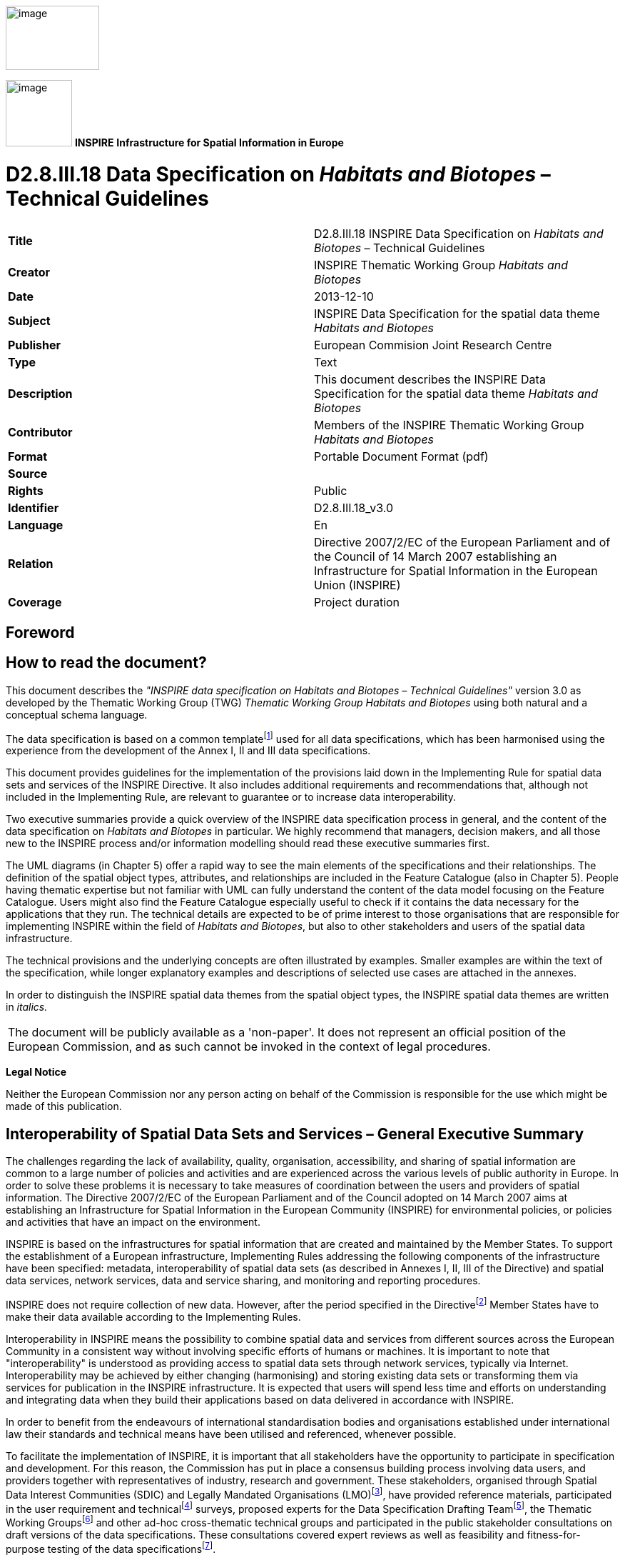 // Admonition icons:
// TG Requirement
:important-caption: 📕
// TG Recommendation
:tip-caption: 📒
// Conformance class
:note-caption: 📘

// TOC placement using macro (manual)
:toc: macro

// Empty TOC title (the title is in the document)
:toc-title:

// TOC level depth
:toclevels: 5

// Section numbering level depth
:sectnumlevels: 8

// Line Break Doc Title
:hardbreaks-option:

:appendix-caption: Annex

image::./media/image2.jpeg[image,width=131,height=90, align=center]

image:./media/image3.png[image,width=93,height=93, align=center] **INSPIRE** *Infrastructure for Spatial Information in Europe*

[discrete]
= D2.8.III.18 Data Specification on _Habitats and Biotopes_ – Technical Guidelines

[cols=",",]
|===
|*Title* |D2.8.III.18 INSPIRE Data Specification on _Habitats and Biotopes_ – Technical Guidelines
|*Creator* |INSPIRE Thematic Working Group _Habitats and Biotopes_
|*Date* |2013-12-10
|*Subject* |INSPIRE Data Specification for the spatial data theme _Habitats and Biotopes_
|*Publisher* |European Commision Joint Research Centre
|*Type* |Text
|*Description* |This document describes the INSPIRE Data Specification for the spatial data theme _Habitats and Biotopes_
|*Contributor* |Members of the INSPIRE Thematic Working Group _Habitats and Biotopes_
|*Format* |Portable Document Format (pdf)
|*Source* |
|*Rights* |Public
|*Identifier* |D2.8.III.18_v3.0
|*Language* |En
|*Relation* |Directive 2007/2/EC of the European Parliament and of the Council of 14 March 2007 establishing an Infrastructure for Spatial Information in the European Union (INSPIRE)
|*Coverage* |Project duration
|===

<<<
[discrete]
== Foreword
[discrete]
== How to read the document?

This document describes the _"INSPIRE data specification on Habitats and Biotopes – Technical Guidelines"_ version 3.0 as developed by the Thematic Working Group (TWG) _Thematic Working Group Habitats and Biotopes_ using both natural and a conceptual schema language.

The data specification is based on a common templatefootnote:[The common document template is available in the "Framework documents" section of the data specifications web page at http://inspire.jrc.ec.europa.eu/index.cfm/pageid/2] used for all data specifications, which has been harmonised using the experience from the development of the Annex I, II and III data specifications.

This document provides guidelines for the implementation of the provisions laid down in the Implementing Rule for spatial data sets and services of the INSPIRE Directive. It also includes additional requirements and recommendations that, although not included in the Implementing Rule, are relevant to guarantee or to increase data interoperability.

Two executive summaries provide a quick overview of the INSPIRE data specification process in general, and the content of the data specification on _Habitats and Biotopes_ in particular. We highly recommend that managers, decision makers, and all those new to the INSPIRE process and/or information modelling should read these executive summaries first.

The UML diagrams (in Chapter 5) offer a rapid way to see the main elements of the specifications and their relationships. The definition of the spatial object types, attributes, and relationships are included in the Feature Catalogue (also in Chapter 5). People having thematic expertise but not familiar with UML can fully understand the content of the data model focusing on the Feature Catalogue. Users might also find the Feature Catalogue especially useful to check if it contains the data necessary for the applications that they run. The technical details are expected to be of prime interest to those organisations that are responsible for implementing INSPIRE within the field of _Habitats and Biotopes_, but also to other stakeholders and users of the spatial data infrastructure.

The technical provisions and the underlying concepts are often illustrated by examples. Smaller examples are within the text of the specification, while longer explanatory examples and descriptions of selected use cases are attached in the annexes.

In order to distinguish the INSPIRE spatial data themes from the spatial object types, the INSPIRE spatial data themes are written in _italics._

[cols="",]
|===
|The document will be publicly available as a 'non-paper'. It does not represent an official position of the European Commission, and as such cannot be invoked in the context of legal procedures.
|===

*Legal Notice*

Neither the European Commission nor any person acting on behalf of the Commission is responsible for the use which might be made of this publication.

<<<
[discrete]
== Interoperability of Spatial Data Sets and Services – General Executive Summary

The challenges regarding the lack of availability, quality, organisation, accessibility, and sharing of spatial information are common to a large number of policies and activities and are experienced across the various levels of public authority in Europe. In order to solve these problems it is necessary to take measures of coordination between the users and providers of spatial information. The Directive 2007/2/EC of the European Parliament and of the Council adopted on 14 March 2007 aims at establishing an Infrastructure for Spatial Information in the European Community (INSPIRE) for environmental policies, or policies and activities that have an impact on the environment.

INSPIRE is based on the infrastructures for spatial information that are created and maintained by the Member States. To support the establishment of a European infrastructure, Implementing Rules addressing the following components of the infrastructure have been specified: metadata, interoperability of spatial data sets (as described in Annexes I, II, III of the Directive) and spatial data services, network services, data and service sharing, and monitoring and reporting procedures.

INSPIRE does not require collection of new data. However, after the period specified in the Directivefootnote:[For all 34 Annex I,II and III data themes: within two years of the adoption of the corresponding Implementing Rules for newly collected and extensively restructured data and within 5 years for other data in electronic format still in use] Member States have to make their data available according to the Implementing Rules.

Interoperability in INSPIRE means the possibility to combine spatial data and services from different sources across the European Community in a consistent way without involving specific efforts of humans or machines. It is important to note that "interoperability" is understood as providing access to spatial data sets through network services, typically via Internet. Interoperability may be achieved by either changing (harmonising) and storing existing data sets or transforming them via services for publication in the INSPIRE infrastructure. It is expected that users will spend less time and efforts on understanding and integrating data when they build their applications based on data delivered in accordance with INSPIRE.

In order to benefit from the endeavours of international standardisation bodies and organisations established under international law their standards and technical means have been utilised and referenced, whenever possible.

To facilitate the implementation of INSPIRE, it is important that all stakeholders have the opportunity to participate in specification and development. For this reason, the Commission has put in place a consensus building process involving data users, and providers together with representatives of industry, research and government. These stakeholders, organised through Spatial Data Interest Communities (SDIC) and Legally Mandated Organisations (LMO)footnote:[The current status of registered SDICs/LMOs is available via INSPIRE website: http://inspire.jrc.ec.europa.eu/index.cfm/pageid/42], have provided reference materials, participated in the user requirement and technicalfootnote:[Surveys on unique identifiers and usage of the elements of the spatial and temporal schema,] surveys, proposed experts for the Data Specification Drafting Teamfootnote:[The Data Specification Drafting Team has been composed of experts from Austria, Belgium, Czech Republic, France, Germany, Greece, Italy, Netherlands, Norway, Poland, Switzerland, UK, and the European Environment Agency], the Thematic Working Groupsfootnote:[The Thematic Working Groups have been composed of experts from Austria, Australia, Belgium, Bulgaria, Czech Republic, Denmark, Finland, France, Germany, Hungary, Ireland, Italy, Latvia, Netherlands, Norway, Poland, Romania, Slovakia, Spain, Slovenia, Sweden, Switzerland, Turkey, UK, the European Environment Agency and the European Commission.] and other ad-hoc cross-thematic technical groups and participated in the public stakeholder consultations on draft versions of the data specifications. These consultations covered expert reviews as well as feasibility and fitness-for-purpose testing of the data specificationsfootnote:[For Annex IIIII, the consultation and testing phase lasted from 20 June to 21 October 2011.].

This open and participatory approach was successfully used during the development of the data specifications on Annex I, II and III data themes as well as during the preparation of the Implementing Rule on Interoperability of Spatial Data Sets and Servicesfootnote:[Commission Regulation (EU) No 1089/2010 http://eur-lex.europa.eu/JOHtml.do?uri=OJ:L:2010:323:SOM:EN:HTML[implementing Directive 2007/2/EC of the European Parliament and of the Council as regards interoperability of spatial data sets and services,] published in the Official Journal of the European Union on 8^th^ of December 2010.] for Annex I spatial data themes and of its amendment regarding the themes of Annex II and III.

The development framework elaborated by the Data Specification Drafting Team aims at keeping the data specifications of the different themes coherent. It summarises the methodology to be used for the development of the data specifications, providing a coherent set of requirements and recommendations to achieve interoperability. The pillars of the framework are the following technical documentsfootnote:[The framework documents are available in the "Framework documents" section of the data specifications web page at http://inspire.jrc.ec.europa.eu/index.cfm/pageid/2]:

* The _Definition of Annex Themes and Scope_ describes in greater detail the spatial data themes defined in the Directive, and thus provides a sound starting point for the thematic aspects of the data specification development.
* The _Generic Conceptual Model_ defines the elements necessary for interoperability and data harmonisation including cross-theme issues. It specifies requirements and recommendations with regard to data specification elements of common use, like the spatial and temporal schema, unique identifier management, object referencing, some common code lists, etc. Those requirements of the Generic Conceptual Model that are directly implementable are included in the Implementing Rule on Interoperability of Spatial Data Sets and Services.
* The _Methodology for the Development of Data Specifications_ defines a repeatable methodology. It describes how to arrive from user requirements to a data specification through a number of steps including use-case development, initial specification development and analysis of analogies and gaps for further specification refinement.
* The _Guidelines for the Encoding of Spatial Data_ defines how geographic information can be encoded to enable transfer processes between the systems of the data providers in the Member States. Even though it does not specify a mandatory encoding rule it sets GML (ISO 19136) as the default encoding for INSPIRE.
* The _Guidelines for the use of Observations & Measurements and Sensor Web Enablement-related standards in INSPIRE Annex II and III data specification development_ provides guidelines on how the "Observations and Measurements" standard (ISO 19156) is to be used within INSPIRE.
* The _Common data models_ are a set of documents that specify data models that are referenced by a number of different data specifications. These documents include generic data models for networks, coverages and activity complexes.

The structure of the data specifications is based on the "ISO 19131 Geographic information - Data product specifications" standard. They include the technical documentation of the application schema, the spatial object types with their properties, and other specifics of the spatial data themes using natural language as well as a formal conceptual schema languagefootnote:[UML – Unified Modelling Language].

A consolidated model repository, feature concept dictionary, and glossary are being maintained to support the consistent specification development and potential further reuse of specification elements. The consolidated model consists of the harmonised models of the relevant standards from the ISO 19100 series, the INSPIRE Generic Conceptual Model, and the application schemasfootnote:[Conceptual models related to specific areas (e.g. INSPIRE themes)] developed for each spatial data theme. The multilingual INSPIRE Feature Concept Dictionary contains the definition and description of the INSPIRE themes together with the definition of the spatial object types present in the specification. The INSPIRE Glossary defines all the terms (beyond the spatial object types) necessary for understanding the INSPIRE documentation including the terminology of other components (metadata, network services, data sharing, and monitoring).

By listing a number of requirements and making the necessary recommendations, the data specifications enable full system interoperability across the Member States, within the scope of the application areas targeted by the Directive. The data specifications (in their version 3.0) are published as technical guidelines and provide the basis for the content of the Implementing Rule on Interoperability of Spatial Data Sets and Servicesfootnote:[In the case of the Annex IIIII data specifications, the extracted requirements are used to formulate an amendment to the existing Implementing Rule.]. The content of the Implementing Rule is extracted from the data specifications, considering short- and medium-term feasibility as well as cost-benefit considerations. The requirements included in the Implementing Rule are legally binding for the Member States according to the timeline specified in the INSPIRE Directive.

In addition to providing a basis for the interoperability of spatial data in INSPIRE, the data specification development framework and the thematic data specifications can be reused in other environments at local, regional, national and global level contributing to improvements in the coherence and interoperability of data in spatial data infrastructures.

<<<
[discrete]
== Habitats and Biotopes – Executive Summary

The Directive 2007/2/EC of the European Parliament and of the Council of 14 March 2007 (INSPIRE) sets generic rules for establishing an Infrastructure for Spatial Information in the European Union. As a building block of the infrastructure, provisions on the interoperability of spatial datasets and services are foreseen as being required. The thematic areas affected by the Directive are listed in the Annexes of the Directive.

The INSPIRE data specification on _Habitats and Biotopes_ has been prepared following the participative principle of a consensus building process. The stakeholders, based on their registration as a Spatial Data Interest Community (SDIC) or a Legally Mandated Organisation (LMO) had the opportunity to bring forward user requirements and reference materials, propose experts for the specification development, and to participate in the review of the data specifications. The Thematic Working Group responsible for the specification development was composed of experts coming from Austria, Belgium, Denmark, Germany, Latvia, Netherlands, Norway, Romania, Slovakia, United Kingdom and the European Topic Centre for Biodiversity. The specification process took place according to the methodology elaborated for INSPIRE respecting the requirements and the recommendation of the INSPIRE Generic Conceptual Model, which is one of the elements that ensures a coherent approach and cross theme consistency with other themes in the Directive.

_Definition and description_

The INSPIRE Directive defines _Habitats and Biotopes_ as geographical areas characterised by specific ecological conditions, processes, structure, and (life support) functions that physically support the organisms that live there. They include terrestrial, fresh water and marine areas distinguished by geographical, abiotic and biotic features, whether entirely natural or semi-natural. [Directive 2007/2/EC]

Theme _Habitats and Biotopes_ is included in Annex III. The "_Habitats and Biotopes_" category of spatial data defined in the INSPIRE Directive is one of several themes in a wider grouping of biological organisms and biological communities - biodiversity. It includes _Habitats and Biotopes_ as areas and their distinct boundaries. Common to all spatial data that fall under this category is a characterisation of the distribution of geographical areas being functional areas for living organisms: biotopes being the spatial environment of a biotic community (biocoenosis); habitats being the spatial environment of specific species. Although aware of the conceptual difference, for practical reasons, biotopes and habitats are dealt with similarly. Even if "_habitats_" will be used most frequently in wording (compare "Habitat Directive" and the EUNIS habitat classification"), it always includes _"biotopes"._

_Links with other themes_

_Habitats and Biotopes_ are linked to other information that belongs to other thematic fields. There are strong interdependencies between this and some themes listed in Annex III such as _Area Management/Restriction/Regulation Zones and Reporting Units,_ _Bio-geographical Regions, Environmental Monitoring Facilities, Land Cover_ and _Species Distribution._ Furthermore__, Habitats and Biotopes__ has strong links to the theme _Protected Sites_ from Annex I. All these links are on a domain, conceptual level and will not carry explicit links between those themes, data models or data set instances, because they normally use different classification systems that meet different requirements or purposes.

_Habitat classification systems_

Different countries or communities have different habitat classification systems. There may be difficulties in mapping accurately certain habitat classes between national nomenclatures and also between national and European nomenclatures. Harmonization needs to take into account local, national and international habitat classification systems. Harmonisation can be achieved, if there is one habitat classification system, which serves as "_primus inter pares_" to which all other classification systems can be mapped. The EUNIS habitat classification system serves this purpose. However, the "habitat types" from the Annex I of the Habitats Directive have gained an overall importance in Europe due to reporting obligations and the level of detail of these habitat types is in parts finer than those covered by the EUNIS habitats classification. In addition a set of habitat types is drawn up for the Marine Strategy Framework Directive. Therefore the latter two habitat classification systems are used as a reference as well on top of the EUNIS habitat classification, as long as they are applicable (the latter two classification habitat schemes do not cover all habitat of Europe). Translations between these three habitat typologies are available, so it won't be an extra burden on the Member States to provide this information. Local or national habitat classification can be used as well as long as a link is provided to these references. As a result all habitat features will have one or more habitat type encodings, obligatory one(s) from, most frequently, the "EUNIS habitat classification" code list and optional one(s) from a registered code list related to an international, national or local habitat classification system.

_Data requirements_

Data are needed on the geographic location and extent (area, length and/or volume) of habitats as well as the geographic distribution of habitats. The distribution of habitats and biotopes has been added as a separate feature because of the reporting obligation under article 17 of the Council Directive 92/43/EEC on the Conservation of natural habitats and of wild fauna and flora. As the boundaries of the distribution of the habitats and biotopes are not based on the habitat and biotope itself, but on the boundaries of other geographic features, two different application schemas are presented: one on habitats and biotopes and one on habitats and biotopes distribution.

Habitat feature descriptions usually carry lots of information: structural traits, lists of species, management proposals, to name just a few. However, Annex III themes should restrict to necessary information only. For that reason, this data specification restricts to some basic attributes related to biotic features, such as vegetation types and species. Attributes that are related to abiotic features (e.g. water chemistry for freshwater or marine habitats) are not included yet, but may be added later in an extended application schema.

_Application schemas_

The application schema of habitats and biotopes concerns habitats and biotopes being geographic areas with their own specific boundaries. Habitat maps fall under this application scheme. _Habitats and Biotopes_ are classified and mapped based on their specific characteristics e.g. species composition and vegetation structure. At the same time these characteristics are important for environmental impact assessments e.g. the effects of land use changes and climate change. Only the most basic characteristics have been considered in the present application schema. The assessments of e.g. conservation status of habitats are dealt with in the framework of other EU directives, so this type of information is not included in the application schema.

The application schema distribution of habitats and biotopes is similar to the application schema on the distribution of species and concerns the geographic distribution of habitats and biotopes. It is different from the application schema on habitats and biotopes as it does not contain the geographic boundaries of habitats and biotopes. The distribution of habitats and biotopes is depicted based on a reference dataset e.g. GRID data. Source information is added in order to include metadata about specific instances of habitats.

<<<
[discrete]
== Acknowledgements

Many individuals and organisations have contributed to the development of these Guidelines.

The Thematic Working Group Bio-geographical Regions  _Habitats and Biotopes_  Species Distribution (BR-HB-SD) included:

Dirk Hinterlang (TWG Facilitator), Anders Friis-Christensen (TWG Editor), Peteris Bruns, Margaret Carlisle, Simon Claus, Robert Jongman, Tomas Kliment, Brian Mac Sharry (BR contact point), Iurie Maxim, Rudolf May, Johannes Peterseil, Sabine Roscher, Anne Schmidt (HB contact point), Axel Ssymank, Diederik Tirry, Nils Valland (SD contact point), Mareike Vischer-Leopold, Steve Wilkinson, Martin Tuchyna (European Commission contact point).

Andrej Abramić also contributed to the final version of the document.

Other contributors to the INSPIRE data specifications are the Drafting Team Data Specifications, the JRC Data Specifications Team and the INSPIRE stakeholders - Spatial Data Interested Communities (SDICs) and Legally Mandated Organisations (LMOs).

*Contact information*

Maria Vanda Nunes de Lima & Michael Lutz
European Commission Joint Research Centre (JRC)
Institute for Environment and Sustainability
Unit H06: Digital Earth and Reference Data
_http://inspire.ec.europa.eu/index.cfm/pageid/2_

<<<
[discrete]
= Table of Contents
toc::[]

:sectnums:

<<<
== Scope

This document specifies a harmonised data specification for the spatial data theme _Habitats and Biotopes_ as defined in Annex III of the INSPIRE Directive.

This data specification provides the basis for the drafting of Implementing Rules according to Article 7 (1) of the INSPIRE Directive [Directive 2007/2/EC]. The entire data specification is published as implementation guidelines accompanying these Implementing Rules.

<<<
== Overview

=== Name

INSPIRE data specification for the theme _Habitats and Biotopes_.

=== Informal description

[.underline]#*Definition:*#

Geographical areas characterised by specific ecological conditions, processes, structure, and (life support) functions that physically support the organisms that live there. Includes terrestrial, fresh water and marine areas distinguished by geographical, abiotic and biotic features, whether entirely natural or semi-natural.

[Directive 2007/2/EC].

[.underline]#*Description:*#

The "_Habitats and Biotopes_" category of spatial data defined in the INSPIRE Directive is one of several themes in a wider grouping of biological organisms and biological communities - biodiversity. It includes habitats and biotopes as areas and their distinct boundaries. Common to all spatial data that fall under this category is a characterisation of the distribution of geographical areas being functional areas for living organisms: biotopes being the spatial environment of a biotic community (biocoenosis), while habitats being the spatial environment of specific species. Although aware of the conceptual difference, for the practical reason that this would not affect the data model, biotopes and habitats will be dealt with similarly. Even if "_habitats_" will be used most frequently in wording (compare "Habitat Directive" and the EUNIS "habitat classification"), it always includes _"biotopes"._

_Habitat classification systems_

Different countries or communities have different habitat classification systems. There may be difficulties in mapping accurately certain habitat classes between national nomenclatures and also between national and European nomenclatures. Harmonization needs to take into account local, national and international habitat classification systems. Harmonisation can be achieved, if there is one habitat classification system, which serves as "_primus inter pares_" to which all other classification systems can be mapped. The EUNIS habitat classification system serves this purpose. However, the "habitat types" from the Annex I of the Habitats Directive have gained an overall importance in Europe due to reporting obligations and the level of detail of these habitat types is in parts finer than those covered by the EUNIS habitats classification. In addition, a set of habitat types is drawn up for the Marine Strategy Framework Directive. Therefore, the latter two habitat classification systems are used as a reference as well on top of the EUNIS habitat classification, as long as they are applicable (the latter two classification habitat schemes do not cover all habitat types of Europe). Translations between these three habitat typologies are available, so it won't be an extra burden on the Member States to provide this information. Local or national habitat classification can be used as well, as long as a link is provided to these references. As a result all habitat features will have one or more habitat type encodings, obligatory one(s) from, most frequently, the "EUNIS habitat classification" code list and optional one(s) from a registered code list related to an international, national or local habitat classification system. Corine biotopes e.g. might be used as a national habitat classification systems, but considering its status (not being maintained), it is not considered as a proper reference system.

_Data requirements_

Data are needed on the geographic location and extent (area, length and/or volume) of habitats as well as the geographic distribution of habitats. The distribution of habitats and biotopes has been added as a separate feature because of the reporting obligation under article 17 of the Council Directive 92/43/EEC on the Conservation of natural habitats and of wild fauna and flora. As the boundaries of the distribution of the habitats and biotopes are not based on the habitat and biotope itself, but on the boundaries of other geographic features, which serve as analytical units,, two different application schemas are presented: one on habitats and biotopes and one on habitats and biotopes distribution.

Habitat feature descriptions usually carry lots of information: structural traits, lists of species, management proposals, to name just a few. However, Annex III themes should restrict to necessary information only. For that reason, this data specification restricts to some basic attributes related to biotic features, such as vegetation types and species. Attributes that are related to abiotic features (e.g. water chemistry for freshwater or marine habitats) are not included yet, but may be added later in an extended application schema.

_Data sources and data capturing process_

_Habitats and Biotopes_ have natural boundaries and are classified according to their ecological or geo-physical conditions. They have boundaries of their own rather than being defined relative to some other spatial object type. _Habitats and Biotopes_ are usually mapped based on fieldwork (most frequently) and/or remote sensing image interpretation (e.g. aerial photography interpretation) and sometimes also modelling. In some cases reference data (e.g. a geographic grid system) are used to collect, store and present information on habitats, for example the habitat distribution maps that are required for the reporting under article 17 of the Council Directive 92/43/EEC on the Conservation of natural habitats and of wild fauna and flora.

_Scope (purpose of habitat data collection)_

The general scope for the collection of data on habitats is nature conservation. Different policy instruments are being applied for nature conservation, namely legal instruments (e.g. EU directives and international conventions), financial instruments (e.g. LIFE plus), spatial planning and education. Based on international and national legislation (including spatial planning acts) protected sites are assigned and managed in order to preserve endangered species and habitats. They usually have linkages to habitat or species data collections.

_Users_

In INSPIRE users are primarily defined as providers and users of spatial data in public authorities across various levels, different countries and different sectors. However, the notion of "public authority" in INSPIRE includes not only the public administration _per se_, but also all persons or organisations providing public services, related to the environment (INSPIRE 2007, Art. 3 (9)). In conclusion, there is a wide range of stakeholders, who produce, hold and use spatial data relevant to nature conservation and/or biodiversity. These people and organisations work in different nature conservation application domains and operate at different scales – from the local to the EU-wide level. The focus here is on public authorities, but other stakeholders are not excluded.

_Use cases_

Data are needed on the distribution, the extent and the "quality" (according to the Habitat Directive: 'structure and function') of habitats (both status and trends) on different scale levels (European – local scale). The "quality" of habitats – depending on the habitat type - can be expressed in terms of typical flora and fauna species and vegetation structure and its floristic composition. These data are required for many different purposes including the assignment and management of protected sites, law enforcement (environmental impact assessments), questions of climate impacts and climate change and reporting of EU member states to the EC on the "conservation status" of habitats.

An important use case is the reporting under Article 17 of the Council Directive 92/43/EEC on the Conservation of natural habitats and of wild fauna and flora, but there are other national and regional use cases as well. Four use cases, including reporting under Article 17, are presented in Annex B.

[cols=""]
|===
[.underline]#*Definition:*#

Geographical areas characterised by specific ecological conditions, processes, structure, and (life support) functions that physically support the organisms that live there. Includes terrestrial, fresh water and marine areas distinguished by geographical, abiotic and biotic features, whether entirely natural or semi-natural.

[Directive 2007/2/EC].

[.underline]#*Description:*#

_Habitats and Biotopes_ is a biodiversity theme that deals with habitats and biotopes as areas and their distinct boundaries. Spatial data model provides characterisation of geographical areas being functional for living organisms: biotopes being the spatial environment of a biotic community; habitats being the spatial environment of specific species. To achieve harmonization on local, national and international level, habitat types should refer to the the European Nature Information System habitat classification in the first place, but could also use Habitats Directive 92/43/EEC and Marine Strategy Framework Directive 2008/56/EC as a reference.

Entry in the INSPIRE registry: _http://inspire.ec.europa.eu/theme/hb/_
|===

*References*

Council directive 92/43/EEC of 21 may 1992 on the conservation of natural habitats and of wild fauna and flora. _Official Journal of the European Communities, 206_(22), 7.

European Commission, 1995. Natura2000 Standard Data form. EUR 15 Version, European Commission, Brussels. _http://ec.europa.eu/environment/nature/legislation/habitatsdirective/docs/standarddataforms/form_en.pdf_

European Commission, 2006. Assessment, monitoring and reporting under Article 17 of the habitats Directive: explanatory notes & guidelines. Final draft 5, October 2006. European Commission, Brussels.

EUNIS Database: http://eunis.eea.europa.eu/

EUNIS Habitat types : http://eunis.eea.europa.eu/habitats.jsp

Habitats Committee. (2007). _Interpretation manual of European union habitats version EUR 27_ European Commission, DG XI Brussels.

Peterseil, J., Blankman, D., Gaigalas, G., Magagna, B., Schentz, H., Vanacker, S., Vanhercke, L., van der Werf, B. 2010. EBONE D7.1: Technical Specification. Deliverable report.

Synbiosys http://www.synbiosys.alterra.nl/synbiosyseu/

Wawer, R. and Tirry. D. (2010) NatureSDIplus D3.4 Data Exchange Models. Pilot application schemas for INSPIRE biodiversity themes. Deliverable report.

=== Normative References

[Directive 2007/2/EC] Directive 2007/2/EC of the European Parliament and of the Council of 14 March 2007 establishing an Infrastructure for Spatial Information in the European Union (INSPIRE)

[Directive92/43/EEC] Council Directive 92/43/EEC of 21 May 1992 on the conservation of natural habitats and of wild fauna and flora

[Directive 2008/56/EC] Directive 2008/56/EC of the European Parliament and of the Council of 17 June 2008 establishing a framework for community action in the field of marine environmental policy (Marine Strategy Framework Directive)

[ISO 19105] EN ISO 19105:2000, Geographic information -- Conformance and testing

[ISO 19107] EN ISO 19107:2005, Geographic Information – Spatial Schema

[ISO 19111] EN ISO 19111:2007 Geographic information - Spatial referencing by coordinates (ISO 19111:2007)

[ISO 19113] EN ISO 19113:2005, Geographic Information – Quality principles

[ISO 19115] EN ISO 19115:2005, Geographic information – Metadata (ISO 19115:2003)

[ISO 19118] EN ISO 19118:2006, Geographic information – Encoding (ISO 19118:2005)

[ISO 19123] EN ISO 19123:2007, Geographic Information – Schema for coverage geometry and functions

[ISO 19125-1] EN ISO 19125-1:2004, Geographic Information – Simple feature access – Part 1: Common architecture

[ISO 19135] EN ISO 19135:2007 Geographic information – Procedures for item registration (ISO 19135:2005)

[ISO 19139] ISO/TS 19139:2007, Geographic information – Metadata – XML schema implementation

[ISO 19157] ISO/DIS 19157, Geographic information – Data quality

[OGC 06-103r4] Implementation Specification for Geographic Information - Simple feature access – Part 1: Common Architecture v1.2.1

NOTE This is an updated version of "EN ISO 19125-1:2004, Geographic information – Simple feature access – Part 1: Common architecture".

[Regulation 1205/2008/EC] Regulation 1205/2008/EC implementing Directive 2007/2/EC of the European Parliament and of the Council as regards metadata

[Regulation 976/2009/EC] Commission Regulation (EC) No 976/2009 of 19 October 2009 implementing Directive 2007/2/EC of the European Parliament and of the Council as regards the Network Services

[Regulation 1089/2010/EC] Commission Regulation (EU) No 1089/2010 of 23 November 2010 implementing Directive 2007/2/EC of the European Parliament and of the Council as regards interoperability of spatial data sets and services

=== Terms and definitions

General terms and definitions helpful for understanding the INSPIRE data specification documents are defined in the INSPIRE Glossaryfootnote:[The INSPIRE Glossary is available from http://inspire-registry.jrc.ec.europa.eu/registers/GLOSSARY].

Specifically, for the theme _Habitats and Biotopes_, the following terms are defined:

*_(1)_ biocoenosis*

http://www.eionet.europa.eu/gemet/concept?cp=819&langcode=en&ns=1

"A community or natural assemblage of organisms; often used as an alternative to ecosystem but strictly is the fauna/flora association excluding physical aspects of the environment. (Source: LBC)"

NOTE In the context of this specification it is a group of species using the same habitat (biotope).

EXAMPLE A biocoenosis can be sub-classified in phytocoenosis (plant community) and zoocoenosis (animal community).

*_(2)_ biotope*

http://www.eionet.europa.eu/gemet/concept?cp=901&langcode=en&ns=1

"A region of relatively uniform environmental conditions, occupied by a given plant community and its associated animal community. (Source: PAENS)"

EXAMPLE The valley of the river Seine between Mantes-La-Jolie and Bonnières-sur-Seine is a biotope. This part of the river Seine will consist of many different habitat (biotope) types, which will often be described by listing not only its abiotic features – like "steep river banks" or "muddy river banks", but also its vegetation features like "Floating vegetation of _Ranunculus_" or "_Chenopodietum rubri_ of submountainous rivers".

NOTE Depending on the level of detail, a biotope may consist of many habitat types (habitat complex), as in the example above, or may only have one habitat type and thus will often be smaller in extent than habitat complexes.

*_(3)_ conservation status*

Under the Habitats Directive this term will be found as:

"The conservation status of a certain habitat type in a certain bio-geographical region."

According to the Habitats Directive the conservation status of a natural habitat is defined as the sum of the influences acting on a natural habitat and its typical species that may affect its long-term natural distribution, structure and functions as well as the long-term survival of its typical species.

NOTE The conservation status of a natural habitat will be taken as 'FAVOURABLE' when:

* its natural range and areas it covers within that range are stable or increasing, and

* the specific structure and functions which are necessary for its long-term maintenance exist and are likely to continue to exist for the foreseeable future, and

* the conservation status of its typical species is favourable.

This *conservations status of a given habitat type* refers to *the bio-geographical regions for the Emerald and Natura 2000 network* as modeled under the INSPIRE theme "_Bio-geographical Regions_" (Report from the Commission to the Council and the European Parliament, Composite Report on the Conservation Status of the Habitat types and Species as required under article 17 of the Habitats Directive, page 7,

_http://ec.europa.eu/environment/nature/knowledge/rep_habitats/docs/com_2009_358_en.pdf_ and to many other official documents from the Commission that are in relation with the conservation status).

The conservation status of a habitat type can be taken as 'favourable', 'unfavourable inadequate', 'unfavourable bad' or 'unknown'.

*_(4)_ habitat*

http://www.eionet.europa.eu/gemet/concept?cp=3808&langcode=en&ns=1

The locality in which a plant or animal naturally grows or lives. It can be either the geographical area over which it extends, or the particular station in which a specimen is found. A habitat is characterized by a relative uniformity of the physical environment and fairly close interaction of all the biological species involved.

NOTE In terms of region, a habitat may comprise a desert, a tropical forest, a prairie field, the Arctic Tundra or the Arctic Ocean. (Source: WRIGHT / GILP)

EXAMPLE The habitat of the European Eel will comprise the running fresh water biotopes on the continent and the breeding places in the Saragossa Sea in the Atlantic Ocean and the wandering corridors between.

*_(5)_ Habitats and Biotopes*

Name of the INSPIRE theme no. 18. of Annex III.

http://www.eionet.europa.eu/gemet/theme_concepts?langcode=en&th=31&ns=5

"Theme definition: Geographical areas characterized by specific ecological conditions, processes, structure, and (life support) functions that physically support the organisms that live there. Includes terrestrial and aquatic areas distinguished by geographical, abiotic and biotic features, whether entirely natural or semi-natural."

*_(6)_ habitat classification system*

_Habitats and Biotopes_ in principle are unique parts of the real world. However, they may be common in some characteristics on a certain level of detail and may thus be classified as abstract types: e.g. as woodland, pastures, heathland – referring to their vegetation structure - or as running waters, limestone rocks or sand dunes - referring to abiotic features - but also as wintering areas, nesting areas or wandering corridors etc. - referring to relevant compartments for the life-cycle of a certain species or guild. These classes are usually organised in classification systems, with more or less complete code lists. The "EUNIS habitat classification" currently is the most elaborated system in Europe.

*_(7)_ habitat complex*

A habitat feature that consists of more than one habitat type (a spatial complex of different habitat types).

EXAMPLE The valley of the river Seine between Mantes-La-Jolie and Bonnières-sur-Seine is a habitat complex. This part of the valley consists of many different habitat (biotope) types.

*_(8)_ habitat mapping*

_Habitats and Biotopes_ are mapped (delineated on a map and attributed with specific meta-information) based on fieldwork (most frequently), remote sensing image interpretation (e.g. aerial photography interpretation),and sometimes even by modelling. As a result you get an exact location and size (area and/or volume) of a habitat feature. Habitat feature descriptions usually carry lots of information: a list of the occurring habitat types, structural traits, lists of species, vegetation types, management proposals, to name just a few.

*_(9)_ habitat type (biotope type)*

An abstract type classified to describe habitats or biotopes that are common in some characteristics on a certain level of detail. Commonly used classification criteria may refer to vegetation structure (as woodland, pastures, heathland) or to abiotic features such as running waters, limestone rocks or sand dunes, but also to relevant phases or stages of the life-cycle of a certain species or ecological guild, like wintering areas, nesting areas or wandering corridors etc.

*_(10)_ distribution (of habitat types)*

A collection of spatial objects where the habitat type occurs, giving information on the occurrence of one specific habitat type in time or space across analytical units. It is usually depicted or modelled based on other spatial objects used as analytical units, for instance across grid-cells (very frequently), bio-geographical regions, nature conservation sites or administrative units.

NOTE In the context of this INSPIRE theme, the distribution of habitat types gives information on the occurrence of one specific habitat type in time and/or space across some kind of analytical units. It is usually depicted / modelled based on other geographical features used as analytical units, e.g. across grid-cells (very frequently), across bio-geographical regions (as for Article 17, Habitats Directive) or across nature conservation sites or across administrative units etc.

EXAMPLE A distribution (map) would show in which Member States the habitat type 8240 Limestone pavements (Habitats Directive) would currently occur. The features of this distribution map would be the administrative boundaries of the Member States.

Attributes are added to these features on relative and/or total area of the habitat type in the given analytical unit or - in case of a linear habitat feature - length of all instances of this habitat type within this specific analytical feature. The distribution of a habitat type in fact consists of a collection of geographical features (e.g. grid cells) where the habitat type occurs.

*_(11)_ habitat feature*

It means a habitat in terms of its exact location, size (area or volume) and its biological information (e.g. occurring habitat types, structural traits, lists of species, vegetation types).

*_(12) species_*

A taxonomic category ranking immediately below a genus and including closely-related and morphologically similar individuals which actually or potentially inbreed. In the context of the theme _Habitats and Biotopes_, "species" means all animal species, plant species or fungi species relevant to describe a habitat.

NOTE In the context of this theme "species" means all animal-, plant- or fungi-species relevant to describe a habitat.

*_(13)_ vegetation*

'The plants of an area considered in general or as communities, but not taxonomically. Vegetation can also be defined as the total plant cover in a particular area or on the Earth as a whole.

NOTE Very often the term "vegetation" is used for the sum of all vegetation types occurring.

*_(14)_ vegetation type*

A plants (or total mass of plant life) of a given area considered in general or as plant communities, but not taxonomically.

NOTE The cover of plants may be common in some characteristics on a certain level of detail and may thus be classified by vegetation science as abstract types.

EXAMPLE Vegetation may be classified as Tundra or Mediterranean Deciduous Forests – referring to their structure and their bio-geographic formations - or as Nordic vegetation type 5141 Koeleria glauca-Typ or Ranunculetum fluitantis - referring to their floristic composition - or as chamaephytes or hemi-cryptophytes - referring to structural traits etc.

Many vegetation type classification systems exist all over Europe. Some of these systems have a deep hierarchical structure.

=== Symbols and abbreviations

[cols=","]
|===
|ATS |Abstract Test Suite
|EBONE |European Biodiversity Observation Network
|EC |European Commission
|EEA |European Environmental Agency
|ETRS89 |European Terrestrial Reference System 1989
|ETRS89-LAEA |Lambert Azimuthal Equal Area
|EVRS |European Vertical Reference System
|GCM |General Conceptual Model
|GHC |General Habitat Categories
|GML |Geography Markup Language
|HB |_Habitats and Biotopes_
|IR |Implementing Rule
|ISDSS |Interoperability of Spatial Data Sets and Services
|ISO |International Organization for Standardization
|ITRS |International Terrestrial Reference System
|LAT |Lowest Astronomical Tide
|LIFE plus |Financial Instrument for the Environment, Regulation, Off. Journ. L149 of 9 June 2007
|LMO |Legally Mandated Organisation
|SCI |Site of Community Importance
|SDIC |Spatial Data Interest Community
|TG |Technical Guidance
|UML |Unified Modeling Language
|UTC |Coordinated Universal Time
|XML |EXtensible Markup Language
|===

=== How the Technical Guidelines map to the Implementing Rules

The schematic diagram in Figure 1 gives an overview of the relationships between the INSPIRE legal acts (the INSPIRE Directive and Implementing Rules) and the INSPIRE Technical Guidelines. The INSPIRE Directive and Implementing Rules include legally binding requirements that describe, usually on an abstract level, _what_ Member States must implement.

In contrast, the Technical Guidelines define _how_ Member States might implement the requirements included in the INSPIRE Implementing Rules. As such, they may include non-binding technical requirements that must be satisfied if a Member State data provider chooses to conform to the Technical Guidelines. Implementing these Technical Guidelines will maximise the interoperability of INSPIRE spatial data sets.

image::./media/image4.png[image,width=603,height=375, align=center]

[.text-center]
*Figure 1 - Relationship between INSPIRE Implementing Rules and Technical Guidelines*

==== Requirements

The purpose of these Technical Guidelines (Data specifications on _Habitats and Biotopes_) is to provide practical guidance for implementation that is guided by, and satisfies, the (legally binding) requirements included for the spatial data theme _Habitats and Biotopes_ in the Regulation (Implementing Rules) on interoperability of spatial data sets and services. These requirements are highlighted in this document as follows:


[IMPORTANT]
====
[.text-center]
*IR Requirement*
_Article / Annex / Section no._
*Title / Heading*

This style is used for requirements contained in the Implementing Rules on interoperability of spatial data sets and services (Commission Regulation (EU) No 1089/2010).

====

For each of these IR requirements, these Technical Guidelines contain additional explanations and examples.

NOTE The Abstract Test Suite (ATS) in Annex A contains conformance tests that directly check conformance with these IR requirements.

Furthermore, these Technical Guidelines may propose a specific technical implementation for satisfying an IR requirement. In such cases, these Technical Guidelines may contain additional technical requirements that need to be met in order to be conformant with the corresponding IR requirement _when using this proposed implementation_. These technical requirements are highlighted as follows:

[TIP]
====
*TG Requirement X*

This style is used for requirements for a specific technical solution proposed in these Technical Guidelines for an IR requirement.

====

NOTE 1 Conformance of a data set with the TG requirement(s) included in the ATS implies conformance with the corresponding IR requirement(s).

NOTE 2 In addition to the requirements included in the Implementing Rules on interoperability of spatial data sets and services, the INSPIRE Directive includes further legally binding obligations that put additional requirements on data providers. For example, Art. 10(2) requires that Member States shall, where appropriate, decide by mutual consent on the depiction and position of geographical features whose location spans the frontier between two or more Member States. General guidance for how to meet these obligations is provided in the INSPIRE framework documents.

==== Recommendations

In addition to IR and TG requirements, these Technical Guidelines may also include a number of recommendations for facilitating implementation or for further and coherent development of an interoperable infrastructure.

[NOTE]
====
*Recommendation X* 

Recommendations are shown using this style.

====

NOTE The implementation of recommendations is not mandatory. Compliance with these Technical Guidelines or the legal obligation does not depend on the fulfilment of the recommendations.

==== Conformance

Annex A includes the abstract test suite for checking conformance with the requirements included in these Technical Guidelines and the corresponding parts of the Implementing Rules (Commission Regulation (EU) No 1089/2010).

<<<
== Specification scopes

This data specification does not distinguish different specification scopes, but just considers one general scope.

NOTE For more information on specification scopes, see [ISO 19131:2007], clause 8 and Annex D.

<<<
== Identification information

These Technical Guidelines are identified by the following URI:

http://inspire.ec.europa.eu/tg/hb/3.0

NOTE ISO 19131 suggests further identification information to be included in this section, e.g. the title, abstract or spatial representation type. The proposed items are already described in the document metadata, executive summary, overview description (section 2) and descriptions of the application schemas (section 5). In order to avoid redundancy, they are not repeated here.

<<<
== Data content and structure

=== Application schemas – Overview 

==== Application schemas included in the IRs

Articles 3, 4 and 5 of the Implementing Rules lay down the requirements for the content and structure of the data sets related to the INSPIRE Annex themes.

[IMPORTANT]
====
[.text-center]
*IR Requirement*
_Article 4_
*Types for the Exchange and Classification of Spatial Objects*

. For the exchange and classification of spatial objects from data sets meeting the conditions laid down in Article 4 of Directive 2007/2/EC, Member States shall use the spatial object types and associated data types, enumerations and code lists that are defined in Annexes II, III and IV for the themes the data sets relate to.

. Spatial object types and data types shall comply with the definitions and constraints and include the attributes and association roles set out in the Annexes.

. The enumerations and code lists used in attributes or association roles of spatial object types or data types shall comply with the definitions and include the values set out in Annex II. The enumeration and code list values are uniquely identified by language-neutral mnemonic codes for computers. The values may also include a language-specific name to be used for human interaction.

====

The types to be used for the exchange and classification of spatial objects from data sets related to the spatial data theme _Habitats and Biotopes_ are defined in the following application schemas (see sections 5.3):

* HabitatsAndBiotopes application schema

The application schemas specify requirements on the properties of each spatial object including its multiplicity, domain of valid values, constraints, etc.

NOTE The application schemas presented in this section contain some additional information that is not included in the Implementing Rules, in particular multiplicities of attributes and association roles.

[TIP]
====
*TG Requirement 1*

Spatial object types and data types shall comply with the multiplicities defined for the attributes and association roles in this section.

====

An application schema may include references (e.g. in attributes or inheritance relationships) to common types or types defined in other spatial data themes. These types can be found in a sub-section called "Imported Types" at the end of each application schema section. The common types referred to from application schemas included in the IRs are addressed in Article 3.

[IMPORTANT]
====
[.text-center]
*IR Requirement*
_Article 3_
*Common Types*

Types that are common to several of the themes listed in Annexes I, II and III to Directive 2007/2/EC shall conform to the definitions and constraints and include the attributes and association roles set out in Annex I.

====

NOTE Since the IRs contain the types for all INSPIRE spatial data themes in one document, Article 3 does not explicitly refer to types defined in other spatial data themes, but only to types defined in external data models.

Common types are described in detail in the Generic Conceptual Model [DS-D2.7], in the relevant international standards (e.g. of the ISO 19100 series) or in the documents on the common INSPIRE models [DS-D2.10.x]. For detailed descriptions of types defined in other spatial data themes, see the corresponding Data Specification TG document [DS-D2.8.x].

==== Additional recommended application schemas 

In addition to the application schema listed above, the following additional application schema has been defined for the theme _Habitats and Biotopes_ (see section 5.4):

* HabitatsAndBiotopesDistribution application schema

These additional application schemas are not included in the IRs. They typically address requirements from specific (groups of) use cases and/or may be used to provide additional information. They are included in this specification in order to improve interoperability also for these additional aspects and to illustrate the extensibility of the application schemas included in the IRs.

[NOTE]
====
*Recomendation 1*

Additional and/or use case-specific information related to the theme _Habitats and Biotopes_ should be made available using the spatial object types and data types specified in the following application schema: SpeciesDistributionExtension.

These spatial object types and data types should comply with the definitions and constraints and include the attributes and association roles defined in this section.

The enumerations and code lists used in attributes or association roles of spatial object types or data types should comply with the definitions and include the values defined in this section.

====

=== Basic notions

This section explains some of the basic notions used in the INSPIRE application schemas. These explanations are based on the GCM [DS-D2.5].

==== Notation

===== Unified Modeling Language (UML)

The application schemas included in this section are specified in UML, version 2.1. The spatial object types, their properties and associated types are shown in UML class diagrams.

NOTE For an overview of the UML notation, see Annex D in [ISO 19103].

The use of a common conceptual schema language (i.e. UML) allows for an automated processing of application schemas and the encoding, querying and updating of data based on the application schema – across different themes and different levels of detail.

The following important rules related to class inheritance and abstract classes are included in the IRs.

[IMPORTANT]
====
[.text-center]
*IR Requirement*
_Article 5_
*Types*

(...)

[arabic, start=2]
. Types that are a sub-type of another type shall also include all this type's attributes and association roles.

. Abstract types shall not be instantiated.

====

The use of UML conforms to ISO 19109 8.3 and ISO/TS 19103 with the exception that UML 2.1 instead of ISO/IEC 19501 is being used. The use of UML also conforms to ISO 19136 E.2.1.1.1-E.2.1.1.4.

NOTE ISO/TS 19103 and ISO 19109 specify a profile of UML to be used in conjunction with the ISO 19100 series. This includes in particular a list of stereotypes and basic types to be used in application schemas. ISO 19136 specifies a more restricted UML profile that allows for a direct encoding in XML Schema for data transfer purposes.

To model constraints on the spatial object types and their properties, in particular to express data/data set consistency rules, OCL (Object Constraint Language) is used as described in ISO/TS 19103, whenever possible. In addition, all constraints are described in the feature catalogue in English, too.

NOTE Since "void" is not a concept supported by OCL, OCL constraints cannot include expressions to test whether a value is a _void_ value. Such constraints may only be expressed in natural language.

===== Stereotypes

In the application schemas in this section several stereotypes are used that have been defined as part of a UML profile for use in INSPIRE [DS-D2.5]. These are explained in Table 1 below.

[.text-center]
*Table 1 – Stereotypes (adapted from [DS-D2.5])*

[cols=",,",]
|===
|*Stereotype* |*Model element* |*Description*
|applicationSchema |Package |An INSPIRE application schema according to ISO 19109 and the Generic Conceptual Model.
|leaf |Package |A package that is not an application schema and contains no packages.
|featureType |Class |A spatial object type.
|type |Class |A type that is not directly instantiable, but is used as an abstract collection of operation, attribute and relation signatures. This stereotype should usually not be used in INSPIRE application schemas as these are on a different conceptual level than classifiers with this stereotype.
|dataType |Class |A structured data type without identity.
|union |Class |A structured data type without identity where exactly one of the properties of the type is present in any instance.
|enumeration |Class |An enumeration.
|codeList |Class |A code list.
|import |Dependency |The model elements of the supplier package are imported.
|voidable |Attribute, association role |A voidable attribute or association role (see section 5.2.2).
|lifeCycleInfo |Attribute, association role |If in an application schema a property is considered to be part of the life-cycle information of a spatial object type, the property shall receive this stereotype.
|version |Association role |If in an application schema an association role ends at a spatial object type, this stereotype denotes that the value of the property is meant to be a specific version of the spatial object, not the spatial object in general.
|===

==== Voidable characteristics

The «voidable» stereotype is used to characterise those properties of a spatial object that may not be present in some spatial data sets, even though they may be present or applicable in the real world. This does _not_ mean that it is optional to provide a value for those properties.

For all properties defined for a spatial object, a value has to be provided – either the corresponding value (if available in the data set maintained by the data provider) or the value of _void._ A _void_ value shall imply that no corresponding value is contained in the source spatial data set maintained by the data provider or no corresponding value can be derived from existing values at reasonable costs.

[NOTE]
====
*Recomendation 2*

The reason for a _void_ value should be provided where possible using a listed value from the VoidReasonValue code list to indicate the reason for the missing value.

====

The VoidReasonValue type is a code list, which includes the following pre-defined values:

* _Unpopulated_: The property is not part of the dataset maintained by the data provider. However, the characteristic may exist in the real world. For example when the "elevation of the water body above the sea level" has not been included in a dataset containing lake spatial objects, then the reason for a void value of this property would be 'Unpopulated'. The property receives this value for all spatial objects in the spatial data set.
* _Unknown_: The correct value for the specific spatial object is not known to, and not computable by the data provider. However, a correct value may exist. For example when the "elevation of the water body above the sea level" _of a certain lake_ has not been measured, then the reason for a void value of this property would be 'Unknown'. This value is applied only to those spatial objects where the property in question is not known.
* _Withheld_: The characteristic may exist, but is confidential and not divulged by the data provider.

NOTE It is possible that additional reasons will be identified in the future, in particular to support reasons / special values in coverage ranges.

The «voidable» stereotype does not give any information on whether or not a characteristic exists in the real world. This is expressed using the multiplicity:

* If a characteristic may or may not exist in the real world, its minimum cardinality shall be defined as 0. For example, if an Address may or may not have a house number, the multiplicity of the corresponding property shall be 0..1.
* If at least one value for a certain characteristic exists in the real world, the minimum cardinality shall be defined as 1. For example, if an Administrative Unit always has at least one name, the multiplicity of the corresponding property shall be 1..*.

In both cases, the «voidable» stereotype can be applied. In cases where the minimum multiplicity is 0, the absence of a value indicates that it is known that no value exists, whereas a value of void indicates that it is not known whether a value exists or not.

EXAMPLE If an address does not have a house number, the corresponding Address object should not have any value for the «voidable» attribute house number. If the house number is simply not known or not populated in the data set, the Address object should receive a value of _void_ (with the corresponding void reason) for the house number attribute.

==== Enumerations

Enumerations are modelled as classes in the application schemas. Their values are modelled as attributes of the enumeration class using the following modelling style:

* No initial value, but only the attribute name part, is used.
* The attribute name conforms to the rules for attributes names, i.e. is a lowerCamelCase name. Exceptions are words that consist of all uppercase letters (acronyms).

[IMPORTANT]
====
[.text-center]
*IR Requirement*
_Article 6_
*Code Lists and Enumerations*

(...)

[arabic, start=5]
. Attributes or association roles of spatial object types or data types that have an enumeration type may only take values from the lists specified for the enumeration type."

====

==== Code lists

Code lists are modelled as classes in the application schemas. Their values, however, are managed outside of the application schema.

===== Code list types

The IRs distinguish the following types of code lists.

[IMPORTANT]
====
[.text-center]
*IR Requirement*
_Article 6_
*Code Lists and Enumerations*

. Code lists shall be of one of the following types, as specified in the Annexes:
[loweralpha]
.. code lists whose allowed values comprise only the values specified in this Regulation;

.. code lists whose allowed values comprise the values specified in this Regulation and narrower values defined by data providers;

.. code lists whose allowed values comprise the values specified in this Regulation and additional values at any level defined by data providers;

.. code lists, whose allowed values comprise any values defined by data providers.

For the purposes of points (b), (c) and (d), in addition to the allowed values, data providers may use the values specified in the relevant INSPIRE Technical Guidance document available on the INSPIRE web site of the Joint Research Centre.

====

The type of code list is represented in the UML model through the tagged value _extensibility_, which can take the following values:

* _none_, representing code lists whose allowed values comprise only the values specified in the IRs (type a);
* _narrower_, representing code lists whose allowed values comprise the values specified in the IRs and narrower values defined by data providers (type b);
* _open_, representing code lists whose allowed values comprise the values specified in the IRs and additional values at any level defined by data providers (type c); and
* _any_, representing code lists, for which the IRs do not specify any allowed values, i.e. whose allowed values comprise any values defined by data providers (type d).

[NOTE]
====
*Recomendation 3*

Additional values defined by data providers should not replace or redefine any value already specified in the IRs.

====

NOTE This data specification may specify recommended values for some of the code lists of type (b), (c) and (d) (see section 5.2.4.3). These recommended values are specified in a dedicated Annex.

In addition, code lists can be hierarchical, as explained in Article 6(2) of the IRs.

[IMPORTANT]
====
[.text-center]
*IR Requirement*
_Article 6_
*Code Lists and Enumerations*

(...)

[arabic, start=2]
. Code lists may be hierarchical. Values of hierarchical code lists may have a more generic parent value. Where the valid values of a hierarchical code list are specified in a table in this Regulation, the parent values are listed in the last column.

====

The type of code list and whether it is hierarchical or not is also indicated in the feature catalogues.

===== Obligations on data providers

[IMPORTANT]
====
[.text-center]
*IR Requirement*
_Article 6_
*Code Lists and Enumerations*

(....)

[arabic,start=3]
. Where, for an attribute whose type is a code list as referred to in points (b), (c) or (d) of paragraph 1, a data provider provides a value that is not specified in this Regulation, that value and its definition shall be made available in a register.

. Attributes or association roles of spatial object types or data types whose type is a code list may only take values that are allowed according to the specification of the code list.

====

Article 6(4) obliges data providers to use only values that are allowed according to the specification of the code list. The "allowed values according to the specification of the code list" are the values explicitly defined in the IRs plus (in the case of code lists of type (b), (c) and (d)) additional values defined by data providers.

For attributes whose type is a code list of type (b), (c) or (d) data providers may use additional values that are not defined in the IRs. Article 6(3) requires that such additional values and their definition be made available in a register. This enables users of the data to look up the meaning of the additional values used in a data set, and also facilitates the re-use of additional values by other data providers (potentially across Member States).

NOTE Guidelines for setting up registers for additional values and how to register additional values in these registers is still an open discussion point between Member States and the Commission.

===== Recommended code list values

For code lists of type (b), (c) and (d), this data specification may propose additional values as a recommendation (in a dedicated Annex). These values will be included in the INSPIRE code list register. This will facilitate and encourage the usage of the recommended values by data providers since the obligation to make additional values defined by data providers available in a register (see section 5.2.4.2) is already met.

[NOTE]
====
*Recomendation 4*

Where these Technical Guidelines recommend values for a code list in addition to those specified in the IRs, these values should be used.

====

NOTE For some code lists of type (d), no values may be specified in these Technical Guidelines. In these cases, any additional value defined by data providers may be used.

===== Governance

The following two types of code lists are distinguished in INSPIRE:

* _Code lists that are governed by INSPIRE (INSPIRE-governed code lists)._ These code lists will be managed centrally in the INSPIRE code list register. Change requests to these code lists (e.g. to add, deprecate or supersede values) are processed and decided upon using the INSPIRE code list register's maintenance workflows.
+
INSPIRE-governed code lists will be made available in the INSPIRE code list register at __http://inspire.ec.europa.eu/codelist/<CodeListName__>. They will be available in SKOS/RDF, XML and HTML. The maintenance will follow the procedures defined in ISO 19135. This means that the only allowed changes to a code list are the addition, deprecation or supersession of values, i.e. no value will ever be deleted, but only receive different statuses (valid, deprecated, superseded). Identifiers for values of INSPIRE-governed code lists are constructed using the pattern __http://inspire.ec.europa.eu/codelist/<CodeListName__>/<value>.


* _Code lists that are governed by an organisation outside of INSPIRE (externally governed code lists)._ These code lists are managed by an organisation outside of INSPIRE, e.g. the World Meteorological Organization (WMO) or the World Health Organization (WHO). Change requests to these code lists follow the maintenance workflows defined by the maintaining organisations. Note that in some cases, no such workflows may be formally defined.
+
Since the updates of externally governed code lists is outside the control of INSPIRE, the IRs and these Technical Guidelines reference a specific version for such code lists.
+
The tables describing externally governed code lists in this section contain the following columns:

** The _Governance_ column describes the external organisation that is responsible for maintaining the code list.
** The _Source_ column specifies a citation for the authoritative source for the values of the code list. For code lists, whose values are mandated in the IRs, this citation should include the version of the code list used in INSPIRE. The version can be specified using a version number or the publication date. For code list values recommended in these Technical Guidelines, the citation may refer to the "latest available version".
** In some cases, for INSPIRE only a subset of an externally governed code list is relevant. The subset is specified using the _Subset_ column.
** The _Availability_ column specifies from where (e.g. URL) the values of the externally governed code list are available, and in which formats. Formats can include machine-readable (e.g. SKOS/RDF, XML) or human-readable (e.g. HTML, PDF) ones.

+
Code list values are encoded using http URIs and labels. Rules for generating these URIs and labels are specified in a separate table.


[NOTE]
====
*Recomendation 5*

The http URIs and labels used for encoding code list values should be taken from the INSPIRE code list registry for INSPIRE-governed code lists and generated according to the relevant rules specified for externally governed code lists.

====

NOTE Where practicable, the INSPIRE code list register could also provide http URIs and labels for externally governed code lists.

===== Vocabulary

For each code list, a tagged value called "vocabulary" is specified to define a URI identifying the values of the code list. For INSPIRE-governed code lists and externally governed code lists that do not have a persistent identifier, the URI is constructed following the pattern _http://inspire.ec.europa.eu/codelist/<UpperCamelCaseName>_.

If the value is missing or empty, this indicates an empty code list. If no sub-classes are defined for this empty code list, this means that any code list may be used that meets the given definition.

An empty code list may also be used as a super-class for a number of specific code lists whose values may be used to specify the attribute value. If the sub-classes specified in the model represent all valid extensions to the empty code list, the subtyping relationship is qualified with the standard UML constraint "\{complete,disjoint}".

==== Identifier management

[IMPORTANT]
====
[.text-center]
*IR Requirement*
_Article 9_
*Identifier Management*

. The data type Identifier defined in Section 2.1 of Annex I shall be used as a type for the external object identifier of a spatial object.

. The external object identifier for the unique identification of spatial objects shall not be changed during the life-cycle of a spatial object.

====

NOTE 1 An external object identifier is a unique object identifier which is published by the responsible body, which     may be used by external applications to reference the spatial object. [DS-D2.5]

NOTE 2 Article 9(1) is implemented in each application schema by including the attribute _inspireId_ of type Identifier.

NOTE 3 Article 9(2) is ensured if the _namespace_ and _localId_ attributes of the Identifier remains the same for different versions of a spatial object; the _version_ attribute can of course change.

==== Geometry representation

[IMPORTANT]
====
[.text-center]
*IR Requirement*
_Article 12_
*Other Requirements & Rules*

. The value domain of spatial properties defined in this Regulation shall be restricted to the Simple Feature spatial schema as defined in Herring, John R. (ed.), OpenGIS® Implementation Standard for Geographic information – Simple feature access – Part 1: Common architecture, version 1.2.1, Open Geospatial Consortium, 2011, unless specified otherwise for a specific spatial data theme or type.

====

NOTE 1 The specification restricts the spatial schema to 0-, 1-, 2-, and 2.5-dimensional geometries where all curve interpolations are linear and surface interpolations are performed by triangles.

NOTE 2 The topological relations of two spatial objects based on their specific geometry and topology properties can in principle be investigated by invoking the operations of the types defined in ISO 19107 (or the methods specified in EN ISO 19125-1).

====  Temporality representation

The application schema(s) use(s) the derived attributes "beginLifespanVersion" and "endLifespanVersion" to record the lifespan of a spatial object.

The attributes "beginLifespanVersion" specifies the date and time at which this version of the spatial object was inserted or changed in the spatial data set. The attribute "endLifespanVersion" specifies the date and time at which this version of the spatial object was superseded or retired in the spatial data set.

NOTE 1 The attributes specify the beginning of the lifespan of the version in the spatial data set itself, which is different from the temporal characteristics of the real-world phenomenon described by the spatial object. This lifespan information, if available, supports mainly two requirements: First, knowledge about the spatial data set content at a specific time; second, knowledge about changes to a data set in a specific time frame. The lifespan information should be as detailed as in the data set (i.e., if the lifespan information in the data set includes seconds, the seconds should be represented in data published in INSPIRE) and include time zone information.

NOTE 2 Changes to the attribute "endLifespanVersion" does not trigger a change in the attribute "beginLifespanVersion".

[IMPORTANT]
====
[.text-center]
*IR Requirement*
_Article 10_
*Life-cycle of Spatial Objects*

(...)

[arabic, start=3]
. Where the attributes beginLifespanVersion and endLifespanVersion are used, the value of endLifespanVersion shall not be before the value of beginLifespanVersion.

====

NOTE The requirement expressed in the IR Requirement above will be included as constraints in the UML data models of all themes.

[NOTE]
====
*Recomendation 6*

If life-cycle information is not maintained as part of the spatial data set, all spatial objects belonging to this data set should provide a void value with a reason of "unpopulated".

====

==== Coverages

Coverage functions are used to describe characteristics of real-world phenomena that vary over space and/or time. Typical examples are temperature, elevation, precipitation, imagery. A coverage contains a set of such values, each associated with one of the elements in a spatial, temporal or spatio-temporal domain. Typical spatial domains are point sets (e.g. sensor locations), curve sets (e.g. isolines), grids (e.g. orthoimages, elevation models), etc.

In INSPIRE application schemas, coverage functions are defined as properties of spatial object types where the type of the property value is a realisation of one of the types specified in ISO 19123.

To improve alignment with coverage standards on the implementation level (e.g. ISO 19136 and the OGC Web Coverage Service) and to improve the cross-theme harmonisation on the use of coverages in INSPIRE, an application schema for coverage types is included in the Generic Conceptual Model in 9.9.4. This application schema contains the following coverage types:

* _RectifiedGridCoverage_: coverage whose domain consists of a rectified grid – a grid for which there is an affine transformation between the grid coordinates and the coordinates of a coordinate reference system (see Figure 2, left).
* _ReferenceableGridCoverage_: coverage whose domain consists of a referenceable grid – a grid associated with a transformation that can be used to convert grid coordinate values to values of coordinates referenced to a coordinate reference system (see Figure 2, right).

In addition, some themes make reference to the types TimeValuePair and Timeseries defined in Taylor, Peter (ed.), _OGC^®^ WaterML 2.0: Part 1 – Timeseries, v2.0.0,_ Open Geospatial Consortium, 2012. These provide a representation of the time instant/value pairs, i.e. time series (see Figure 3).

Where possible, only these coverage types (or a subtype thereof) are used in INSPIRE application schemas.

[cols=","]
|===
a|image::./media/image5.png[image,width=222,height=207] a|image::./media/image6.png[image,width=309,height=209]
^|(Source: ISO 19136:2007) ^|(Source: GML 3.3.0)
|===

[.text-center]
*Figure 2 – Examples of a rectified grid (left) and a referenceable grid (right)*

image::./media/image28.png[image, align=center]

[.text-center]
*Figure 3 – Example of a time series*

=== Application schema HabitatsAndBiotopes

==== Description

===== Narrative description

This application schema concerns habitats and biotopes being geographic areas with their own specific boundaries. Habitat maps fall under this application scheme. _Habitats and Biotopes_ are classified and mapped based on their specific characteristics e.g. species composition and vegetation structure. At the same time these characteristics are important for environmental impact assessments e.g. the effects of land use changes and climate change. Only the most basic characteristics have been considered in the present application schema. The assessments of e.g. conservation status of habitats are dealt with in the framework of other EU directives, so this type of information (conservation status) is not included in the application schema.

===== UML Overview

image::./media/image7.png[image,width=361,height=488, align=center]

[.text-center]
*Figure 4 – UML class diagram: Overview of the HabitatsAndBiotopes application schema*

An overview of the HabitatAndBiotopes package and referenced packages is depicted in Figure 4. The diagram shows the relations between the HabitatsAndBiotopes application schema and Base Type package defined in the INSPIRE General Conceptual Model. It also depends on the SpeciesDistribution package (using the reference species code lists)

The complete application schema for HabitatsAndBiotopes is shown in Figure 5 and described in detail below.

image::./media/image8.png[image,width=604,height=359, align=center]

[.text-center]
*Figure 5 – UML class diagram: Overview of the HabitatsAndBiotopes application schema (without code lists)*

Several code lists are being referenced in the HabitatsAndBiotopes application schema. An overview of them is seen in Figure 6.

image::./media/image9.png[image,width=604,height=331, align=center]

[.text-center]
*Figure 6 – Code lists in the HabitatsAndBiotopes application schema*

The feature of interest is the habitat (see feature type *_Habitat_*). Habitats are classified into habitat types. A link to a reference habitat classification system shall be provided (see datatype: *_HabitatTypeCoverType_*). In addition local or national habitat typologies are included by means of the attribute "_localHabitatName_" (see datatype: *_HabitatTypeCoverType_*). This makes it possible for the users and providers to use their own habitat classification scheme apart from the reference schemes (EUNIS, HD and MSFD). By means of a qualifier (see Datatype: *_LocalnameType_*, attribute _qualifierLocalName_) the 'quality' of the translation from the local to the international reference habitat classification system can be indicated (see codelist: *_QualifierLocalNamevalue_*).

The habitat as a spatial object (e.g. indicated on a map) may consist of different habitat types, and will then be called habitat complex (see Figure 7). Therefore it is possible to include more than one habitat type within a habitat feature (see Datatype: *_HabitatTypeCoverType_*). In case of a habitat complex information can be added on respectively the area (attribute: _areaCovered_), the length (attribute: _lengthCovered_) or the volume (attribute: _volumeCovered_) that is covered by the different habitat types.

image::./media/image10.jpeg[pikto_FFH_LRT_BK3,width=403,height=286]

[.text-center]
*Figure 7 – Habitat map with one feature (habitat complex): this habitat feature contains 5 habitat types from the reference HabitatsDirectiveClassificationScheme; a list of these habitat types in the corresponding feature metadata will have further information on the total area, length, volume or percentage covered by each single habitat type.*

In many cases, however, habitat maps will present features that refer to only one habitat type as shown in the following figure (see Figure 8).

image::./media/image11.jpeg[pikto_FFH_LRT,width=343,height=244]

[.text-center]
*Figure 8 – Habitat map with n-habitat features: each single feature has only one habitat type from the reference HabitatsDirectiveClassificationScheme*

As habitats are often characterised by biotic features such as species (see _habitatSpecies_) and vegetation types (see _habitatVegetation_) these attributes are added to the application scheme, but voidable. Abiotic features, although of importance specifically for the marine habitats, have not been included as attributes in the application schema.

[IMPORTANT]
====
[.text-center]
*IR Requirement*
_Annex IV Section 17.5_

It is mandatory to make available at least one habitat type according to a (pan-european) referenceHabitatTypeScheme listed in the ReferenceHabitatTypeSchemeValue code list. This encoding is intended to allow for queries on habitat types on a pan-European harmonized level.

====

[NOTE]
====
*Recomendation 7*

It is strongly recommended to refer to the EUNIS habitat classification code list values in the first place. In addition, the habitat classification code list values of the habitat types of Annex I of the Habitat Directive and of the Marine Strategy Framework Directive can be added in case it meets their definitions

====

[NOTE]
====
*Recomendation 8*

Any local classification schemes for habitat types should be registered on national level (INSPIRE national focus point).

====

[NOTE]
====
*Recomendation 9*

It is recommended that, besides the ID (_localNameCode_), the full name of the vegetation type is provided. Any local classification scheme for vegetation types should be registered on national level.

====

===== Consistency between spatial data sets

There are no other consistency rules than those defined within the application schema. No consistency rules between HabitatsandBiotopes and other spatial datasets have been identified.

===== Identifier management

No spatial object has a mandatory identifier attribute specified. *_Habitat_* has an identifier with multiplicity 0..1. If the identifier is provided it shall consist of two parts: the namespace and a local id (see also the Generic Conceptual Model [DS-D2.5]).

===== Modelling of object references

No object references are included.

==== Feature catalogue

*Feature catalogue metadata*

[cols=","]
|===
|Application Schema |INSPIRE Application Schema HabitatsAndBiotopes
|Version number |3.0
|===

*Types defined in the feature catalogue*

[cols=",,",options="header",]
|===
|*Type* |*Package* |*Stereotypes*
|_EunisHabitatTypeCodeValue_ |HabitatsAndBiotopes |«codeList»
|_Habitat_ |HabitatsAndBiotopes |«featureType»
|_HabitatSpeciesType_ |HabitatsAndBiotopes |«dataType»
|_HabitatTypeCoverType_ |HabitatsAndBiotopes |«dataType»
|_HabitatVegetationType_ |HabitatsAndBiotopes |«dataType»
|_HabitatsDirectiveCodeValue_ |HabitatsAndBiotopes |«codeList»
|_LocalNameCodeValue_ |HabitatsAndBiotopes |«codeList»
|_LocalNameType_ |HabitatsAndBiotopes |«dataType»
|_MarineStrategyFrameworkDirectiveCodeValue_ |HabitatsAndBiotopes |«codeList»
|_QualifierLocalNameValue_ |HabitatsAndBiotopes |«codeList»
|_ReferenceHabitatTypeCodeValue_ |HabitatsAndBiotopes |«codeList»
|_ReferenceHabitatTypeSchemeValue_ |HabitatsAndBiotopes |«codeList»
|===

===== Spatial object types

====== Habitat

[cols="",options="header",]
|===
|*Habitat*
a|
[cols=","]
!===
!Name: !habitat
!Definition: !Geographical areas characterised by specific ecological conditions, processes, structure, and functions that physically support the organisms that live there.
!Description: !Includes terrestrial and aquatic areas distinguished by geographical, abiotic and biotic features, whether entirely natural or semi-natural [Directive 2007/2/EC]. 
 
A Habitat area, line or point may comprise one or more HabitatTypesCoverTypes according to one or more habitat classification schemes, often depending on the data capture process or related to the scale of a map. So a habitat feature might represent a complex of different HabitatTypesCoverTypes. 
 
NOTE Although habitats in principle are geographical areas, they may also be depicted as lines or points.
!Stereotypes: !«featureType»
!===

a|
*Attribute: inspireId*

[cols=","]
!===
!Name: !inspire id
!Value type: !Identifier
!Definition: !External object identifier of the spatial object.
!Description: !An external object identifier is a unique object identifier published by the responsible body, which may be used by external applications to reference the spatial object. The identifier is an identifier of the spatial object, not an identifier of the real-world phenomenon.
!Multiplicity: !0..1
!===

a|
*Attribute: geometry*

[cols=","]
!===
!Name: !geometry
!Value type: !GM_Object
!Definition: !The extent of the habitat based on natural boundaries.
!Description: !NOTE 1 Can be polygons, lines or points. 
NOTE 2 Can also support 3-dimensional features.
!Multiplicity: !1
!===

a|
*Attribute: habitat*

[cols=","]
!===
!Name: !habitat type
!Value type: !HabitatTypeCoverType
!Definition: !The identifier for a habitat class, defined and described in an international, national or local habitat classification scheme.
!Description: !Habitats and biotopes may be common in some characteristics on a certain level of detail and may thus be classified as abstract types: e.g. as woodland, pastures, heathland – referring to their vegetation structure - or as running waters, limestone rocks or sand dunes - referring to abiotic features - but also as wintering areas, nesting areas or wandering corridors etc. - referring to relevant phases for the life-cycle of a certain species or ecological guild. These typological classes are usually organised in classification systems (e.g. EUNIS habitat classification).
!Multiplicity: !1..*
!===

a|
*Attribute: habitatSpecies*

[cols=","]
!===
!Name: !habitat species
!Value type: !HabitatSpeciesType
!Definition: !List of species which occur in or constitute a certain habitat at the time of mapping.
!Multiplicity: !0..*
!Stereotypes: !«voidable»
!===

a|
*Attribute: habitatVegetation*

[cols=","]
!===
!Name: !habitat vegetation
!Value type: !HabitatVegetationType
!Definition: !List of vegetation types which constitute a certain habitat.
!Description: !The cover of plants may be common in some characteristics on a certain level of detail and may thus be classified by vegetation science as abstract types. 
 
E.g. vegetation may be classified as Tundra or Mediterranean Deciduous Forests – referring to their structure and their bio-geographic formations - or as Nordic vegetation type 5141 Koeleria glauca-Typ or Ranunculetum fluitantis - referring to their floristic composition - or as chamaephytes or hemi-cryptophytes - referring to structural traits etc. 
 
Many vegetation type classification systems exist all over Europe. Some of these systems have a deep hierarchical structure. Therefore it is recommended to register the vegetation type scheme which was used.
!Multiplicity: !0..*
!Stereotypes: !«voidable»
!===

|===

===== Data types

====== HabitatSpeciesType
[cols="",options="header",]
|===
|*HabitatSpeciesType*
a|
[cols=","]
!===
!Name: !habitat species type
!Definition: !Species which occurs in a certain habitat at the time of mapping.
!Stereotypes: !«dataType»
!===

a|
*Attribute: referenceSpeciesId*

[cols=","]
!===
!Name: !reference species id
!Value type: !ReferenceSpeciesCodeValue
!Definition: !Identifier of one of the reference lists given by the referenceSpeciesScheme.
!Multiplicity: !1
!===

a|
*Attribute: referenceSpeciesScheme*

[cols=","]
!===
!Name: !reference species scheme
!Value type: !ReferenceSpeciesSchemeValue
!Definition: !Reference list defining a nomenclatural and taxonomical standard to which all local species names and taxonomic concepts shall be mapped to.
!Description: !Closed codelist of accepted PAN-european taxonomical reference lists defining the nomenclature and taxonomical concept of a given species name. This must not be regarded as the ultimate taxonomic truth: this will always change. It serves as a definition of a taxonomic concept described by systematic and synonym relations where other names and there inherent taxonomic concepts can be mapped to. The code list comprises of Eu-Nomen, EUNIS and Natura2000. In these sources harmonized species GUIDs and names are maintained by institutions with an assignment outside INSPIRE and the species names are to be retrieved through webservices using GUIDs. Only one of these list must be used for one taxon. The priority is as follows: 1) EU-Nomen, 2) EUNIS, 3) NatureDirectives. This implies: if a taxon is listed in EU-Nomen, this reference must be used as first choice. If it is not listed in EU-Nomen, the second choice is EUNIS, if not in EUNIS, NatureDirectives can be used.
!Multiplicity: !1
!===

a|
*Attribute: localSpeciesName*

[cols=","]
!===
!Name: !local species name
!Value type: !LocalNameType
!Definition: !Scientific name plus author used in national nomenclature with its national taxonomic concept.
!Description: !The LocalSpeciesName provides nomenclatural and taxonomical information about the locally used species name and the taxonomic concepts implied by the use of this name according to a given reference. If omitted the name and concept given by the referenceSpeciesId according to the referenceSpeciesScheme has been used locally.
!Multiplicity: !0..1
!Stereotypes: !«voidable»
!===

|===

====== HabitatTypeCoverType

[cols="",options="header",]
|===
|*HabitatTypeCoverType*
a|
[cols=","]
!===
!Name: !habitat type cover type
!Definition: !Habitat type according to an international, national or local habitat classifications scheme.
!Description: !Includes additional information on covered area, covered length, or containing volume.
!Stereotypes: !«dataType»
!===

a|
*Attribute: referenceHabitatTypeId*

[cols=","]
!===
!Name: !reference habitat type id
!Value type: !ReferenceHabitatTypeCodeValue
!Definition: !Habitat type unique identifier (code) according to one Pan-European classification scheme.
!Description: !EXAMPLE "1110", "40C0", "95A0", etc., if the referenceHabitatScheme is "habitatsDirective", or "A1.111", "A1.1121", "G1.1111", "X34", etc., if the ReferenceHabitatScheme is "eunis".
!Multiplicity: !1
!===

a|
*Attribute: referenceHabitatTypeScheme*

[cols=","]
!===
!Name: !reference habitat type scheme
!Value type: !ReferenceHabitatTypeSchemeValue
!Definition: !One of the Pan-European classification schemes, that are widely used in Europe.
!Description: !The list includes at least the classification of the natural habitat types of community interest listed in Annex I of the Habitats Directive, as well as the hierarchic classification of the habitat types of interest for biodiversity and nature protection listed in the EUNIS database, which is maintained by the EEA.
!Multiplicity: !1
!===

a|
*Attribute: referenceHabitatTypeName*

[cols=","]
!===
!Name: !reference habitat type name
!Value type: !CharacterString
!Definition: !Name of a habitat type according to one Pan-European classification scheme.
!Description: !In the given Pan-European habitat classification systems, the habitat types can be identified by both: a short "identifier" (code) and a name in natural language, which is meant in this attribute. 
 
EXAMPLE Habitats Directive habitat type 3260 (code) "Floating vegetation of Ranunculus" or "Chenopodietum rubri of submountainous rivers" (name).
!Multiplicity: !1
!Stereotypes: !«voidable»
!===

a|
*Attribute: localHabitatName*

[cols=","]
!===
!Name: !local habitat name
!Value type: !LocalNameType
!Definition: !Habitat type according to a local habitat classification scheme.
!Description: !Habitat types used in a certain area (e.g. Mediterranean Sea), or in a certain country, or even more restricted in a certain region, county or any other local level. 
 
It is strongly recommended to register the local classification scheme from which the local habitat names are taken 
 
EXAMPLE Classification of Benthic Marine Habitat Types for the Mediterranean Region, Habitats of Romania, German Biotoptypen, Nordic Vegetation types, UK National Vegetation Classification, etc.
!Multiplicity: !0..1
!Stereotypes: !«voidable»
!===

a|
*Attribute: areaCovered*

[cols=","]
!===
!Name: !area covered
!Value type: !Area
!Definition: !The area covered by a certain habitat type within the provided geometry of the habitat spatial object.
!Description: !The surface area should be expressed in square meters. 
 
It can be used only in the case that the geometry provided in the Habitat feature represents an area in which more than one habitat type exists in other words a complex of different habitat types. In this case, for each habitat type the surface of the covered area can be provided within this attribute. 
 
Since the geometry provided in the Habitat feature can be larger than the total surface of the habitat types listed within that geometry, the total surface of the habitat types can be smaller than the surface of the provided geometry. On the other hand, since some habitat types may overlap (e.g. subterranean caves / habitat type on the surface) or may cover a steep inclination (cliff) the total area of the habitat types can be bigger than the area of the provided geometry. 
 
EXAMPLE Within a given habitat geometry of 30.2 hectares there are several habitat types, out of which two are natural habitat types of community interest, "91D0" covering 22.5 hectares and "7110" covering 5.3 hectares, thus in total are smaller than the total area.
!Multiplicity: !0..1
!Stereotypes: !«voidable»
!===

a|
*Attribute: lengthCovered*

[cols=","]
!===
!Name: !length covered
!Value type: !Length
!Definition: !The length covered by a certain habitat type within the provided geometry of the habitat spatial object.
!Description: !The length should be expressed in meters. 
 
EXAMPLE Within a given habitat geometry of 300 square meters there are several habitat types. Two natural habitat types of community interest, "91F0" and "9160" cover this total area. However, a third natural habitat types of community interest "3260" is listed, which is a linear feature and thus expressed in meters of its length (e.g. 120 m).
!Multiplicity: !0..1
!Stereotypes: !«voidable»
!===

a|
*Attribute: volumeCovered*

[cols=","]
!===
!Name: !volume covered
!Value type: !Volume
!Definition: !The volume covered by a certain habitat type within the provided geometry of the habitat spatial object.
!Description: !The volume should be expressed in cubic meters.
!Multiplicity: !0..1
!Stereotypes: !«voidable»
!===

|===

====== HabitatVegetationType

[cols="",options="header",]
|===
|*HabitatVegetationType*
a|
[cols=","]
!===
!Name: !habitat vegetation type
!Definition: !Vegetation type which occurs in a certain habitat.
!Stereotypes: !«dataType»
!===

a|
*Attribute: localVegetationName*

[cols=","]
!===
!Name: !local vegetation name
!Value type: !LocalNameType
!Definition: !Natural language name of a vegetation class (vegetation type) according to a local vegetation classification scheme.
!Description: !For better understanding it is strongly recommended to give the full name of the vegetation type rather than any abbreviation or code used in the local scheme. 
 
EXAMPLE "Stellario alsines – Montietum rivularis (Franzi 1984)".
!Multiplicity: !1
!===

|===

====== LocalNameType

[cols="",options="header",]
|===
|*LocalNameType*
a|
[cols=","]
!===
!Name: !local name type
!Definition: !Name according to a local classification scheme.
!Stereotypes: !«dataType»
!===

a|
*Attribute: localScheme*

[cols=","]
!===
!Name: !local scheme
!Value type: !CharacterString
!Definition: !Uniform resource identifier of a local classification scheme.
!Description: !Classification scheme, which is used locally and contains all classification types, their codes and/or very often their names in natural language. 
 
EXAMPLE "http://www.rac-spa.org/sites/default/files/doc_fsd/lchm_en.pdf", for the Classification of Benthic Marine Habitat Types for the Mediterranean Region or "http://www.lifenatura2000.ro/doc/Habitatele din Romania.pdf", for the Romanian habitats classification.
!Multiplicity: !1
!===

a|
*Attribute: localNameCode*

[cols=","]
!===
!Name: !local name code
!Value type: !LocalNameCodeValue
!Definition: !Natural language name according to a local classification scheme.
!Description: !EXAMPLE: "Comunitati vest-pontice cu Camphosma annua si Kochia laniflora" for the habitat „R1508" from the Romanian habitat classification or „Biocenosis of abyssal muds" for the habitat „VI.1.1." from the Classification of Benthic Marine Habitat Types for the Mediterranean Region or "Stellario alsines – Montietum rivularis (Franzi 1984)" for a vegetation type.
!Multiplicity: !1
!===

a|
*Attribute: localName*

[cols=","]
!===
!Name: !local name
!Value type: !CharacterString
!Definition: !Name according to a local classification scheme.
!Description: !Name according to local classification scheme. It is strongly recommended take all local names from a registered classification scheme.
!Multiplicity: !1
!Stereotypes: !«voidable»
!===

a|
*Attribute: qualifierLocalName*

[cols=","]
!===
!Name: !qualifier local name
!Value type: !QualifierLocalNameValue
!Definition: !The relation between the local name and the corresponding name in the Pan-European schema.
!Description: !EXAMPLE The local habitat type can be conceptually the same as the related Pan-European habitat type, the relationship then is called "congruent" or the local habitat type may be a subtype of the Pan-European habitat type, therefore the relationship should be "includedIn", etc.
!Multiplicity: !1
!Stereotypes: !«voidable»
!===

|===

===== Code lists

====== EunisHabitatTypeCodeValue

[cols="",options="header",]
|===
|*EunisHabitatTypeCodeValue*
a|
[cols=","]
!===
!Name: !eunis habitat type code value
!Definition: !EUNIS habitat types classification.
!Extensibility: !none
!Identifier: !http://inspire.ec.europa.eu/codeList/EunisHabitatTypeCodeValue
!Values: !The allowed values for this code list comprise only the values specified in "Classification of habitat types according to the EUNIS Biodiversity database, as specified in the EUNIS habitat types classification published on the web site of the European Environment Agency" .
!===

|===

====== HabitatsDirectiveCodeValue

[cols="",options="header",]
|===
|*HabitatsDirectiveCodeValue*
a|
[cols=","]
!===
!Name: !habitat directive code value
!Definition: !Habitats Directive Annex I habitats.
!Extensibility: !none
!Identifier: !http://inspire.ec.europa.eu/codeList/HabitatsDirectiveCodeValue
!Values: !The allowed values for this code list comprise only the values specified in "Classification of habitat types according to Annex I to Directive 92/43/EEC" .
!===

|===

====== LocalNameCodeValue

[cols="",options="header",]
|===
|*LocalNameCodeValue*
a|
[cols=","]
!===
!Name: !local name code value
!Definition: !Identifier taken from any local classification scheme.
!Extensibility: !any
!Identifier: !http://inspire.ec.europa.eu/codelist/LocalNameCodeValue
!Values: !The allowed values for this code list comprise any values defined by data providers.
!===

|===

====== MarineStrategyFrameworkDirectiveCodeValue

[cols="",options="header",]
|===
|*MarineStrategyFrameworkDirectiveCodeValue*
a|
[cols=","]
!===
!Name: !marine strategy framework directive code value
!Definition: !Marine Strategy Framework Directive.
!Extensibility: !none
!Identifier: !http://inspire.ec.europa.eu/codeList/MarineStrategyFrameworkDirectiveCodeValue
!Values: !The allowed values for this code list comprise only the values specified in "Classification of habitat types according to table 1 of Annex III to Directive 2008/56/EC" .
!===

|===

====== QualifierLocalNameValue

[cols="",options="header",]
|===
|*QualifierLocalNameValue*
a|
[cols=","]
!===
!Name: !qualifier local name value
!Definition: !List of values that specify the relation between a locally used name and a name used at the pan-European level.
!Extensibility: !none
!Identifier: !http://inspire.ec.europa.eu/codeList/QualifierLocalNameValue
!Values: !The allowed values for this code list comprise only the values specified in _Annex C_ .
!===

|===

====== ReferenceHabitatTypeCodeValue

[cols="",options="header",]
|===
|*ReferenceHabitatTypeCodeValue*
a|
[cols=","]
!===
!Name: !reference habitat type code value
!Definition: !Values used in the Pan-European habitat classification schemes.
!Extensibility: !none
!Identifier: !http://inspire.ec.europa.eu/codelist/ReferenceHabitatTypeCodeValue
!Values: !
!===

|===

====== ReferenceHabitatTypeSchemeValue

[cols="",options="header",]
|===
|*ReferenceHabitatTypeSchemeValue*
a|
[cols=","]
!===
!Name: !reference habitat type scheme value
!Definition: !This value defines which pan-european habitat classification scheme has been used.
!Description: !EXAMPLE Eunis
!Extensibility: !none
!Identifier: !http://inspire.ec.europa.eu/codeList/ReferenceHabitatTypeSchemeValue
!Values: !The allowed values for this code list comprise only the values specified in _Annex C_ .
!===

|===

===== Imported types (informative)

This section lists definitions for feature types, data types and enumerations and code lists that are defined in other application schemas. The section is purely informative and should help the reader understand the feature catalogue presented in the previous sections. For the normative documentation of these types, see the given references.

====== Area

[cols="",options="header",]
|===
|*Area*
a|
[cols=","]
!===
!Package: !Units of Measure
!Reference: !Geographic information -- Conceptual schema language [ISO/TS 19103:2005]
!===

|===

====== CharacterString

[cols="",options="header",]
|===
|*CharacterString*
a|
[cols=","]
!===
!Package: !Text
!Reference: !Geographic information -- Conceptual schema language [ISO/TS 19103:2005]
!===

|===

====== GM_Object

[cols="",options="header",]
|===
|*GM_Object (abstract)*
a|
[cols=","]
!===
!Package: !Geometry root
!Reference: !Geographic information -- Spatial schema [ISO 19107:2003]
!===

|===

====== Identifier

[cols="",options="header",]
|===
|*Identifier*
a|
[cols=","]
!===
!Package: !Base Types
!Reference: !INSPIRE Generic Conceptual Model, version 3.4 [DS-D2.5]
!Definition: !External unique object identifier published by the responsible body, which may be used by external applications to reference the spatial object.
!Description: !NOTE1 External object identifiers are distinct from thematic object identifiers. 
 
NOTE 2 The voidable version identifier attribute is not part of the unique identifier of a spatial object and may be used to distinguish two versions of the same spatial object. 
 
NOTE 3 The unique identifier will not change during the life-time of a spatial object.
!===

|===

====== Length

[cols="",options="header",]
|===
|*Length*
a|
[cols=","]
!===
!Package: !Units of Measure
!Reference: !Geographic information -- Conceptual schema language [ISO/TS 19103:2005]
!===

|===

====== ReferenceSpeciesCodeValue

[cols="",options="header",]
|===
|*ReferenceSpeciesCodeValue*
a|
[cols=","]
!===
!Package: !SpeciesDistribution
!Reference: !INSPIRE Data specification on Species Distribution [DS-D2.8.III.19]
!Definition: !Reference lists containing species identifiers.
!Description: !The authorized ReferenceSpeciesScheme provides reference species list which defines the ReferenceSpeciesName with its scientific name plus author and ReferenceSpeciesId. In these ReferenceSpeciesSchemes harmonized species names are given GUIDs and the species names are to be retrieved through webservices using GUIDs. Only one of these list must be used for one taxon. The priority is as follows: 1) EU-Nomen, 2) EUNIS, 3) NatureDirectives. This implies: if a taxon is listed in EU-Nomen, this reference must be used as first choice. If it is not listed in EU-Nomen, the second choice is EUNIS, if not in EUNIS, NatureDirectives can be used.
!===

|===

====== ReferenceSpeciesSchemeValue

[cols="",options="header",]
|===
|*ReferenceSpeciesSchemeValue*
a|
[cols=","]
!===
!Package: !SpeciesDistribution
!Reference: !INSPIRE Data specification on Species Distribution [DS-D2.8.III.19]
!Definition: !Reference lists defining a nomenclatural and taxonomical standard to which local names and taxonomic concepts can be mapped.
!Description: !The authorized ReferenceSpeciesScheme provides reference species list which defines the ReferenceSpeciesName with its scientific name plus author and ReferenceSpeciesId. In these ReferenceSpeciesSchemes harmonized species names are given GUIDs and the species names are to be retrieved through webservices using GUIDs. Only one of these list must be used for one taxon. The priority is as follows: 1) EU-Nomen, 2) EUNIS, 3) NatureDirectives. This implies: if a taxon is listed in EU-Nomen, this reference must be used as first choice. If it is not listed in EU-Nomen, the second choice is EUNIS, if not in EUNIS, NatureDirectives can be used.
!===

|===

====== Volume

[cols="",options="header",]
|===
|*Volume*
a|
[cols=","]
!===
!Package: !Units of Measure
!Reference: !Geographic information -- Conceptual schema language [ISO/TS 19103:2005]
!===

|===

==== Externally governed code lists

The externally governed code lists included in this application schema are specified in the tables in this section.

===== Governance and authoritative source

[cols=",,",options="header",]
|===
|*Code list* |*Governance* |**Authoritative Source (incl. version**footnote:[If no version or publication date are specified, the "latest available version" shall be used.] *and relevant subset, where applicable)*
|EunisCodeValue |European Environment Agency |The European inventory of nationally designated areas,version of 04/10/2012, code lists.
|MarineStrategyFrameworkDirectiveCodeValue |DG Environment/European Environment Agency |-
|HabitatsDirectiveCodeValue |DG Environment/European Environment Agency a|The Reference Portal for NATURA 2000 - part of the Standard Data Form, Codelist of Annex I habitats (SDF field: 3.1).

|===

===== Availability

[cols=",,",options="header",]
|===
|*Code list* |*Availability* |*Format*
|EunisCodeValue |http://www.eea.europa.eu/data-and-maps/data/nationally-designated-areas-national-cdda-3/eunis-habitat-classification/eunis_habitats_level4.xls |XLS
|MarineStrategyFrameworkDirectiveCodeValue |Does not yet exist |
|HabitatsDirectiveCodeValue |http://bd.eionet.europa.eu/activities/Natura_2000/Folder_Reference_Portal/Habitat_Directive_habitats.xls |XLS
|===

===== Rules for code list values

[cols=",,",options="header",]
|===
|*Code list* |*Identifiers* |*Examples*
|EunisCodeValue |Append the codes from column A of the excel sheet to the URI: http://www.eea.europa.eu/data-and-maps/data/nationally-designated-areas-national-cdda-3/eunis-habitat-classification/eunis_habitats_level4/ 
NOTE The codes in the EUNIS web application are currently internal identifiers; In near future they will be provided as machine readable formats such as SKOS/RDF. a|
"B1.64"

Dune sclerophyllous scrubs and thickets

|MarineStrategyFrameworkDirectiveCodeValue |  |
|HabitatsDirectiveCodeValue |Append the codes from column A of the excel sheet to the URI: http://bd.eionet.europa.eu/activities/Natura_2000/Folder_Reference_Portal/Habitat_Directive_habitats/ 
NOTE In near future the codes will be provided as machine readable formats such as SKOS/RDF. a|
"1110"

Sandbanks which are slightly covered by sea water all the time

|===

[cols=",,",options="header",]
|===
|*Code list* |*Labels* |*Examples*
|EunisCodeValue |The name of the habitat type column C of the excel sheet. 
EXAMPLE "Dune sclerophyllous scrubs and thickets" a|
"B1.64"

Dune sclerophyllous scrubs and thickets

|MarineStrategyFrameworkDirectiveCodeValue |  | 
|HabitatsDirectiveCodeValue |The name of the habitat type in column C of the excel sheet. 
EXAMPLE "Sandbanks which are slightly covered by sea water all the time" a|
"1110"

Sandbanks which are slightly covered by sea water all the time

|===

=== Application schema HabitatsAndBiotopesDistribution

==== Description

===== Narrative description

This application schema concerns the geographic distribution of habitats and biotopes, similar to the geographic distribution of species. This application schema is added due to the reporting obligation under article 17 of the Habitats Directive. It is different from the application schema on habitats and biotopes as it does not contain the geographic boundaries of habitats and biotopes. The distribution of habitats and biotopes is depicted based on a reference dataset e.g. GRID data or other analytical units.

===== UML Overview

image::./media/image12.png[image,width=604,height=533, align=center]

[.text-center]
*Figure 9 – UML class diagram: Overview of the HabitatsAndBiotopesDistribution application schema*

An overview of the HabitatAndBiotopesDistribution package and referenced packages is depicted in Figure 9. The diagram shows the relations between the HabitatsAndBiotopes application schema and Base Type packages defined in the INSPIRE General Conceptual Model. It also depends on the SpeciesDistribution (using the reference species code lists), the HabitatsAndDistribution (for classification), and the Addresses (for *_AddressRepresantion_* datatype) packages.

The complete application schema for HabitatsAndBiotopesDistribution is shown in Figure 10 and described in detail below.

image::./media/image13.png[image,width=564,height=645, align=center]

[.text-center]
*Figure 10 – UML class diagram: Overview of the HabitatsAndBiotopesDistribution application schema (without code lists)*

Several code lists are being referenced in the HabitatsAndBiotopesDistribution application schema. An overview of them is seen in Figure 11.

image::./media/image14.png[image,width=494,height=639, align=center]

[.text-center]
*Figure 11 – Code lists in the HabitatsAndBiotopesDistribution application schema (including imported code lists from HabitatsAndBiotopes)*

The main spatial object for the HabitatsAndBiotopesDistribution application schema is *_HabitatDistributionUnit_* (see Figure 10). Information on habitat types is aggregated within this spatial object type. The *_HabitatDistributionDataSet_* spatial object specifies a dataset containing several instances of _*HabitatDistributionUnit*._

NOTE The *_HabitatDistributionDataSet_* is a predefined data set which contains specific metadata about the extent (more detailed extent information than the discovery level metadata element on extent), name and documentation details e.g. for which legal purpose the data set has been generated.

As habitat distribution data is often used for reporting according to legal (or other) obligations, a possibility to include a link to legal documents or other documentation is provided via the association _documentBasis_ from the *_HabitatDistributionDataSet_* to the spatial object *_DocumentCitation_* defined in the "Base Type 2" application schema (Generic Conceptual Model). This spatial object type can provide information on document details

The geometry of the spatial object *_HabitatDistributionUnit_* may correspond to another geographical feature (see the link to Feature Type, *_abstractFeatureType_*) for example a grid, administrative units or Natura2000 sites (see Figure 12 - Figure 14), that can be specified/selected by the provider. The distribution of a habitat in fact exists of a collection of habitat distribution units.

image::./media/image15.jpeg[distribution_TK25,width=331,height=235]

[.text-center]
*Figure 12 – Distribution of habitat type 3130 HabitatsDirectiveClassificationScheme referring to the analytical units of a Gauß-Krüger grid in North Rhine-Westphalia, Germany.*

image::./media/image16.jpeg[distribution_district,width=331,height=235]

[.text-center]
*Figure 13 – Distribution of habitat type 3130 HabitatsDirectiveClassificationScheme referring to administrative units (districts) in North Rhine-Westphalia, Germany*

image::./media/image17.jpeg[LRT3130_SchwerpunktplusFFH,width=414,height=294]

[.text-center]
*Figure 14 – Distribution of habitat type 3130 HabitatsDirectiveClassificationScheme referring to Natura2000 sites in North Rhine-Westphalia, Germany (pink areas=Natura2000 sites; green dots represent Natura2000 sites with habitat type 3130, blue area = Atlantic bio-geographical region, green area = Continental bio-geographical region.*

As the boundaries of the *_HabitatDistributionUnit_*(s) do not – necessarily - correspond to the boundaries of a Habitat feature the attributes _totalArea_, _totalLength_ and _totalVolume_ are added to be able to specify the total area, length or volume that is covered by the habitat within the HabitatDistributionUnit (see 6.1.4)

[IMPORTANT]
====
[.text-center]
*IR Requirement*
_Annex II Section 2.2.1_

The Grid_ETRS89-LAEA as defined in Regulation 1089/2010/EC shall be used when defining a rectified grid.

====

NOTE 1 The Grid_ETRS89-LAEA is hierarchical, with resolutions of 1m, 10m, 100m, 1 000m, 10 000m and 100 000m. The grid orientation is south-north, west-east.

NOTE 2 This requirement does not restrict distribution of datasets based on grids defined in other reference systems.

The *_HabitatDistributionUnit_* is linked to the *_SourceInformation_* spatial object type in order to describe metadata information about specific instances of distribution units. These metadata can be shared among several habitat distribution units.

The *_SourceInformation_* contains the following attribute (besides the inspire id):

* _source:_ Is of data type *_SourceType_* which provides information on the sources and their origins:
** _institutionName_ is a character string representing the name of the institution providing the source data.
** _institutionAddress_ represents the address using the data type *_AddressRepresentation_* from the Addresses application schema.
** _sourceDatabase_ is a character string indicating the name of the database where the habitat distribution data is retrieved from.
** _sourceMethod has the data type SourceMethodType and provides the methods used when collecting the source data (methodValue) either in the field, from analogue written texts and/or maps or other methods. The values are defined in code lists Article17SourceMethodValue. This code list can be extended if required. Additionally, the methodReference provides a reference to a description of the method by which the data on habitat distribution is collected._

===== Consistency between spatial data sets

There are no other consistency rules than those defined within the application schema. No consistency rules between HabitatsandBiotopesDistribution and other spatial datasets have been identified.

===== Identifier management

No spatial object has a mandatory identifier attribute specified. Three spatial object types have an identifier with multiplicity 0..1: *_HabitatDistributionDataSet_*, *_HabitatDistributionUnit,_* and *_SourceInformation_*. If the identifier is provided it shall consist of two parts: the namespace and a local id (see also the Generic Conceptual Model [DS-D2.5]).

===== Modelling of object references

Since each distribution unit may be spatially represented by another spatial object, e.g., an administrative unit or a protected site, there is a possibility to link to other spatial objects via an external object reference. This link can be encoded either as inline features or as object references (Xlinks). The external object references is made from the spatial object *_HabitatDistributionUnit_* to the *_AbstractFeature_* from ISO 19136 (GML). This feature can represent any kind of spatial object.

NOTE External references to other spatial objects are complicated to maintain and to ensure are up to date. Furthermore, there is a challenge in the resolving of the object references when downloading spatial objects.

[NOTE]
====
*Recommendation 1*

It is recommended to derive the geometry from another spatial object and represent it using the _geometry_ attribute of *_HabitatDistributionUnit._*

====

NOTE This means that the geometry attribute contains a "copy" of the geometry from another spatial object and, thus, would also have to be maintained.

Another object reference is for the document basis (_documentBasis_). This is used to document either a legal act or any kind of documentation of the reason for creating a data set. This link can be encoded either inline as object references (Xlinks).

Internal reference: Finally, an aggregation construct is modelled between *_HabitatDistributionUnit_* and *_SourceInformation_*. This basically means that many instances of *_HabitatDistributionUnit_* can share the same source information. An attribute (metadata) in *_HabitatDistributionUnit_* will contain a reference to the *_SourceInformation_* object. This way of handling object metadata is used to carry information about the aggregation of data into distribution units.

==== Feature catalogue

*Feature catalogue metadata*

[cols=","]
|===
|Application Schema |INSPIRE Application Schema HabitatsAndBiotopesDistribution
|Version number |3.0
|===

*Types defined in the feature catalogue*

[cols=",,",options="header",]
|===
|*Type* |*Package* |*Stereotypes*
|_HabitatDistributionDataSet_ |HabitatsAndBiotopesDistribution |«featureType»
|_HabitatDistributionUnit_ |HabitatsAndBiotopesDistribution |«featureType»
|_HabitatType_ |HabitatsAndBiotopesDistribution |«dataType»
|_SourceInformation_ |HabitatsAndBiotopesDistribution |«featureType»
|_SourceMethodType_ |HabitatsAndBiotopesDistribution |«dataType»
|_SourceType_ |HabitatsAndBiotopesDistribution |«dataType»
|===

===== Spatial object types

====== HabitatDistributionDataSet

[cols="",options="header",]
|===
|*HabitatDistributionDataSet*
a|
[cols=","]
!===
!Name: !habitat distribution data set
!Definition: !This data set is a collection of individual spatial objects (units) in a distribution of habitats.
!Description: !The geographic distribution of a habitat within a certain country, bio-geographical region or other geographical area, depicted based on other geographical features e.g. grids. 
 
NOTE Habitat distribution is one of the aspects to assess the conservation status of the habitat types of Annex I of the Habitat Directive. The member states are obliged to provide the EC with distribution maps (grids of 10*10 km) with information about the actual occurrences of the habitat types within a the bio-geographical regions within the member state based on the results of a comprehensive national mapping or inventory of the habitats wherever possible.
!Stereotypes: !«featureType»
!===

a|
*Attribute: inspireId*

[cols=","]
!===
!Name: !inspire id
!Value type: !Identifier
!Definition: !External object identifier of the spatial object.
!Description: !An external object identifier is a unique object identifier published by the responsible body, which may be used by external applications to reference the spatial object. The identifier is an identifier of the spatial object, not an identifier of the real-world phenomenon.
!Multiplicity: !0..1
!===

a|
*Attribute: name*

[cols=","]
!===
!Name: !name
!Value type: !CharacterString
!Definition: !Name of a habitat distribution data set.
!Description: !A short descriptive identification name for a specific dataset provided by an institution.
!Multiplicity: !1
!Stereotypes: !«voidable»
!===

a|
*Attribute: domainExtent*

[cols=","]
!===
!Name: !domain extent
!Value type: !GM_MultiSurface
!Definition: !The geographic extent of the coverage of the habitat distribution data set.
!Multiplicity: !1
!Stereotypes: !«voidable»
!===

a|
*Attribute: beginLifespanVersion*

[cols=","]
!===
!Name: !begin life span version
!Value type: !DateTime
!Definition: !Date and time at which this version of the spatial object was inserted or changed in the spatial data set.
!Description: !NOTE This date is recorded to enable the generation of change only update files.
!Multiplicity: !1
!Stereotypes: !«voidable»
!===

a|
*Attribute: endLifespanVersion*

[cols=","]
!===
!Name: !end life span version
!Value type: !DateTime
!Definition: !Date and time at which this version of the spatial object was superseded or retired in the spatial data set.
!Description: !NOTE This date is recorded primarily for those systems which "close" an entry in the spatial data set in the event of an attribute change.
!Multiplicity: !0..1
!Stereotypes: !«voidable»
!===

a|
*Association role: member*

[cols=","]
!===
!Name: !member
!Value type: !HabitatDistributionUnit
!Definition: !Individual spatial objects in a collection of spatial objects.
!Multiplicity: !1..*
!===

a|
*Association role: documentBasis*

[cols=","]
!===
!Name: !documentBasis
!Value type: !DocumentCitation
!Definition: !Reference to or citation of a document describing a campaign or a legal act which is the basis for the data set.
!Multiplicity: !0..*
!Stereotypes: !«voidable»
!===

|===

====== HabitatDistributionUnit

[cols="",options="header",]
|===
|*HabitatDistributionUnit*
a|
[cols=","]
!===
!Name: !habitat distribution unit
!Definition: !Represents individual features (units) in a distribution of habitats.
!Description: !The habitat distribution unit is part of the geographical distribution of a certain habitat (habitat type). It indicates the occurrence (presence or absence) of a habitat
!Stereotypes: !«featureType»
!===

a|
*Attribute: beginLifespanVersion*

[cols=","]
!===
!Name: !begin life span version
!Value type: !DateTime
!Definition: !Date and time at which this version of the spatial object was inserted or changed in the spatial data set.
!Description: !NOTE This date is recorded to enable the generation of change only update files.
!Multiplicity: !1
!Stereotypes: !«voidable,lifeCycleInfo»
!===

a|
*Attribute: geometry*

[cols=","]
!===
!Name: !geometry
!Value type: !GM_Object
!Definition: !The geometry of each unit in a collection.
!Multiplicity: !0..1
!===

a|
*Attribute: endLifespanVersion*

[cols=","]
!===
!Name: !end life span version
!Value type: !DateTime
!Definition: !Date and time at which this version of the spatial object was superseded or retired in the spatial data set.
!Description: !NOTE This date is recorded primarily for those systems which "close" an entry in the spatial data set in the event of an attribute change.
!Multiplicity: !0..1
!Stereotypes: !«voidable,lifeCycleInfo»
!===

a|
*Attribute: habitat*

[cols=","]
!===
!Name: !habitat
!Value type: !HabitatType
!Definition: !The identifier for a habitat class, defined and described in an international, national or local habitat classification scheme.
!Description: !Habitats and biotopes may be common in some characteristics on a certain level of detail and may thus be classified as abstract types: e.g. as woodland, pastures, heathland – referring to their vegetation structure - or as running waters, limestone rocks or sand dunes - referring to abiotic features - but also as wintering areas, nesting areas or wandering corridors etc. - referring to relevant phases for the life-cycle of a certain species or ecological guild. These typological classes are usually organised in classification systems (e.g. EUNIS habitat classification)
!Multiplicity: !1
!===

a|
*Attribute: totalArea*

[cols=","]
!===
!Name: !total area
!Value type: !Integer
!Definition: !The area of a habitat (expressed in square meters) within the spatial object that has been used to depict the distribution of the habitat (type) within a certain country, bio-geographical regions or other geographical area.
!Description: !NOTE This is only relevant if the habitat covers a certain area (e.g. within a grid) and not in case of a linear feature 
EXAMPLE Area of grid cell.
!Multiplicity: !0..1
!Stereotypes: !«voidable»
!===

a|
*Attribute: totalVolume*

[cols=","]
!===
!Name: !total volume
!Value type: !Integer
!Definition: !The volume (expressed in cubic meters) of a certain habitat type within the provided geometry of a specific habitat distribution unit.
!Multiplicity: !0..1
!Stereotypes: !«voidable»
!===

a|
*Attribute: totalLength*

[cols=","]
!===
!Name: !total length
!Value type: !Integer
!Definition: !The length of a habitat (expressed in meters) within spatial object that has been used to depict the distribution of the habitat (type) within a certain country, bio-geographical region or other geographical area.
!Description: !NOTE This is only relevant if the habitat is a linear feature that can be expressed by length (e.g within a grid) and not if the habitat covers a certain area.
!Multiplicity: !0..1
!Stereotypes: !«voidable»
!===

a|
*Attribute: collectedFrom*

[cols=","]
!===
!Name: !collected from
!Value type: !Date
!Definition: !The date when the collecting of the original habitat occurrence data started.
!Multiplicity: !1
!Stereotypes: !«voidable»
!===

a|
*Attribute: collectedTo*

[cols=","]
!===
!Name: !collected to
!Value type: !Date
!Definition: !The date when the collecting of the original habitat occurrence data stopped.
!Multiplicity: !1
!Stereotypes: !«voidable»
!===

a|
*Association role: metadata*

[cols=","]
!===
!Name: !metadata
!Value type: !SourceInformation
!Definition: !Contains metadata about specific instances of habitat distribution units.
!Multiplicity: !0..1
!Stereotypes: !«voidable»
!===

a|
*Association role: spatialObject*

[cols=","]
!===
!Name: !spatial object
!Value type: !AbstractFeature
!Definition: !A reference to a another spatial object defining the spatial extent of a distribution unit.
!Description: !EXAMPLE A specific administrative area.
!Multiplicity: !0..1
!Stereotypes: !«voidable,lifeCycleInfo»
!===

a|
*Constraint: noGeometry*

[cols=","]
!===
!Natural language: !If geometry has no value, a reference to a spatial object needs to be provided.
!OCL: !inv: self.geometry->isEmpty() implies self.spatialObject->notEmpty()
!===

|===

====== SourceInformation

[cols="",options="header",]
|===
|*SourceInformation*
a|
[cols=","]
!===
!Name: !source information
!Definition: !Contains metadata about specific instances of habitat distribution.
!Description: !May be shared among several habitat distributions units.
!Stereotypes: !«featureType»
!===

a|
*Attribute: inspireId*

[cols=","]
!===
!Name: !inspire id
!Value type: !Identifier
!Definition: !External object identifier of the spatial object.
!Description: !An external object identifier is a unique object identifier published by the responsible body, which may be used by external applications to reference the spatial object. The identifier is an identifier of the spatial object, not an identifier of the real-world phenomenon.
!Multiplicity: !0..1
!===

a|
*Attribute: source*

[cols=","]
!===
!Name: !source
!Value type: !SourceType
!Definition: !Information about institution compiling data from source databases to a complete dataset.
!Multiplicity: !1..*
!===

|===

===== Data types

====== HabitatType

[cols="",options="header"]
|===
|*HabitatType*
a|
[cols=","]
!===
!Name: !habitat type
!Definition: !Habitat type according to an international, national or local habitat classifications scheme.
!Description: a!Different habitat classification schemes exist throughout Europe. In many cases a local or national classification schema will be in daily use, however, references to international (European) classification schemas will already frequently be introduced (e.g. Habitat types of community interest, Habitat Directive). It is mandatory to encode the habitat type according to a (pan-European) referenceHabitatTypeScheme listed in the referenceHabitatSchemeValue code list. This encoding is intended to allow for queries on habitat types on a pan-European harmonized level. 
 
It is strongly recommended to refer to the EUNIS habitat classification code list values in the first place. The habitat types listed in Annex I of the Habitats Directive or the habitat types of the Marine Strategy Framework Directive, e.g. due to the reporting obligations of the member states and therefore preferable, might be added as well in case it meets the definition. Translations exist between these habitat classification schemes and the EUNIS habitat classification. 
The referenceHabitatSchemeValue code list may be extended over time, covering more pan-European habitat classification schemes which allow for this harmonization purpose. However, the purpose of harmonization by nature restricts this list to a reasonable number. 
 
Furthermore, it is possible (voidable) to encode the habitat type with a localHabitatName derived from a national, regional or local classification schema. This will (by nature) be the most frequent case. Any local classification schemes should (recommendation) be registered on national level (INSPIRE national focus point).
!Stereotypes: !«dataType»
!===

a|
*Attribute: localHabitatName*

[cols=","]
!===
!Name: !local habitat name
!Value type: !LocalNameType
!Definition: !Habitat type according to a local habitat classification scheme.
!Description: a!Habitat types used in a certain area (i.e: Mediterranean Sea), or in a certain country, or even more restricted in a certain region, county or any other local level. 
 
EXAMPLE Classification of Benthic Marine Habitat Types for the Mediterranean Region, Habitats of Romania, German Biotoptypen, Nordic Vegetation types, UK National Vegetation Classification, etc.
!Multiplicity: !0..1
!Stereotypes: !«voidable»
!===

a|
*Attribute: referenceHabitatTypeId*

[cols=","]
!===
!Name: !reference habitat type id
!Value type: !ReferenceHabitatTypeCodeValue
!Definition: !Habitat type unique identifier (code) according to one Pan-European classification scheme.
!Description: !EXAMPLE "1110", "40C0", "95A0", etc., if the referenceHabitatScheme is "habitatsDirective", or "A1.111", "A1.1121", "G1.1111", "X34", etc., if the ReferenceHabitatScheme is "eunis".
!Multiplicity: !1
!Values: !The allowed values for this code list comprise only the values specified in _Annex C_.
!===

a|
*Attribute: referenceHabitatTypeScheme*

[cols=","]
!===
!Name: !reference habitat type scheme
!Value type: !ReferenceHabitatTypeSchemeValue
!Definition: !One of the Pan-European classification schemes, that are widely used in Europe.
!Description: !The list includes at least the classification of the natural habitat types of community interest listed in Annex I of the Habitats Directive, as well as the hierarchic classification of the habitat types of interest for biodiversity and nature protection listed in the EUNIS database, which is maintained by the EEA.
!Multiplicity: !1
!Values: !The allowed values for this code list comprise only the values specified in _Annex C_.
!===

a|
*Attribute: referenceHabitatTypeName*

[cols=","]
!===
!Name: !reference habitat type name
!Value type: !CharacterString
!Definition: !Name of a habitat type according to one Pan-European classification scheme.
!Description: !In the given Pan-European habitat classification systems, the habitat types can be identified by both: a short "identifier" (code) and a name in natural language, which is meant in this attribute. 
 
EXAMPLE Habitats Directive habitat type 3260 (code) "Floating vegetation of Ranunculus" or "Chenopodietum rubri of submountainous rivers" (name).
!Multiplicity: !1
!Stereotypes: !«voidable»
!===

|===

====== SourceMethodType

[cols="",options="header",]
|===
|*SourceMethodType*
a|
[cols=","]
!===
!Name: !source method type
!Definition: !Contains metadata about specific instances of habitat distribution.
!Description: !May be shared among several habitat distribution units.
!Stereotypes: !«dataType»
!===

a|
*Attribute: methodValue*

[cols=","]
!===
!Name: !method value
!Value type: !SourceMethodValue
!Definition: !Method by which the data on habitat distribution is collected.
!Multiplicity: !1
!Values: !The allowed values for this code list comprise the values specified in "" and additional values at any level defined by data providers.
!===

a|
*Attribute: methodReference*

[cols=","]
!===
!Name: !method reference
!Value type: !URI
!Definition: !A reference to a description of the method by which the data on habitat distribution is collected.
!Multiplicity: !1
!Stereotypes: !«voidable»
!===

|===

====== SourceType

[cols="",options="header",]
|===
|*SourceType*
a|
[cols=","]
!===
!Name: !source type
!Definition: !Identifier of the source of data on habitat distribution.
!Stereotypes: !«dataType»
!===

a|
*Attribute: institutionName*

[cols=","]
!===
!Name: !institution name
!Value type: !CharacterString
!Definition: !Name of the owner or operator of the source database.
!Multiplicity: !1
!===

a|
*Attribute: institutionAddress*

[cols=","]
!===
!Name: !institution address
!Value type: !AddressRepresentation
!Definition: !Address of the owner or operator of the source database.
!Multiplicity: !1
!Stereotypes: !«voidable»
!===

a|
*Attribute: sourceDatabase*

[cols=","]
!===
!Name: !source database
!Value type: !CharacterString
!Definition: !Name of the database where the habitat distribution data is retrieved from.
!Multiplicity: !0..*
!Stereotypes: !«voidable»
!===

a|
*Attribute: sourceMethod*

[cols=","]
!===
!Name: !source method
!Value type: !SourceMethodType
!Definition: !Method by which the data on habitat distribution is collected.
!Description: !Refers to the methods on how observations have been made or recorded that are aggregated by using a given aggregationMethod assigned to the habitat distribution unit.
!Multiplicity: !1..*
!Stereotypes: !«voidable»
!===

|===

===== Code lists

====== Article17SourceMethodValue

[cols="",options="header",]
|===
|*Article17SourceMethodValue*
a|
[cols=","]
!===
!Name: !article 17 source method value
!Definition: !The methods that have been used in the sources for compiling the information about the occurrences of the habitats within an aggregation unit for article 17 purposes.
!Description: !Describes how the information about the occurrences of the habitats within a a unit has been compiled. 
NOTE The values of the list are found here: http://circa.europa.eu/Public/irc/env/monnat/library?l=/habitats_reporting/reporting_2007-2012/reporting_guidelines/reporting-formats_1/_EN_1.0_&a=d
!Extensibility: !any
!Identifier: !http://inspire.ec.europa.eu/codeList/Article17SourceMethodValue
!Values: !The allowed values for this code list comprise any values defined by data providers.
!===

|===

====== SourceMethodValue

[cols="",options="header",]
|===
|*SourceMethodValue*
a|
[cols=","]
!===
!Name: !source method value
!Definition: !Methods that have been used in the sources for compiling the information about the occurrences of the habitats within an aggregation unit.
!Description: !Subclasses for specific domains can be added by member states.
!Extensibility: !open
!Identifier: !
!Values: !The allowed values for this code list comprise the values specified in "" and additional values at any level defined by data providers.
!===

|===

===== Imported types (informative)

This section lists definitions for feature types, data types and enumerations and code lists that are defined in other application schemas. The section is purely informative and should help the reader understand the feature catalogue presented in the previous sections. For the normative documentation of these types, see the given references.

====== AbstractFeature

[cols="",options="header",]
|===
|*AbstractFeature (abstract)*
a|
[cols=","]
!===
!Package: !feature
!Reference: !Geographic information - Geography Markup Language (GML) [ISO 19136:2007]
!===

|===

====== AddressRepresentation

[cols="",options="header",]
|===
|*AddressRepresentation*
a|
[cols=","]
!===
!Package: !Addresses
!Reference: !INSPIRE Data specification on Addresses [DS-D2.8.I.5]
!Definition: !Representation of an address spatial object for use in external application schemas that need to include the basic, address information in a readable way.
!Description: !NOTE 1 The data type includes the all necessary readable address components as well as the address locator(s), which allows the identification of the address spatial objects, e.g., country, region, municipality, address area, post code, street name and address number. It also includes an optional reference to the full address spatial object. 
 
NOTE 2 The datatype could be used in application schemas that wish to include address information e.g. in a dataset that registers buildings or properties.
!===

|===

====== CharacterString

[cols="",options="header",]
|===
|*CharacterString*
a|
[cols=","]
!===
!Package: !Text
!Reference: !Geographic information - Conceptual schema language [ISO/TS 19103:2005]
!===

|===

====== Date

[cols="",options="header",]
|===
|*Date*
a|
[cols=","]
!===
!Package: !Date and Time
!Reference: !Geographic information - Conceptual schema language [ISO/TS 19103:2005]
!===

|===

====== DateTime

[cols="",options="header",]
|===
|*DateTime*
a|
[cols=","]
!===
!Package: !Date and Time
!Reference: !Geographic information - Conceptual schema language [ISO/TS 19103:2005]
!===

|===

====== DocumentCitation

[cols="",options="header",]
|===
|*DocumentCitation*
a|
[cols=","]
!===
!Package: !Base Types 2
!Reference: !INSPIRE Generic Conceptual Model, version 3.4 [DS-D2.5]
!Definition: !Citation for the purposes of unambiguously referencing a document.
!===

|===

====== EunisCodeValue

[cols="",options="header",]
|===
|*EunisCodeValue*
a|
[cols=","]
!===
!Package: !HabitatsAndBiotopes
!Reference: !INSPIRE Data specification on _Habitats and Biotopes_ [DS-D2.8.III.18]
!Definition: !EUNIS habitat types classification.
!===

|===

====== GM_MultiSurface

[cols="",options="header",]
|===
|*GM_MultiSurface*
a|
[cols=","]
!===
!Package: !Geometric aggregates
!Reference: !Geographic information - Spatial schema [ISO 19107:2003]
!===

|===

====== GM_Object

[cols="",options="header",]
|===
|*GM_Object (abstract)*
a|
[cols=","]
!===
!Package: !Geometry root
!Reference: !Geographic information - Spatial schema [ISO 19107:2003]
!===

|===

====== HabitatsDirectiveCodeValue

[cols="",options="header",]
|===
|*HabitatsDirectiveCodeValue*
a|
[cols=","]
!===
!Package: !HabitatsAndBiotopes
!Reference: !INSPIRE Data specification on _Habitats and Biotopes_ [DS-D2.8.III.18]
!Definition: !Habitats Directive Annex I habitats.
!===

|===

====== Identifier

[cols="",options="header",]
|===
|*Identifier*
a|
[cols=","]
!===
!Package: !Base Types
!Reference: !INSPIRE Generic Conceptual Model, version 3.4 [DS-D2.5]
!Definition: !External unique object identifier published by the responsible body, which may be used by external applications to reference the spatial object.
!Description: !NOTE1 External object identifiers are distinct from thematic object identifiers. 
 
NOTE 2 The voidable version identifier attribute is not part of the unique identifier of a spatial object and may be used to distinguish two versions of the same spatial object. 
 
NOTE 3 The unique identifier will not change during the life-time of a spatial object.
!===

|===

====== Integer

[cols="",options="header",]
|===
|*Integer*
a|
[cols=","]
!===
!Package: !Numerics
!Reference: !Geographic information - Conceptual schema language [ISO/TS 19103:2005]
!===

|===

====== LocalNameType

[cols="",options="header",]
|===
|*LocalNameType*
a|
[cols=","]
!===
!Package: !HabitatsAndBiotopes
!Reference: !INSPIRE Data specification on _Habitats and Biotopes_ [DS-D2.8.III.18]
!Definition: !Name according to a local classification scheme.
!===

|===

====== MarineStrategyFrameworkDirectiveCodeValue

[cols="",options="header",]
|===
|*MarineStrategyFrameworkDirectiveCodeValue*
a|
[cols=","]
!===
!Package: !HabitatsAndBiotopes
!Reference: !INSPIRE Data specification on _Habitats and Biotopes_ [DS-D2.8.III.18]
!Definition: !Marine Strategy Framework Directive.
!===

|===

====== ReferenceHabitatTypeCodeValue

[cols="",options="header",]
|===
|*ReferenceHabitatTypeCodeValue*
a|
[cols=","]
!===
!Package: !HabitatsAndBiotopes
!Reference: !INSPIRE Data specification on _Habitats and Biotopes_ [DS-D2.8.III.18]
!Definition: !Values used in the Pan-European habitat classification schemes.
!===

|===

====== ReferenceHabitatTypeSchemeValue

[cols="",options="header",]
|===
|*ReferenceHabitatTypeSchemeValue*
a|
[cols=","]
!===
!Package: !HabitatsAndBiotopes
!Reference: !INSPIRE Data specification on _Habitats and Biotopes_ [DS-D2.8.III.18]
!Definition: !This value defines which pan-european habitat classification scheme has been used.
!Description: !EXAMPLE Eunis
!===

|===

====== URI

[cols="",options="header",]
|===
|*URI*
a|
[cols=","]
!===
!Package: !basicTypes
!Reference: !Geographic information - Geography Markup Language (GML) [ISO 19136:2007]
!===

|===

==== Externally governed code lists

The externally governed code lists included in this application schema are specified in the tables in this section.

===== Governance and authoritative source

[cols=",,",options="header",]
|===
|*Code list* |*Governance* |**Authoritative Source 
(incl. version**footnote:[If no version or publication date are specified, the "latest available version" shall be used.] *and relevant subset, where applicable)*
|Article17SourceMethodValue |European Environment Agency (EEA) |Reference Portal for Article 17 of the Habitats Directive/ Assessment and reporting under Article 17 of the Habitats Directive/Annex B/Section 1.1.2.
|===

===== Availability

[cols=",,",options="header",]
|===
|*Code list* |*Availability* |*Format*
|Article17SourceMethodValue |https://circabc.europa.eu/sd/d/2c12cea2-f827-4bdb-bb56-3731c9fd8b40/Art17%20-%20Guidelines-final.pdf |PDF
|===

The values of selected external code lists are included in Annex D for information.

===== Rules for code list values

[cols=",,",options="header",]
|===
|*Code list* |*Identifiers* |*Examples*
|Article17SourceMethodValue |Append the codes in the field '1.1.2 Method used-map' from page 4 of the Reporting Formats for Article 17 to the identifier URI. The codes to be used are 
3,2,1,0. Refer to the document for more detailed description. For the reporting under Article 12 of the Birds Directive the codes are the same. |http://inspire.ec.europa.eu/codeList/ Article17SourceMethodValue/3
|===

[cols=",,",options="header",]
|===
|*Code list* |*Labels* |*Examples*
|Article17SourceMethodValue |Use one of the categories that are in the chapter 2.3.2 Method used in document https://circabc.europa.eu/sd/d/2c12cea2-f827-4bdb-bb56-3731c9fd8b40/Art17%20-%20Guidelines-final.pdf a|
Complete survey (for the code 3)

Extrapolation and or modelling (for the code2) 
Expert opinion (for the code1)

Absent data (for the code0)

|===

<<<
== Reference systems, units of measure and grids

=== Default reference systems, units of measure and grid

The reference systems, units of measure and geographic grid systems included in this sub-section are the defaults to be used for all INSPIRE data sets, unless theme-specific exceptions and/or additional requirements are defined in section 6.2.

==== Coordinate reference systems

===== Datum

[IMPORTANT]
====
[.text-center]
*IR Requirement*
_Annex II, Section 1.2_
*Datum for three-dimensional and two-dimensional coordinate reference systems*

For the three-dimensional and two-dimensional coordinate reference systems and the horizontal component of compound coordinate reference systems used for making spatial data sets available, the datum shall be the datum of the European Terrestrial Reference System 1989 (ETRS89) in areas within its geographical scope, or the datum of the International Terrestrial Reference System (ITRS) or other geodetic coordinate reference systems compliant with ITRS in areas that are outside the geographical scope of ETRS89. Compliant with the ITRS means that the system definition is based on the definition of the ITRS and there is a well documented relationship between both systems, according to EN ISO 19111.

====

===== Coordinate reference systems

[IMPORTANT]
====
[.text-center]
*IR Requirement*
_Annex II, Section 1.3_
*Coordinate Reference Systems*

Spatial data sets shall be made available using at least one of the coordinate reference systems specified in sections 1.3.1, 1.3.2 and 1.3.3, unless one of the conditions specified in section 1.3.4 holds.

*1.3.1. Three-dimensional Coordinate Reference Systems*

* Three-dimensional Cartesian coordinates based on a datum specified in 1.2 and using the parameters of the Geodetic Reference System 1980 (GRS80) ellipsoid.

* Three-dimensional geodetic coordinates (latitude, longitude and ellipsoidal height) based on a datum specified in 1.2 and using the parameters of the GRS80 ellipsoid.


*1.3.2. Two-dimensional Coordinate Reference Systems*

* Two-dimensional geodetic coordinates (latitude and longitude) based on a datum specified in 1.2 and using the parameters of the GRS80 ellipsoid.

* Plane coordinates using the ETRS89 Lambert Azimuthal Equal Area coordinate reference system.

* Plane coordinates using the ETRS89 Lambert Conformal Conic coordinate reference system.

* Plane coordinates using the ETRS89 Transverse Mercator coordinate reference system.


*1.3.3. Compound Coordinate Reference Systems*

--
. For the horizontal component of the compound coordinate reference system, one of the coordinate reference systems specified in section 1.3.2 shall be used.

. For the vertical component, one of the following coordinate reference systems shall be used:

--

* For the vertical component on land, the European Vertical Reference System (EVRS) shall be used to express gravity-related heights within its geographical scope. Other vertical reference systems related to the Earth gravity field shall be used to express gravity-related heights in areas that are outside the geographical scope of EVRS.

* For the vertical component in the free atmosphere, barometric pressure, converted to height using ISO 2533:1975 International Standard Atmosphere, or other linear or parametric reference systems shall be used. Where other parametric reference systems are used, these shall be described in an accessible reference using EN ISO 19111-2:2012.

* For the vertical component in marine areas where there is an appreciable tidal range (tidal waters), the Lowest Astronomical Tide (LAT) shall be used as the reference surface.

* For the vertical component in marine areas without an appreciable tidal range, in open oceans and effectively in waters that are deeper than 200 meters, the Mean Sea Level (MSL) or a well-defined reference level close to the MSL shall be used as the reference surface.

*1.3.4. Other Coordinate Reference Systems*

Exceptions, where other coordinate reference systems than those listed in 1.3.1, 1.3.2 or 1.3.3 may be used, are:

. Other coordinate reference systems may be specified for specific spatial data themes in this Annex.

. For regions outside of continental Europe, Member States may define suitable coordinate reference systems.

The geodetic codes and parameters needed to describe these coordinate reference systems and to allow conversion and transformation operations shall be documented and an identifier shall be created, according to EN ISO 19111 and ISO 19127.

====

===== Display

[IMPORTANT]
====
[.text-center]
*IR Requirement*
_Annex II, Section 1.4_
*Coordinate Reference Systems used in the View Network Service*

For the display of spatial data sets with the view network service as specified in Regulation No 976/2009, at least the coordinate reference systems for two-dimensional geodetic coordinates (latitude, longitude) shall be available.

====

===== Identifiers for coordinate reference systems

[IMPORTANT]
====
[.text-center]
*IR Requirement*
_Annex II, Section 1.5_
*Coordinate Reference System Identifiers*

. Coordinate reference system parameters and identifiers shall be managed in one or several common registers for coordinate reference systems.

. Only identifiers contained in a common register shall be used for referring to the coordinate reference systems listed in this Section.

====

These Technical Guidelines propose to use the http URIs provided by the Open Geospatial Consortium as coordinate reference system identifiers (see identifiers for the default CRSs below). These are based on and redirect to the definition in the EPSG Geodetic Parameter Registry (_http://www.epsg-registry.org/_).

[TIP]
====
*TG Requirement 2*

The identifiers listed in Table 2 shall be used for referring to the coordinate reference systems used in a data set.

====

NOTE CRS identifiers may be used e.g. in:

* data encoding,
* data set and service metadata, and
* requests to INSPIRE network services.

[.text-center]
*Table 2. http URIs for the default coordinate reference systems*

[cols=",,",options="header",]
|===
|*Coordinate reference system* |*Short name* |*http URI identifier*
|3D Cartesian in ETRS89 |ETRS89-XYZ |_http://www.opengis.net/def/crs/EPSG/0/4936_
|3D geodetic in ETRS89 on GRS80 |ETRS89-GRS80h |_http://www.opengis.net/def/crs/EPSG/0/4937_
|2D geodetic in ETRS89 on GRS80 |ETRS89-GRS80 |_http://www.opengis.net/def/crs/EPSG/0/4258_
|2D LAEA projection in ETRS89 on GRS80 |ETRS89-LAEA |_http://www.opengis.net/def/crs/EPSG/0/3035_
|2D LCC projection in ETRS89 on GRS80 |ETRS89-LCC |_http://www.opengis.net/def/crs/EPSG/0/3034_
|2D TM projection in ETRS89 on GRS80, zone 26N (30°W to 24°W) |ETRS89-TM26N |_http://www.opengis.net/def/crs/EPSG/0/3038_
|2D TM projection in ETRS89 on GRS80, zone 27N (24°W to 18°W) |ETRS89-TM27N |_http://www.opengis.net/def/crs/EPSG/0/3039_
|2D TM projection in ETRS89 on GRS80, zone 28N (18°W to 12°W) |ETRS89-TM28N |_http://www.opengis.net/def/crs/EPSG/0/3040_
|2D TM projection in ETRS89 on GRS80, zone 29N (12°W to 6°W) |ETRS89-TM29N |_http://www.opengis.net/def/crs/EPSG/0/3041_
|2D TM projection in ETRS89 on GRS80, zone 30N (6°W to 0°) |ETRS89-TM30N |_http://www.opengis.net/def/crs/EPSG/0/3042_
|2D TM projection in ETRS89 on GRS80, zone 31N (0° to 6°E) |ETRS89-TM31N |_http://www.opengis.net/def/crs/EPSG/0/3043_
|2D TM projection in ETRS89 on GRS80, zone 32N (6°E to 12°E) |ETRS89-TM32N |_http://www.opengis.net/def/crs/EPSG/0/3044_
|2D TM projection in ETRS89 on GRS80, zone 33N (12°E to 18°E) |ETRS89-TM33N |_http://www.opengis.net/def/crs/EPSG/0/3045_
|2D TM projection in ETRS89 on GRS80, zone 34N (18°E to 24°E) |ETRS89-TM34N |_http://www.opengis.net/def/crs/EPSG/0/3046_
|2D TM projection in ETRS89 on GRS80, zone 35N (24°E to 30°E) |ETRS89-TM35N |_http://www.opengis.net/def/crs/EPSG/0/3047_
|2D TM projection in ETRS89 on GRS80, zone 36N (30°E to 36°E) |ETRS89-TM36N |_http://www.opengis.net/def/crs/EPSG/0/3048_
|2D TM projection in ETRS89 on GRS80, zone 37N (36°E to 42°E) |ETRS89-TM37N |_http://www.opengis.net/def/crs/EPSG/0/3049_
|2D TM projection in ETRS89 on GRS80, zone 38N (42°E to 48°E) |ETRS89-TM38N |_http://www.opengis.net/def/crs/EPSG/0/3050_
|2D TM projection in ETRS89 on GRS80, zone 39N (48°E to 54°E) |ETRS89-TM39N |_http://www.opengis.net/def/crs/EPSG/0/3051_
|Height in EVRS |EVRS |_http://www.opengis.net/def/crs/EPSG/0/5730_
|3D compound: 2D geodetic in ETRS89 on GRS80, and EVRS height |ETRS89-GRS80-EVRS |_http://www.opengis.net/def/crs/EPSG/0/7409_
|===

==== Temporal reference system

[IMPORTANT]
====
[.text-center]
*IR Requirement*
_Article 11_
*Temporal Reference Systems*

. The default temporal reference system referred to in point 5 of part B of the Annex to Commission Regulation (EC) No 1205/2008 (footnote:[OJ L 326, 4.12.2008, p. 12.]) shall be used, unless other temporal reference systems are specified for a specific spatial data theme in Annex II.

====

NOTE 1 Point 5 of part B of the Annex to Commission Regulation (EC) No 1205/2008 (the INSPIRE Metadata IRs) states that the default reference system shall be the Gregorian calendar, with dates expressed in accordance with ISO 8601.

NOTE 2 ISO 8601 _Data elements and interchange formats – Information interchange – Representation of dates and times_ is an international standard covering the exchange of date and time-related data. The purpose of this standard is to provide an unambiguous and well-defined method of representing dates and times, so as to avoid misinterpretation of numeric representations of dates and times, particularly when data is transferred between countries with different conventions for writing numeric dates and times. The standard organizes the data so the largest temporal term (the year) appears first in the data string and progresses to the smallest term (the second). It also provides for a standardized method of communicating time-based information across time zones by attaching an offset to Coordinated Universal Time (UTC).

EXAMPLE 1997 (the year 1997), 1997-07-16 (16^th^ July 1997), 1997-07-16T19:20:3001:00 (16^th^ July 1997, 19h 20' 30'', time zone: UTC1)

==== Units of measure

[IMPORTANT]
====
[.text-center]
*IR Requirement*
_Article 12_
*Other Requirements & Rules*

(...)

[arabic, start=2]
. All measurement values shall be expressed using SI units or non-SI units accepted for use with the International System of Units, unless specified otherwise for a specific spatial data theme or type.

====

==== Grids

[IMPORTANT]
====
[.text-center]
*IR Requirement*
_Annex II, Section 2.2_
*Grids*

Either of the grids with fixed and unambiguously defined locations defined in Sections 2.2.1 and 2.2.2 shall be used as a geo-referencing framework to make gridded data available in INSPIRE, unless one of the following conditions holds:

. Other grids may be specified for specific spatial data themes in Annexes II-IV. In this case, data exchanged using such a theme-specific grid shall use standards in which the grid definition is either included with the data, or linked by reference.

. For grid referencing in regions outside of continental Europe Member States may define their own grid based on a geodetic coordinate reference system compliant with ITRS and a Lambert Azimuthal Equal Area projection, following the same principles as laid down for the grid specified in Section 2.2.1. In this case, an identifier for the coordinate reference system shall be created.

*2.2 Equal Area Grid*

The grid is based on the ETRS89 Lambert Azimuthal Equal Area (ETRS89-LAEA) coordinate reference system with the centre of the projection at the point 52^o^ N, 10^o^ E and false easting: x~0~ = 4321000 m, false northing: y~0~ = 3210000 m.

The origin of the grid coincides with the false origin of the ETRS89-LAEA coordinate reference system (x=0, y=0).

Grid points of grids based on ETRS89-LAEA shall coincide with grid points of the grid.

The grid is hierarchical, with resolutions of 1m, 10m, 100m, 1000m, 10000m and 100000m.

The grid orientation is south-north, west-east.

The grid is designated as Grid_ETRS89-LAEA. For identification of an individual resolution level the cell size in metres is appended.

For the unambiguous referencing and identification of a grid cell, the cell code composed of the size of the cell and the coordinates of the lower left cell corner in ETRS89-LAEA shall be used. The cell size shall be denoted in metres ("m") for cell sizes up to 100m or kilometres ("km") for cell sizes of 1000m and above. Values for northing and easting shall be divided by 10^n^, where _n_ is the number of trailing zeros in the cell size value.

====

=== Theme-specific requirements and recommendations

There are no theme-specific requirements or recommendations on reference systems and grids.

<<<
== Data quality

This chapter includes a description of the data quality elements and sub-elements as well as the corresponding data quality measures that should be used to evaluate and document data quality for data sets related to the spatial data theme _Habitats and Biotopes_ (section 7.1).

It may also define requirements or recommendations about the targeted data quality results applicable for data sets related to the spatial data theme _Habitats and Biotopes_ (sections 7.2 and 7.3).

In particular, the data quality elements, sub-elements and measures specified in section 7.1 should be used for

* evaluating and documenting data quality properties and constraints of spatial objects, where such properties or constraints are defined as part of the application schema(s) (see section 5);

* evaluating and documenting data quality metadata elements of spatial data sets (see section 8); and/or

* specifying requirements or recommendations about the targeted data quality results applicable for data sets related to the spatial data theme _Habitats and Biotopes_ (see sections 7.2 and 7.3).


The descriptions of the elements and measures are based on Annex D of ISO/DIS 19157 Geographic information – Data quality.

=== Data quality elements

Table 3 lists all data quality elements and sub-elements that are being used in this specification. Data quality information can be evaluated at level of spatial object, spatial object type, dataset or dataset series. The level at which the evaluation is performed is given in the "Evaluation Scope" column.

The measures to be used for each of the listed data quality sub-elements are defined in the following sub-sections.

[.text-center]
*Table 3 – Data quality elements used in the spatial data theme _Habitats and Biotopes_*

[cols=",,,,",]
|===
|*Section* |*Data quality element* |*Data quality sub-element* |*Definition* |*Evaluation Scope*
|7.1.1 |Logical consistency |Conceptual consistency |adherence to rules of the conceptual schema |dataset series; dataset; spatial object type; spatial object
|7.1.2 |Logical consistency |Domain consistency |adherence of values to the value domains |dataset series; dataset; spatial object type; spatial object
|===

[NOTE]
====
*Recomendation 2*

Where it is impossible to express the evaluation of a data quality element in a quantitative way, the evaluation of the element should be expressed with a textual statement as a data quality descriptive result.

====

==== Logical consistency – Conceptual consistency

The Application Schema conformance class of the Abstract Test Suite in Annex I defines a number of tests to evaluate the conceptual consistency (tests A.1.1, A.1.2 and A.1.4-A.1.7) of a data set.

[NOTE]
====
*Recomendation 3*

For the tests on conceptual consistency, it is recommended to use the _Logical consistency – Conceptual consistency_ data quality sub-element and the measure _Number of items not compliant with the rules of the conceptual schema_ as specified in the table below.

====

[cols=",",]
|===
|*Name* |
|Alternative name |-
|Data quality element |logical consistency
|Data quality sub-element |conceptual consistency
|Data quality basic measure |error count
|Definition |count of all items in the dataset that are not compliant with the rules of the conceptual schema
|Description |If the conceptual schema explicitly or implicitly describes rules, these rules shall be followed. Violations against such rules can be, for example, invalid placement of features within a defined tolerance, duplication of features and invalid overlap of features.
|Evaluation scope |spatial object / spatial object type
|Reporting scope |data set
|Parameter |-
|Data quality value type |integer
|Data quality value structure |-
|Source reference |ISO/DIS 19157 Geographic information – Data quality
|Example |
|Measure identifier |10
|===

==== Logical consistency – Domain consistency

The Application Schema conformance class of the Abstract Test Suite in Annex I defines a number of tests to evaluate the domain consistency (test A.1.3) of a data set.

[NOTE]
====
*Recomendation 4*

For the tests on domain consistency, it is recommended to use the _Logical consistency – Domain consistency_ data quality sub-element and the measure _Number of items not in conformance with their value domain_ as specified in the table below.

====

[cols=",",]
|===
|*Name* |*Number of items not in conformance with their value domain*
|Alternative name |-
|Data quality element |logical consistency
|Data quality sub-element |domain consistency
|Data quality basic measure |error count
|Definition |count of all items in the dataset that are not in conformance with their value domain
|Description |
|Evaluation scope |spatial object / spatial object type
|Reporting scope |data set
|Parameter |-
|Data quality value type |integer
|===

=== Minimum data quality requirements

No minimum data quality requirements are defined for the spatial data theme _Habitats and Biotopes_.

=== Recommendation on data quality

No minimum data quality recommendations are defined.

<<<
== Dataset-level metadata

This section specifies dataset-level metadata elements, which should be used for documenting metadata for a complete dataset or dataset series.

NOTE Metadata can also be reported for each individual spatial object (spatial object-level metadata). Spatial object-level metadata is fully described in the application schema(s) (section 5).

For some dataset-level metadata elements, in particular those for reporting data quality and maintenance, a more specific scope can be specified. This allows the definition of metadata at sub-dataset level, e.g. separately for each spatial object type (see instructions for the relevant metadata element).

=== Metadata elements defined in INSPIRE Metadata Regulation

Table 4 gives an overview of the metadata elements specified in Regulation 1205/2008/EC (implementing Directive 2007/2/EC of the European Parliament and of the Council as regards metadata).

The table contains the following information:

* The first column provides a reference to the relevant section in the Metadata Regulation, which contains a more detailed description.
* The second column specifies the name of the metadata element.
* The third column specifies the multiplicity.
* The fourth column specifies the condition, under which the given element becomes mandatory.

[.text-center]
*Table 4 – Metadata for spatial datasets and spatial dataset series specified in Regulation 1205/2008/EC*

[cols=",,,",]
|===
|*Metadata Regulation Section* |*Metadata element* |*Multiplicity* |*Condition*
|1.1 |Resource title |1 |
|1.2 |Resource abstract |1 |
|1.3 |Resource type |1 |
|1.4 |Resource locator |0..* |Mandatory if a URL is available to obtain more information on the resource, and/or access related services.
|1.5 |Unique resource identifier |1..* |
|1.7 |Resource language |0..* |Mandatory if the resource includes textual information.
|2.1 |Topic category |1..* |
|3 |Keyword |1..* |
|4.1 |Geographic bounding box |1..* |
|5 |Temporal reference |1..* |
|6.1 |Lineage |1 |
|6.2 |Spatial resolution |0..* |Mandatory for data sets and data set series if an equivalent scale or a resolution distance can be specified.
|7 |Conformity |1..* |
|8.1 |Conditions for access and use |1..* |
|8.2 |Limitations on public access |1..* |
|9 |Responsible organisation |1..* |
|10.1 |Metadata point of contact |1..* |
|10.2 |Metadata date |1 |
|10.3 |Metadata language |1 |
|===

Ge  neric guidelines for implementing these elements using ISO 19115 and 19119 are available at _http://inspire.jrc.ec.europa.eu/index.cfm/pageid/101_. The following sections describe additional theme-specific recommendations and requirements for implementing these elements.

==== Conformity

The _Conformity_ metadata element defined in Regulation 1205/2008/EC requires to report the conformance with the Implementing Rule for interoperability of spatial data sets and services. In addition, it may be used also to document the conformance to another specification.

[NOTE]
====
*Recomendation 5*

Dataset metadata should include a statement on the overall conformance of the dataset with this data specification (i.e. conformance with all requirements).

====

[NOTE]
====
*Recomendation 6*

The _Conformity_ metadata element should be used to document conformance with this data specification (as a whole), with a specific conformance class defined in the Abstract Test Suite in Annex A and/or with another specification.

====

The _Conformity_ element includes two sub-elements, the _Specification_ (a citation of the Implementing Rule for interoperability of spatial data sets and services or other specification), and the _Degree_ of conformity. The _Degree_ can be _Conformant_ (if the dataset is fully conformant with the cited specification), _Not Conformant_ (if the dataset does not conform to the cited specification) or _Not Evaluated_ (if the conformance has not been evaluated).

[NOTE]
====
*Recomendation 7*

If a dataset is not yet conformant with all requirements of this data specification, it is recommended to include information on the conformance with the individual conformance classes specified in the Abstract Test Suite in Annex A.

====

[NOTE]
====
*Recomendation 8*

If a dataset is produced or transformed according to an external specification that includes specific quality assurance procedures, the conformity with this specification should be documented using the _Conformity_ metadata element.

====

[NOTE]
====
*Recomendation 9*

If minimum data quality recommendations are defined then the statement on the conformity with these requirements should be included using the _Conformity_ metadata element and referring to the relevant data quality conformance class in the Abstract Test Suite.

====

NOTE Currently no minimum data quality requirements are included in the IRs. The recommendation above should be included as a requirement in the IRs if minimum data quality requirements are defined at some point in the future.

[NOTE]
====
*Recomendation 10*

When documenting conformance with this data specification or one of the conformance classes defined in the Abstract Test Suite, the _Specification_ sub-element should be given using the http URI identifier of the conformance class or using a citation including the following elements:

* title: "INSPIRE Data Specification on _Habitats and Biotopes_ – Technical Guidelines – <name of the conformance class>"
* date:
** dateType: publication
** date: 2013-02-04

====

EXAMPLE 1: The XML snippets below show how to fill the _Specification_ sub-element for documenting conformance with the whole data specification on Addresses v3.0.1.

[source, xml]
<gmd:DQ_ConformanceResult>
	<gmd:specification href="http://inspire.ec.europa.eu/conformanceClass/ad/3.0.1/tg" />
	<gmd:explanation> (...) </gmd:explanation>
	<gmd:pass> (...) </gmd:pass>
</gmd:DQ_ConformanceResult>

or (using a citation):

[source, xml]
<gmd:DQ_ConformanceResult>
	<gmd:specification>
		<gmd:CI_Citation>
			<gmd:title>
				<gco:CharacterString>INSPIRE Data Specification on Habitats and Biotopes – Technical  Guidelines</gco:CharacterString>
			</gmd:title>
			<gmd:date>
				<gmd:date>
					<gco:Date>2013-02-04</gco:Date>
				</gmd:date>
				<gmd:dateType>
					<gmd:CI_DateTypeCode codeList="http://standards.iso.org/ittf/PubliclyAvailableStandards/ISO_19139_Schemas/resou
rces/Codelist/ML_gmxCodelists.xml#CI_DateTypeCode" codeListValue="publication">publication</gmd:CI_DateTypeCode>
				</gmd:dateType>
			</gmd:date>
		</gmd:CI_Citation>
	</gmd:specification>
	<gmd:explanation> (...) </gmd:explanation>
	<gmd:pass> (...) </gmd:pass>
</gmd:DQ_ConformanceResult>

EXAMPLE 2: The XML snippets below show how to fill the _Specification_ sub-element for documenting conformance with the CRS conformance class of the data specification on Addresses v3.0.1.

[source, xml]
<gmd:DQ_ConformanceResult>
	<gmd:specification href="http://inspire.ec.europa.eu/conformanceClass/ad/3.0.1/crs" />
	<gmd:explanation> (...) </gmd:explanation>
	<gmd:pass> (...) </gmd:pass>
</gmd:DQ_ConformanceResult>

or (using a citation):

[source, xml]
<gmd:DQ_ConformanceResult>
	<gmd:specification>
		<gmd:CI_Citation>
			<gmd:title>
				<gco:CharacterString>INSPIRE Data Specification on Habitats and Biotopes – Technical  Guidelines – CRS</gco:CharacterString>
			</gmd:title>
			<gmd:date>
				<gmd:date>
					<gco:Date>2013-02-04</gco:Date>
				</gmd:date>
				<gmd:dateType>
					<gmd:CI_DateTypeCode codeList="http://standards.iso.org/ittf/PubliclyAvailableStandards/ISO_19139_Schemas/resou
rces/Codelist/ML_gmxCodelists.xml#CI_DateTypeCode" codeListValue="publication">publication</gmd:CI_DateTypeCode>
				</gmd:dateType>
			</gmd:date>
		</gmd:CI_Citation>
	</gmd:specification>
	<gmd:explanation> (...) </gmd:explanation>
	<gmd:pass> (...) </gmd:pass>
</gmd:DQ_ConformanceResult>

==== Lineage

[NOTE]
====
*Recomendation 11*

Following the ISO/DIS 19157 Quality principles, if a data provider has a procedure for the quality management of their spatial data sets then the appropriate data quality elements and measures defined in ISO/DIS 19157 should be used to evaluate and report (in the metadata) the results. If not, the _Lineage_ metadata element (defined in Regulation 1205/2008/EC) should be used to describe the overall quality of a spatial data set.

====

According to Regulation 1205/2008/EC, lineage "is a statement on process history and/or overall quality of the spatial data set. Where appropriate it may include a statement whether the data set has been validated or quality assured, whether it is the official version (if multiple versions exist), and whether it has legal validity. The value domain of this metadata element is free text".

The Metadata Technical Guidelines based on EN ISO 19115 and EN ISO 19119 specifies that the statement sub-element of LI_Lineage (EN ISO 19115) should be used to implement the lineage metadata element.

[NOTE]
====
*Recomendation 12*

To describe the transformation steps and related source data, it is recommended to use the following sub-elements of LI_Lineage:

* For the description of the transformation process of the local to the common INSPIRE data structures, the LI_ProcessStep sub-element should be used.

* For the description of the source data the LI_Source sub-element should be used.

====

NOTE 1 In order to improve the interoperability, domain templates and instructions for using these free text elements (descriptive statements) may be specified here and/or in an Annex of this data specification.

==== Temporal reference

According to Regulation 1205/2008/EC, at least one of the following temporal reference metadata sub-elements shall be provided: temporal extent, date of publication, date of last revision, date of creation.

[NOTE]
====
*Recomendation 13*

It is recommended that at least the date of the last revision of a spatial data set should be reported using the _Date of last revision_ metadata sub-element.

====

==== Resource abstract

[NOTE]
====
*Recomendation 14*

Summary of the intentions with which the resource(s) was developed is

recommended to describe in the Resource abstract metadata element.

Example: Dataset has been developed to fulfill INSPIRE requirements to

provide information about habitats distribution

====

=== Metadata elements for interoperability

[IMPORTANT]
====
[.text-center]
*IR Requirement*
_Article 13_
*Metadata required for Interoperability*

The metadata describing a spatial data set shall include the following metadata elements required for interoperability:

. Coordinate Reference System: Description of the coordinate reference system(s) used in the data set.

. Temporal Reference System: Description of the temporal reference system(s) used in the data set.
+
This element is mandatory only if the spatial data set contains temporal information that does not refer to the default temporal reference system.

. Encoding: Description of the computer language construct(s) specifying the representation of data objects in a record, file, message, storage device or transmission channel.

. Topological Consistency: Correctness of the explicitly encoded topological characteristics of the data set as described by the scope.
+
This element is mandatory only if the data set includes types from the Generic Network Model and does not assure centreline topology (connectivity of centrelines) for the network.

. Character Encoding: The character encoding used in the data set.
+
This element is mandatory only if an encoding is used that is not based on UTF-8.

. Spatial Representation Type: The method used to spatially represent geographic information.

====

These Technical Guidelines propose to implement the required metadata elements based on ISO 19115 and ISO/TS 19139.

The following TG requirements need to be met in order to be conformant with the proposed encoding.

[TIP]
====
*TG Requirement 3*

Metadata instance (XML) documents shall validate without error against the used ISO 19139 XML schema.

====

NOTE Section 2.1.2 of the Metadata Technical Guidelines discusses the different ISO 19139 XML schemas that are currently available.

[TIP]
====
*TG Requirement 4*

Metadata instance (XML) documents shall contain the elements and meet the INSPIRE multiplicity specified in the sections below.

====

[TIP]
====
*TG Requirement 5*

The elements specified below shall be available in the specified ISO/TS 19139 path.

====

[NOTE]
====
*Recomendation 15*

The metadata elements for interoperability should be made available together with the metadata elements defined in the Metadata Regulation through an INSPIRE discovery service.

====

NOTE While this not explicitly required by any of the INSPIRE Implementing Rules, making all metadata of a data set available together and through one service simplifies implementation and usability.

==== Coordinate Reference System

[cols=",",options="header",]
|===
|Metadata element name |*Coordinate Reference System*
|Definition |Description of the coordinate reference system used in the dataset.
|ISO 19115 number and name a|
[arabic, start=13]
. referenceSystemInfo
|ISO/TS 19139 path |referenceSystemInfo
|INSPIRE obligation / condition |mandatory
|INSPIRE multiplicity |1..*
|Data type(and ISO 19115 no.) a|
[arabic, start=186]
. MD_ReferenceSystem
|Domain a|
To identify the reference system, the referenceSystemIdentifier (RS_Identifier) shall be provided.

NOTE More specific instructions, in particular on pre-defined values for filling the referenceSystemIdentifier attribute should be agreed among Member States during the implementation phase to support interoperability.

|Implementing instructions |
|Example a|
referenceSystemIdentifier:
code: ETRS_89
codeSpace: INSPIRE RS registry

|Example XML encoding a|
[source, xml]
<gmd:referenceSystemInfo>
		<gmd:MD_ReferenceSystem>
			<gmd:referenceSystemIdentifier>
				<gmd:RS_Identifier>
					<gmd:code>
						<gco:CharacterString>ETRS89 </gco:CharacterString>
					</gmd:code>
					<gmd:codeSpace>
						<gco:CharacterString>INSPIRE RS registry</gco:CharacterString>
					</gmd:codeSpace>
				</gmd:RS_Identifier>
			</gmd:referenceSystemIdentifier>
		</gmd:MD_ReferenceSystem>
</gmd:referenceSystemInfo>

|Comments |
|===

==== Temporal Reference System

[cols=",",options="header",]
|===
|Metadata element name |*Temporal Reference System*
|Definition |Description of the temporal reference systems used in the dataset.
|ISO 19115 number and name a|
[arabic, start=13]
. referenceSystemInfo
|ISO/TS 19139 path |referenceSystemInfo
|INSPIRE obligation / condition |Mandatory, if the spatial data set or one of its feature types contains temporal information that does not refer to the Gregorian Calendar or the Coordinated Universal Time.
|INSPIRE multiplicity |0..*
|Data type(and ISO 19115 no.) a|
[arabic, start=186]
. MD_ReferenceSystem
|Domain a|
No specific type is defined in ISO 19115 for temporal reference systems. Thus, the generic MD_ReferenceSystem element and its reference SystemIdentifier (RS_Identifier) property shall be provided.

NOTE More specific instructions, in particular on pre-defined values for filling the referenceSystemIdentifier attribute should be agreed among Member States during the implementation phase to support interoperability.

|Implementing instructions |
|Example a|
referenceSystemIdentifier:
code: GregorianCalendar
codeSpace: INSPIRE RS registry

|Example XML encoding a|
[source, xml]
<gmd:referenceSystemInfo>
	<gmd:MD_ReferenceSystem>
		<gmd:referenceSystemIdentifier>
			<gmd:RS_Identifier>
				<gmd:code>
			<gco:CharacterString>GregorianCalendar </gco:CharacterString>
				</gmd:code>
				<gmd:codeSpace>
					<gco:CharacterString>INSPIRE RS registry</gco:CharacterString>
				</gmd:codeSpace>
			</gmd:RS_Identifier>
		</gmd:referenceSystemIdentifier>
	</gmd:MD_ReferenceSystem>
</gmd:referenceSystemInfo>

|Comments |
|===

==== Encoding

[cols=",",options="header",]
|===
|Metadata element name |*Encoding*
|Definition |Description of the computer language construct that specifies the representation of data objects in a record, file, message, storage device or transmission channel
|ISO 19115 number and name a|
[arabic, start=271]
. distributionFormat
|ISO/TS 19139 path |distributionInfo/MD_Distribution/distributionFormat
|INSPIRE obligation / condition |mandatory
|INSPIRE multiplicity |1..*
|Data type (and ISO 19115 no.) a|
[arabic, start=284]
. MD_Format
|Domain |See B.2.10.4. The property values (name, version, specification) specified in section 5 shall be used to document the default and alternative encodings.
|Implementing instructions |
|Example a|
name: <Application schema name> GML application schema
version: version 3.0
specification: D2.8.III.18 Data Specification on _Habitats and Biotopes_ – Technical Guidelines

|Example XML encoding a|
[source, xml]
<gmd:MD_Format>
	<gmd:name>
		<gco:CharacterString>SomeApplicationSchema GML application schema</gco:CharacterString>
	</gmd:name>
	<gmd:version>
		<gco:CharacterString>3.0</gco:CharacterString>
	</gmd:version>
	<gmd:specification>
		<gco:CharacterString>D2.8.III.18 Data Specification on Habitats and Biotopes – Technical Guidelines</gco:CharacterString>
	</gmd:specification>
</gmd:MD_Format>

|Comments |
|===

==== Character Encoding

[cols=",",options="header",]
|===
|Metadata element name |*Character Encoding*
|Definition |The character encoding used in the data set.
|ISO 19115 number and name |
|ISO/TS 19139 path |
|INSPIRE obligation / condition |Mandatory, if an encoding is used that is not based on UTF-8.
|INSPIRE multiplicity |0..*
|Data type (and ISO 19115 no.) |
|Domain |
|Implementing instructions |
|Example |-
|Example XML encoding a|
[source, xml]
<gmd:characterSet>
	<gmd:MD_CharacterSetCode codeListValue="8859part2" codeList="http://standards.iso.org/ittf/PubliclyAvailableStandards/ISO_19139_Schemas/resources/Codelist/ML_gmxCodelists.xml#CharacterSetCode">8859-2</gmd:MD_CharacterSetCode>
</gmd:characterSet>

|Comments |
|===

==== Spatial representation type

[cols=",",options="header",]
|===
|Metadata element name |*Spatial representation type*
|Definition |The method used to spatially represent geographic information.
|ISO 19115 number and name a|
[arabic, start=37]
. spatialRepresentationType
|ISO/TS 19139 path |
|INSPIRE obligation / condition |Mandatory
|INSPIRE multiplicity |1..*
|Data type (and ISO 19115 no.) |B.5.26 MD_SpatialRepresentationTypeCode
|Domain |
|Implementing instructions a|
Of the values included in the code list in ISO 19115 (vector, grid, textTable, tin, stereoModel, video), only vector, grid and tin should be used.

NOTE Additional code list values may be defined based on feedback from implementation.

|Example |-
|Example XML encoding |
|Comments |
|===

==== Data Quality – Logical Consistency – Topological Consistency

See section 8.3.2 for instructions on how to implement metadata elements for reporting data quality.

=== Recommended theme-specific metadata elements

[NOTE]
====
*Recomendation 16*

The metadata describing a spatial data set or a spatial data set series related to the theme _Habitats and Biotopes_ should comprise the theme-specific metadata elements specified in Table 5.

====

The table contains the following information:

* The first column provides a reference to a more detailed description.
* The second column specifies the name of the metadata element.
* The third column specifies the multiplicity.

[.text-center]
*Table 5 – Optional theme-specific metadata elements for the theme _Habitats and Biotopes_*

[cols=",,",]
|===
|*Section* |*Metadata element* |*Multiplicity*
|8.3.1 |Maintenance Information |0..1
|8.3.2 |Logical Consistency – Conceptual Consistency |0..*
|8.3.2 |Logical Consistency – Domain Consistency |0..*
|===

[NOTE]
====
*Recomendation 17*

For implementing the metadata elements included in this section using ISO 19115, ISO/DIS 19157 and ISO/TS 19139, the instructions included in the relevant sub-sections should be followed.

====

==== Maintenance Information

[cols=",",options="header",]
|===
|Metadata element name |*Maintenance information*
|Definition |Information about the scope and frequency of updating
|ISO 19115 number and name a|
[arabic, start=30]
. resourceMaintenance
|ISO/TS 19139 path |identificationInfo/MD_Identification/resourceMaintenance
|INSPIRE obligation / condition |optional
|INSPIRE multiplicity |0..1
|Data type(and ISO 19115 no.) a|
[arabic, start=142]
. MD_MaintenanceInformation
|Domain a|
This is a complex type (lines 143-148 from ISO 19115).

At least the following elements should be used (the multiplicity according to ISO 19115 is shown in parentheses):

* maintenanceAndUpdateFrequency [1]: frequency with which changes and additions are made to the resource after the initial resource is completed / domain value: MD_MaintenanceFrequencyCode:

* updateScope [0..*]: scope of data to which maintenance is applied / domain value: MD_ScopeCode

* maintenanceNote [0..*]: information regarding specific requirements for maintaining the resource / domain value: free text


|Implementing instructions |
|Example |
|Example XML encoding |
|Comments |
|===

==== Metadata elements for reporting data quality

[NOTE]
====
*Recomendation 18*

For reporting the results of the data quality evaluation, the data quality elements, sub-elements and (for quantitative evaluation) measures defined in chapter 7 should be used.

====

[NOTE]
====
*Recomendation 19*

The metadata elements specified in the following sections should be used to report the results of the data quality evaluation. At least the information included in the row "Implementation instructions" should be provided.

====

The first section applies to reporting quantitative results (using the element DQ_QuantitativeResult), while the second section applies to reporting non-quantitative results (using the element DQ_DescriptiveResult).

[NOTE]
====
*Recomendation 20*

If a dataset does not pass the tests of the Application schema conformance class (defined in Annex A), the results of each test should be reported using one of the options described in sections 8.3.2.1 and 8.3.2.2.

====

NOTE 1 If using non-quantitative description, the results of several tests do not have to be reported separately, but may be combined into one descriptive statement.

NOTE 2 The sections 8.3.2.1 and 8.3.2.2 may need to be updated once the XML schemas for ISO 19157 have been finalised.

The scope for reporting may be different from the scope for evaluating data quality (see section 7). If data quality is reported at the data set or spatial object type level, the results are usually derived or aggregated.

[NOTE]
====
*Recomendation 21*

The scope element (of type DQ_Scope) of the DQ_DataQuality subtype should be used to encode the reporting scope.

Only the following values should be used for the level element of DQ_Scope: Series, Dataset, featureType.

If the level is featureType the levelDescription/MDScopeDescription/features element (of type Set< GF_FeatureType>) shall be used to list the feature type names.

====

NOTE In the level element of DQ_Scope, the value featureType is used to denote spatial object type.

===== Guidelines for reporting quantitative results of the data quality evaluation

[cols=",",options="header",]
|===
|Metadata element name |*See chapter 7*
|Definition |See chapter 7
|ISO/DIS 19157 number and name a|
[arabic, start=3]
. report
|ISO/TS 19139 path |dataQualityInfo/*/report
|INSPIRE obligation / condition |optional
|INSPIRE multiplicity |0..*
|Data type (and ISO/DIS 19157 no.) |Corresponding DQ_xxx subelement from ISO/DIS 19157, e.g. 12. DQ_CompletenessCommission
|Domain a|
Lines 7-9 from ISO/DIS 19157

[arabic, start=7]
. DQ_MeasureReference (C.2.1.3)
. DQ_EvaluationMethod (C.2.1.4.)
. DQ_Result (C2.1.5.)

|Implementing instructions a|
[arabic, start=39]
. nameOfMeasure

NOTE This should be the name as defined in Chapter 7.

[arabic, start=42]
. evaluationMethodType
. evaluationMethodDescription

NOTE If the reported data quality results are derived or aggregated (i.e. the scope levels for evaluation and reporting are different), the derivation or aggregation should also be specified using this property.

[arabic, start=46]
. dateTime

NOTE This should be data or range of dates on which the data quality measure was applied.

[arabic, start=63]
. DQ_QuantitativeResult / 64. value

NOTE The DQ_Result type should be DQ_QuantitativeResult and the value(s) represent(s) the application of the data quality measure (39.) using the specified evaluation method (42-43.)

|Example |See Table E.12 — Reporting commission as metadata (ISO/DIS 19157)
|Example XML encoding |
|===

===== Guidelines for reporting descriptive results of the Data Quality evaluation

[cols=",",options="header",]
|===
|Metadata element name |*See chapter 7*
|Definition |See chapter 7
|ISO/DIS 19157 number and name a|
[arabic, start=3]
. report
|ISO/TS 19139 path |dataQualityInfo/*/report
|INSPIRE obligation / condition |optional
|INSPIRE multiplicity |0..*
|Data type (and ISO/DIS 19157 no.) |Corresponding DQ_xxx subelement from ISO/DIS 19157, e.g. 12. DQ_CompletenessCommission
|Domain a|
Line 9 from ISO/DIS 19157

[arabic, start=9]
. DQ_Result (C2.1.5.)

|Implementing instructions a|
[arabic, start=67]
. DQ_DescripitveResult / 68. statement

NOTE The DQ_Result type should be DQ_DescriptiveResult and in the statement (68.) the evaluation of the selected DQ sub-element should be expressed in a narrative way.

|Example |See Table E.15 — Reporting descriptive result as metadata (ISO/DIS 19157)
|Example XML encoding |
|===

<<<
== Delivery

=== Updates

[IMPORTANT]
====
[.text-center]
*IR Requirement*
_Article 8_
*Updates*

. Member States shall make available updates of data on a regular basis.

. All updates shall be made available at the latest 6 months after the change was applied in the source data set, unless a different period is specified for a specific spatial data theme in Annex II.

====

NOTE In this data specification, no exception is specified, so all updates shall be made available at the latest 6 months after the change was applied in the source data set.

=== Delivery medium

According to Article 11(1) of the INSPIRE Directive, Member States shall establish and operate a network of services for INSPIRE spatial data sets and services. The relevant network service types for making spatial data available are:

* _view services_ making it possible, as a minimum, to display, navigate, zoom in/out, pan, or overlay viewable spatial data sets and to display legend information and any relevant content of metadata;
* _download services_, enabling copies of spatial data sets, or parts of such sets, to be downloaded and, where practicable, accessed directly;
* _transformation services_, enabling spatial data sets to be transformed with a view to achieving interoperability.

NOTE For the relevant requirements and recommendations for network services, see the relevant Implementing Rules and Technical Guidelinesfootnote:[The Implementing Rules and Technical Guidelines on INSPIRE Network Services are available at http://inspire.jrc.ec.europa.eu/index.cfm/pageid/5].

EXAMPLE 1 Through the Get Spatial Objects function, a download service can either download a pre-defined data set or pre-defined part of a data set (non-direct access download service), or give direct access to the spatial objects contained in the data set, and download selections of spatial objects based upon a query (direct access download service). To execute such a request, some of the following information might be required:

* the list of spatial object types and/or predefined data sets that are offered by the download service (to be provided through the Get Download Service Metadata operation),
* and the query capabilities section advertising the types of predicates that may be used to form a query expression (to be provided through the Get Download Service Metadata operation, where applicable),
* a description of spatial object types offered by a download service instance (to be provided through the Describe Spatial Object Types operation).

EXAMPLE 2 Through the Transform function, a transformation service carries out data content transformations from native data forms to the INSPIRE-compliant form and vice versa. If this operation is directly called by an application to transform source data (e.g. obtained through a download service) that is not yet conformant with this data specification, the following parameters are required:

Input data (mandatory). The data set to be transformed.

* Source model (mandatory, if cannot be determined from the input data). The model in which the input data is provided.
* Target model (mandatory). The model in which the results are expected.
* Model mapping (mandatory, unless a default exists). Detailed description of how the transformation is to be carried out.

=== Encodings

The IRs contain the following two requirements for the encoding to be used to make data available.

[IMPORTANT]
====
[.text-center]
*IR Requirement*
_Article 7_
*Encoding*

. Every encoding rule used to encode spatial data shall conform to EN ISO 19118. In particular, it shall specify schema conversion rules for all spatial object types and all attributes and association roles and the output data structure used.

. Every encoding rule used to encode spatial data shall be made available.

====

NOTE ISO 19118:2011 specifies the requirements for defining encoding rules used for interchange of geographic data within the set of International Standards known as the "ISO 19100 series". An encoding rule allows geographic information defined by application schemas and standardized schemas to be coded into a system-independent data structure suitable for transport and storage. The encoding rule specifies the types of data being coded and the syntax, structure and coding schemes used in the resulting data structure. Specifically, ISO 19118:2011 includes

* requirements for creating encoding rules based on UML schemas,
* requirements for creating encoding services, and
* requirements for XML-based encoding rules for neutral interchange of data.

While the IRs do not oblige the usage of a specific encoding, these Technical Guidelines propose to make data related to the spatial data theme _Habitats and Biotopes_ available at least in the default encoding(s) specified in section 0. In this section, a number of TG requirements are listed that need to be met in order to be conformant with the default encoding(s).

The proposed default encoding(s) meet the requirements in Article 7 of the IRs, i.e. they are conformant with ISO 19118 and (since they are included in this specification) publicly available.

==== Default Encoding(s)

===== Specific requirements for GML encoding

This data specification proposes the use of GML as the default encoding, as recommended in sections 7.2 and 7.3 of [DS-D2.7]. GML is an XML encoding in compliance with ISO 19118, as required in Article 7(1). For details, see [ISO 19136], and in particular Annex E (UML-to-GML application schema encoding rules).

The following TG requirements need to be met in order to be conformant with GML encodings.

[TIP]
====
*TG Requirement 6*

Data instance (XML) documents shall validate without error against the provided XML schema.

====

NOTE 1 Not all constraints defined in the application schemas can be mapped to XML. Therefore, the following requirement is necessary.

NOTE 2 The obligation to use only the allowed code list values specified for attributes and most of the constraints defined in the application schemas cannot be mapped to the XML sch. They can therefore not be enforced through schema validation. It may be possible to express some of these constraints using other schema or rule languages (e.g. Schematron), in order to enable automatic validation.

===== Default encoding(s) for application schema HabitatsAndBiotopes

*Name: HabitatsAndBiotopes GML Application Schema*

Version: version 3.0
Specification: D2.8.III.18 Data Specification on _Habitats and Biotopes_ – Technical Guidelines
Character set: UTF-8

The xml schema document is available from http://inspire.ec.europa.eu/ schemas/hb/3.0/HabitatsAndBiotopes.xsd.

===== Default encoding(s) for application schema HabitatsAndBiotopesDistribution

*Name: HabitatsAndBiotopesDistribution GML Application Schema*

Version: version 3.0
Specification: D2.8.III.18 Data Specification on _Habitats and Biotopes_ – Technical Guidelines
Character set: UTF-8

The xml schema document is available from
http://inspire.ec.europa.eu/draft-schemas/hb/3.0/HabitatsAndBiotopesDistribution.xsd.

NOTE The HabitatsAndBiotopesDistribution application schema could be encoded using a coverage model (ISO 19123). However, a feature based encoding is proposed, since there is a lack of mature implementations that support multi surface coverages. When implementations will exist, it is recommended that the proposed default encodings are revised within the framework of INSPIRE implementation and maintenancefootnote:[Proposal for INSPIRE Maintenance and Implementation (http://bit.ly/Jj4gQT)].

=== Options for delivering coverage data

For coverages, different encodings may be used for the domain and the range of the coverage. There are several options for packaging the domain and range encoding when delivering coverage data through a download service, as discussed belowfootnote:[Further details and examples will be included in a future version of the Guidelines for the encoding of spatial data [DS-D2.7].].

*Multipart representation*

For performance reasons, binary file formats are usually preferred to text-based formats such as XML for storing large amounts of coverage data. However, they cannot directly constitute an alternative to pure GML, since their own data structure might often not support all the ISO 19123 elements used to describe coverages in the conceptual model.

The OGC standard GML Application Schema for coverages [OGC 09-146r2] offers a format encoding which combines these two approaches. The first part consists of a GML document representing all coverage components except the range set, which is contained in the second part in some other encoding format such as 'well known' binary formats'. Some information in the second part may be redundant with the GML content of the first part. In this case, consistency must be necessarily ensured, for example by defining a GML mapping of the additional encoding format.

The advantage of this multipart representation is that coverage constituents are not handled individually but as a whole. This is not really the case with GML which also allows the encoding of the value side of the coverage in external binary files, but via references to remote locations.

[TIP]
====
*TG Requirement 7*

Coverage data encoded as multipart messages shall comply with the multipart representation conformance class defined in GML Application Schema for Coverages [OGC 09-146r2].

====

NOTE The GML Application Schema for Coverages establishes a one-to-one relationship between coverages and multipart document instances.

*Reference to an external file*

The range set can be encoded within the XML structure as an external binary file using the gml:File element. This has the benefit of efficiently storing the range set data within an external file that is of a well-known format type, for example TIFF or GeoTIFF. This method of encoding is of most use for the storage of large files.

*Encoding the range inline*

This option encodes the range set data within the XML inline. This is encoded as a DataBlock element. This encoding provides much greater visibility for the range set values, however, this comes at the cost of reduced efficiency. This method of encoding would therefore only be suitable for small datasets.

*Encoding the domain inside a JPEG 2000 file*

This option consists in packaging all the components of one or several coverages, including the domain expressed in GML, in a single JPEG 2000 file. It is based on the OGC standard GML in JPEG 2000 for Geographic Imagery [OGC 05-047r2], also known as GMLJP2, which specifies how to use GML within the XML boxes of JPEG 2000 files.

[TIP]
====
*TG Requirement 8*

Coverage data encoded in standalone JPEG 2000 files shall comply with the OGC standard GML in JPEG 2000 for Geographic Imagery [OGC 05-047r2].

====

TG Requirement 8 implies that all the encoding rules presented in GMLJP2 shall be strictly followed for including GML within JPEG 2000 data files correctly. For the sake of harmonization, the encoding rules adopted for the multipart message encoding should also apply to the GMLJP2 encoding.

The encoding of coverage components in GMLJP2 within a JPEG 2000 file should conform to the rules specified in the Guidelines for the encoding of spatial data [DS-D2.7].

<<<
== Data Capture

There is no specific guidance required with respect to data capture.

<<<
== Portrayal

This clause defines the rules for layers and styles to be used for portrayal of the spatial object types defined for this theme. Portrayal is regulated in Article 14 of the IRs.

[IMPORTANT]
====
[.text-center]
*IR Requirement*
_Article 14_
*Portrayal*

. For the portrayal of spatial data sets using a view network service as specified in Commission Regulation No 976/2009 (footnote:[OJ L 274, 20.10.2009, p. 9.]), the following shall be available:
[loweralpha]
.. the layers specified in Annex II for the theme or themes the data set is related to;
.. for each layer at least a default portrayal style, with as a minimum an associated title and a unique identifier.

[arabic, start=2]
. For each layer, Annex II defines the following:
[loweralpha]
.. a human readable title of the layer to be used for display in user interface;
.. the spatial object type(s), or sub-set thereof, that constitute(s) the content of the layer.

====

In section 11.1, the _types_ of layers are defined that are to be used for the portrayal of the spatial object types defined in this specification. A view service may offer several layers of the same type, one for each dataset that it offers data on a specific topic.

NOTE The layer specification in the IRs only contains the name, a human readable title and the (subset(s) of) spatial object type(s), that constitute(s) the content of the layer. In addition, these Technical Guidelines suggest keywords for describing the layer.

[NOTE]
====
*Recomendation 22*

It is recommended to use the keywords specified in section 11.1 in the _Layers Metadata parameters_ of the INSPIRE View service (see Annex III, Part A, section 2.2.4 in Commission Regulation (EC) No 976/2009).

====

Section 11.2 specifies one style for each of these layers. It is proposed that INSPIRE view services support this style as the default style required by Article 14(1b).

[TIP]
====
*TG Requirement 9*

For each layer specified in this section, the styles defined in section 11.2 shall be available.

====

NOTE The default style should be used for portrayal by the view network service if no user-defined style is specified in a portrayal request for a specific layer.

In section 11.3, further styles can be specified that represent examples of styles typically used in a thematic domain. It is recommended that also these styles should be supported by INSPIRE view services, where applicable.

[NOTE]
====
*Recomendation 23*

In addition, it is recommended that, where applicable, INSPIRE view services also support the styles defined in section 11.3.

====

Where XML fragments are used in the following sections, the following namespace prefixes apply:

* sld="http://www.opengis.net/sld" (WMS/SLD 1.1)
* se="http://www.opengis.net/se" (SE 1.1)
* ogc="http://www.opengis.net/ogc" (FE 1.1)

=== Layers to be provided by INSPIRE view services

[cols=",,,",options="header",]
|===
|*Layer Name* |*Layer Title* |*Spatial object type(s)* |*Keywords*
|HB.Habitat |Habitat |Habitat |Natura2000, habitat type,
|HB.HabitatDistribution |Habitat Distribution |HabitatDistributionUnit |Habitat, biotop, distribution
|===

[NOTE]
====
*Recomendation 1*

It is recommended that a layer is created for each habitat type.
====

NOTE The table above contains several layers for the spatial object types Habitat and HabitatDistributionUnit, which can be further classified using a code list-valued attribute. Such sets of layers are specified as described in Article 14(3) of the IRs.

[IMPORTANT]
====
[.text-center]
*IR Requirement*
_Article 14_
*Portrayal*

(...)

[arabic, start=3]
. For spatial object types whose objects can be further classified using a code list-valued attribute, several layers may be defined. Each of these layers shall include the spatial objects corresponding to one specific code list value. In the definition of such sets of layers in Annexes II-IV,
[loweralpha]
.. the placeholder <CodeListValue> shall represent the values of the relevant code list, with the first letter in upper case,
.. the placeholder <human-readable name> shall represent the human-readable name of the code list values;
.. the spatial object type shall include the relevant attribute and code list, in parentheses;
.. one example of a layer shall be given.

====

==== Layers organisation

None.

=== Styles required to be supported by INSPIRE view services

==== Styles for the layer HB.Habitat
    
[cols=",",options="header",]
|===
|*Style Name* |*HB.Habitat.Default*
|*Default Style* |yes
|*Style Title* |Habitat Default Style
|*Style Abstract* |This layer type is for representation of habitats being geographic areas with distinct boundaries.
|*Symbology* a|
[.underline]#*For point geometry:*#

Fill colour: 50% GREY RGB 80,80,80

Outline colour: SOLID BLACK

Abstract: The geometry is rendered as a square with a size of 6 pixels, with a 50% grey (#808080) fill and a black outline.

Example:

image::./media/image18.png[image,width=111,height=105, align=center]

SLD:
[source, xml]
--
<sld:NamedLayer>
    <se:Name>HB.Habitat.Default</se:Name>
    <sld:UserStyle>
      <se:Name>INSPIRE_Default</se:Name>
      <sld:IsDefault>1</sld:IsDefault>
      <se:FeatureTypeStyle version="1.1.0">
        <se:Description>
          <se:Title>Habitat Default Style</se:Title>
          <se:Abstract>The geometry is rendered as a square with a size of 6 pixels, with a 50% grey (#808080) fill and a black outline.</se:Abstract>
        </se:Description>
        <se:FeatureTypeName>Habitat</se:FeatureTypeName>
        <se:Rule>
          <se:PointSymbolizer>
            <se:Geometry>
              <ogc:PropertyName>HB.habitat.geometry</ogc:PropertyName>
            </se:Geometry>
            <se:Graphic/>
          </se:PointSymbolizer>
--
| a|
[source, xml]
--
        </se:Rule>
      </se:FeatureTypeStyle>
    </sld:UserStyle>    
  </sld:NamedLayer>
--
[.underline]#*For curve geometry:*#
    
Colour: SOLID BLACK

Width: 1px

Abstract: The geometry is rendered as a solid black line with a stroke width of 1 pixel..

| a|

Example:

image::./media/image19.png[image,width=118,height=107, align=center]

SLD:
[source, xml]
--
<sld:NamedLayer>
    <se:Name>HB.Habitat.Default</se:Name>
    <sld:UserStyle>
      <se:Name>INSPIRE_Default</se:Name>
      <sld:IsDefault>1</sld :IsDefault>
      <se:FeatureTypeStyle version="1.1.0">
        <se:Description>
          <se:Title>Habitat Default Style</se:Title>
          <se:Abstract>The geometry is rendered as a solid black line with a stroke width of 1 pixel.</se:Abstract>
        </se:Description>
        <se:FeatureTypeN    ame>Habitat</se:FeatureTypeName>
        <se:Rule>
          <se:LineSymbolizer>
            <se:Geometry>
              <ogc:PropertyName>HB.habitat.geometry</ogc:PropertyName>
            </se:Geometry>
            <se:Stroke/>
          </se:LineSymbolizer>
        </se:Rule>
      </se:FeatureTypeStyle>
    </sld:UserStyle>    
  </sld:NamedLayer>
--

| a|[.underline]#*For surface geometry:*#

Fill Colour: 50% GREY RGB 80,80,80

Outline colour: SOLID BLACK

Width: 1px

Abstract: The geometry is rendered using a 50% grey (#808080) fill and a solid black outline with a stroke width of 1 pixel.

Example:

image::./media/image20.png[image,width=111,height=121, align=center]

SLD:
[source, xml]
--
<sld:NamedLayer>    
    <se:Name>HB.Habitat.Default</se:Name>
    <sld:UserStyle>
      <se:Name>INSPIRE_Default</se:Name>
      <sld:IsDefault>1</sld:IsDefault>
      <se:FeatureTypeStyle version="1.1.0">
        <se:Description>
          <se:Title>Habitat Default Style</se:Title>
          <se:Abstract>The geometry is rendered using a 50% grey (#808080) fill and a solid black outline with a stroke width of 1 pixel.</se:Abstract>
        </se:Description>
        <se:FeatureTypeName>Habitat</se:FeatureTypeName>
        <se:Rule>
--
| a|
[source, xml]
--
          <se:PolygonSymbolizer>
            <se:Geometry>
              <ogc:PropertyName>HB.habitat.geometry</ogc:PropertyName>
            </se:Geometry>
            <se:Fill/>
            <se:Stroke/>
          </se:PolygonSymbolizer>
        </se:Rule>
      </se:FeatureTypeStyle>
    </sld:UserStyle>
  </sld:NamedLayer>
--

Example2:

image::./media/image21.png[image,width=485,height=190, align=center]

|*Minimum & maximum scales* |
|===

==== Styles for the layer HB.HabitatDistribution

[cols=",",options="header",]
|===
|*Style Name* |*HB.HabitatDistribution.Default*
|*Default Style* |yes
|*Style Title* |Habitat Distribution
|*Style Abstract* |This layer type is for represents the collection of individual features (units) in a distribution of habitats.
|*Symbology* a|
The distribution of habitats and biotopes is depicted based on a reference dataset e.g. GRID data or other analytical units.
    
Example:

image::./media/image22.png[image,width=495,height=281, align=center]

Example of SLD:
[source, xml]
--
<?xml version="1.0" encoding="UTF-8"?>
<sld:StyledLayerDescriptor xmlns="http://www.opengis.net/sld" xmlns:sld="http://www.opengis.net/sld" xmlns:ogc="http://www.opengis.net/ogc" xm  lns:gml="http://www.opengis.net/gml" version="1.0.0">
    <sld:UserLayer>
        <sld:LayerFeatureConstraints>
            <sld:FeatureTypeConstraint/>
        </sld:LayerFeatureConstraints>
        <sld:UserStyle>
            <sld:Name>INSPIRE_Default</sld:Name>
            <sld:Title/>
            <sld:FeatureTypeStyle>
                <sld:Name>HB.HabitatDistribution</sld:Name>
                <sld:FeatureTypeName>HabitatDistribution</sld:FeatureTypeName>
                <sld:SemanticTypeIdentifier>generic:geometry</sld:SemanticTypeIdentifier>
                <sld:SemanticTypeIdentifier>simple</sld:SemanticTypeIdentifier>
                <sld:Rule>
--
| a|
[source, xml]
--
                    <sld:Name>default rule</sld:Name>
                    <sld:PolygonSymbolizer>
                        <sld:Fill>
                            <sld:GraphicFill>
                                <sld:Graphic>
                                    <sld:Mark>
--
| a|
[source, xml]
--
<sld:WellKnownName>shape://backslash</sld:WellKnownName>
                                        <sld:Fill/>
                                <sld:Stroke>
                                            <sld:CssParameter name="stroke">#808080</sld:CssParameter>
                                        </sld:Stroke>
                                    </sld:Mark>
                                    <sld:Size>
                                        <ogc:Literal>5.0</ogc:Literal>
                                    </sld:Size>
                                </sld:Graphic>
                            </sld:GraphicFill>
                            <sld:CssParameter name="fill">#FFFFFF</sld:CssParameter>
                            <sld:CssParameter name="fill-opacity">0.5</sld:CssParameter>
                        </sld:Fill>
                        <sld:Stroke>
                            <sld:CssParameter name="stroke">#808080</sld:CssParameter>
                        </sld:Stroke>
                    </sld:PolygonSymbolizer>
                </sld:Rule>
            </sld:FeatureTypeStyle>
        </sld:UserStyle>
    </sld:UserLayer>
</sld:StyledLayerDescriptor>
--
|*Minimum & maximum scales* |
|===

=== Styles recommended to be supported by INSPIRE view services 

==== Styles for the layer HB.Habitat

[cols=",",options="header",]
|===
|*Style Name* |*HB.Habitat*
|*Style Title* |_Habitats and Biotopes_ (Features) Style
|*Style Abstract* a|
Natura2000 habitat types in North Rhine-Westphalia, Germany are presented in maps that have commonly used these styles for the app. 40 habitat types of the Habitat Directive that occur in North Rhine-Westphalia over the past ten years. Thus this style could serve as an EXAMPLE for a style for all habitat types under the Habitat Directive.

An SLD encoding is included.

|*Symbology* a|
An EXAMPLE is:

image::./media/image23.jpeg[Legende_LRT_A4hoch,width=519,height=733]

The corresponding SLD:

[source, xml]
--
<?xml version="1.0" encoding="ISO-8859-1" standalone="yes" ?> 
  <sld:StyledLayerDescriptor version="1.0.0" xmlns:sld="http://www.opengis.net/sld" xmlns:ogc="http://www.opengis.net/ogc" xmlns:xlink="http://www.w3.org/1999/xlink">
  <sld:NamedLayer>
  <sld:Name>HabitatType_point_HabitatTypeHabitatDirective</sld:Name> 
  <sld:UserStyle>
  <sld:Name>Style1</sld:Name> 
  <sld:FeatureTypeStyle>
  <sld:FeatureTypeName>HabitatType_point_HabitatTypeHabitatDirective</sld:FeatureTypeName> 
  <sld:Rule>
--
| a|
[source, xml]
--
  <sld:Name>6110 Lückige Kalkpionierrasen</sld:Name> 
  <sld:Title>6110 Lückige Kalkpionierrasen</sld:Title> 
  <ogc:Filter>
  <ogc:PropertyIsEqualTo>
  <ogc:PropertyName>HabitatTypeHabitatDirective</ogc:PropertyName> 
  <ogc:Literal>6110</ogc:Literal> 
  </ogc:PropertyIsEqualTo>
  </ogc:Filter>
  <sld:MinScaleDenominator>100</sld:MinScaleDenominator> 
  <sld:MaxScaleDenominator>3000000</sld:MaxScaleDenominator> 
  <sld:PointSymbolizer>
--
| a|
[source, xml]
--
  <sld:Graphic> 
  <sld:Mark>
  <sld:WellKnownName>circle</sld:WellKnownName> 
  <sld:Fill>
  <sld:CssParameter name="fill">#D7D79E</sld:CssParameter> 
  <sld:CssParameter name="fill-opacity">1.0</sld:CssParameter> 
  </sld:Fill>
  </sld:Mark>
  <sld:Size>18</sld:Size> 
  <sld:Rotation>0</sld:Rotation> 
  </sld:Graphic>
  </sld:PointSymbolizer>
  </sld:Rule>
  <sld:Rule>
  <sld:Name>6210 Trespen- Schwingel Kalktrockenrasen</sld:Name> 
  <sld:Title>6210 Trespen- Schwingel Kalktrockenrasen</sld:Title> 
  <ogc:Filter>
  <ogc:PropertyIsEqualTo>
  <ogc:PropertyName>HabitatTypeHabitatDirective</ogc:PropertyName> 
  <ogc:Literal>6210</ogc:Literal> 
  </ogc:PropertyIsEqualTo>
--
| a|
[source, xml]
--
  </ogc:Filter>
  <sld:MinScaleDenominator>100</sld:MinScaleDenominator> 
  <sld:MaxScaleDenominator>3000000</sld:MaxScaleDenominator> 
  <sld:PointSymbolizer>
  <sld:Graphic>
  <sld:Mark>
  <sld:WellKnownName    >circle</sld:WellKnownName> 
  <sld:Fill>
  <sld:CssParameter name="fill">#619669</sld:CssParameter> 
  <sld:CssParameter name="fill-opacity">1.0</sld:CssParameter> 
  </sld:Fill>
  </sld:Mark>
  <sld:Size>18</sld:Size> 
  <sld:Rotation>0</sld:Rotation> 
  </sld:Graphic>
  </sld:PointSymbolizer>
  </sld:Rule>
  <sld:Rule>
  <sld:Name>8160 Kalkschutthalden</sld:Name> 
  <sld:Title>8160 Kalkschutthalden</sld:Title> 
  <ogc:Filter>
  <ogc:PropertyIsEqualTo>
  <ogc:PropertyName>HabitatTypeHabitatDirective</ogc:PropertyName> 
--
| a|
[source, xml]
--
  <ogc:Literal>8160</ogc:Literal> 
  </ogc:PropertyIsEqualTo>
  </ogc:Filter>
  <sld:MinScaleDenominator>100</sld:MinScaleDenominator> 
  <sld:MaxScaleDenominator>3000000</sld:MaxScaleDenominator> 
  <sld:PointSymbolizer>
  <sld:Graphic>
  <sld:Mark>
  <sld:WellKnownName>circle</sld:WellKnownName> 
  <sld:Fill>
  <sld:CssParameter name="fill">#B2B2B2</sld:CssParameter> 
  <sld:CssParameter name="fill-opacity">1.0</sld:CssParameter> 
  </sld:Fill>
  </sld:Mark>
  <sld:Size>18</sld:Size> 
  <sld:Rotation>0</sld:Rotation> 
  </sld:Graphic>
  </sld:PointSymbolizer>
  </sld:Rule>
  <sld:Rule>
  <sld:Name>8210 Kalkfelsen mit Felsspaltenvegetation</sld:Name> 
  <sld:Title>8210 Kalkfelsen mit Felsspaltenvegetation</sld:Title> 
  <ogc:Filter>
--
| a|
[source, xml]
--
<ogc:PropertyIsEqualTo>
  <ogc:PropertyName>HabitatTypeHabitatDirective</ogc:PropertyName> 
  <ogc:Literal>8210</ogc:Literal> 
  </ogc:PropertyIsEqualTo>
  </ogc:Filter>
  <sld:MinScaleDenominator>100</sld:MinScaleDenominator> 
  <sld:MaxScaleDenominator>3000000</sld:MaxScaleDenominator> 
  <sld:PointSymbolizer>
  <sld:Graphic>
  <sld:Mark>
  <sld:WellKnownName>circle</sld:WellKnownName> 
  <sld:Stroke>
  <sld:CssParameter name="stroke">#000000</sld:CssParameter> 
  <sld:CssParameter name="stroke-width">1</sld:CssParameter> 
  <sld:CssParameter name="stroke-opacity">1.0</sld:CssParameter> 
  </sld:Stroke>
  </sld:Mark>
  <sld:Size>18</sld:Size> 
  <sld:Rotation>0</sld:Rotation> 
  </sld:Graphic>
  </sld:PointSymbolizer>
  <sld:PointSymbolizer>
  <sld:Graphic>
  <sld:Mark>
  <sld:WellKnownName>circle</sld:WellKnownName> 
  <sld:Fill>
  <sld:CssParameter name="fill">#FFFFFF</sld:CssParameter> 
  <sld:CssParameter name="fill-opacity">1.0</sld:CssParameter> 
  </sld:Fill>
  </sld:Mark>
  <sld:Size>18</sld:Size> 
  <sld:Rotation>0</sld:Rotation> 
  </sld:Graphic>
  --
| a| 
[source, xml]
--
</sld:PointSymbolizer>
  </sld:Rule>
  <sld:Rule>
  <sld:Name>8220 Silikatfelsen mit Felsspaltenvegetation</sld:Name> 

<sld:Title>8220 Silikatfelsen mit Felsspaltenvegetation</sld:Title> 
  <ogc:Filter>
  <ogc:PropertyIsEqualTo>
  <ogc:PropertyName>HabitatTypeHabitatDirective</ogc:PropertyName> 
  <ogc:Literal>8220</ogc:Literal> 
  </ogc:PropertyIsEqualTo>
  </ogc:Filter>
  <sld:MinScaleDenominator>100</sld:MinScaleDenominator> 
  <sld:MaxScaleDenominator>3000000</sld:MaxScaleDenominator> 
  <sld:PointSymbolizer>
  <sld:Graphic>
  <sld:Mark>
  <sld:WellKnownName>circle</sld:WellKnownName> 
  <sld:Stroke>
  <sld:CssParameter name="stroke">#00734C</sld:CssParameter> 
  <sld:CssParameter name="stroke-width">1</sld:CssParameter> 
  <sld:CssParameter name="stroke-opacity">1.0</sld:CssParameter> 
  </sld:Stroke>
  </sld:Mark>
  <sld:Size>18</sld:Size> 
  <sld:Rotation>0</sld:Rotation> 
  </sld:Graphic>
  </sld:PointSymbolizer>
  <sld:PointSymbolizer>
  <sld:Graphic>
  <sld:Mark>
  <sld:WellKnownName>circle</sld:WellKnownName>
--
| a|
[source, xml]
--
 <sld:Fill>
  <sld:CssParameter name="fill">#828282</sld:CssParameter> 
  <sld:CssParameter name="fill-opacity">1.0</sld:CssParameter> 
  </sld:Fill>
  </sld:Mark>
  <sld:Size>18</sld:Size> 
  <sld:Rotation>0</sld:Rotation> 
  </sld:Graphic>
  </sld:PointSymbolizer>
  </sld:Rule>
  <sld:Rule>
  <sld:Name>8230 Silikatfelskuppen mit Pioniervegetation</sld:Name> 
  <sld:Title>8230 Silikatfelskuppen mit Pioniervegetation</sld:Title> 
  <ogc:Filter>
  <ogc:PropertyIsEqualTo>
  <ogc:PropertyName>HabitatTypeHabitatDirective</ogc:PropertyName> 
  <ogc:Literal>8230</ogc:Literal> 
  </ogc:PropertyIsEqualTo>
  </ogc:Filter>
  <sld:MinScaleDenominator>100</sld:MinScaleDenominator> 
  <sld:MaxScaleDenominator>3000000</sld:MaxScaleDenominator> 
  <sld:PointSymbolizer>
  <sld:Graphic>
  <sld:Mark>
  <sld:WellKnownName>circle</sld:WellKnownName> 
  <sld:Fill>
  <sld:CssParameter name="fill">#828282</sld:CssParameter> 
  <sld:CssParameter name="fill-opacity">1.0</sld:CssParameter> 
  </sld:Fill>
  </sld:Mark>
  <sld:Size>18</sld:Size> 
  <sld:Rotation>0</sld:Rotation> 
--
| a|
[source, xml]
--
  </sld:Graphic>
  </sld:PointSymbolizer>
  </sld:Rule>
  <sld:Rule>
  <sld:Name>8310 Nicht touristich erschlossene Höhlen</sld:Name> 
  <sld:Title>8310 Nicht touristich erschlossene Höhlen</sld:Title> 
  <ogc:Filter>
  <ogc:PropertyIsEqualTo>
  <ogc:PropertyName>HabitatTypeHabitatDirective</ogc:PropertyName> 
  <ogc:Literal>8310</ogc:Literal> 
  </ogc:PropertyIsEqualTo>
  </ogc:Filter>
  <sld:MinScaleDenominator>100</sld:MinScaleDenominator> 
  <sld:MaxScaleDenominator>3000000</sld:MaxScaleDenominator> 
  <sld:PointSymbolizer>
  <sld:Graphic>
  <sld:Mark>
  <sld:WellKnownName>triangle</sld:WellKnownName> 
  <sld:Fill>
--
| a|
[source, xml]
--
  <sld:CssParameter name="fill">#000000</sld:CssParameter> 
  <sld:CssParameter name="fill-opacity">1.0</sld:CssParameter> 
  </sld:Fill>
  </sld:Mark>
  <sld:Size>18</sld:Size> 
  <sld:Rotation>0</sld:Rotation> 
  </sld:Graphic>
  </sld:PointSymbolizer>
  </sld:Rule>
  </sld:FeatureTypeStyle>
  </sld:UserStyle>
  </sld:NamedLayer>
  <sld:NamedLayer>
  <sld:Name>HabitatType_line_HabitatTypeHabitatDirective</sld:Name> 
  <sld:UserStyle>
  <sld:Name>Style1</sld:Name> 
  <sld:FeatureTypeStyle>
  <sld:FeatureTypeName>HabitatType_line_HabitatTypeHabitatDirective</sld:FeatureTypeName> 
  <sld:Rule>
  <sld:Name>HabitatType_line_HabitatTypeHabitatDirective</sld:Name> 
  <sld:Title>HabitatType_line_HabitatTypeHabitatDirective</sld:Title> 
  <sld:LineSymbolizer>
  <sld:Stroke>
  <sld:CssParameter name="stroke">#966E00</sld:CssParameter> 
  <sld:CssParameter name="stroke-width">1</sld:CssParameter> 
  <sld:CssParameter name="stroke-opacity">1</sld:CssParameter> 
  </sld:Stroke>
  </sld:LineSymbolizer>
  </sld:Rule>
  </sld:FeatureTypeStyle>
  </sld:UserStyle>
  </sld:NamedLayer>
--
| a|
[source, xml]
--
<sld:NamedLayer>
  <sld:Name>HabitatType_polygone_HabitatTypeHabitatDirective</s ld:Name> 
  <sld:UserStyle>
  <sld:Name>Style1</sld:Name> 
  <sld:FeatureTypeStyle>
  <sld:FeatureTypeName>HabitatType_polygone_HabitatTypeHabitatDirective</sld:FeatureTypeName> 
  <sld:Rule>
  <sld:Name>1340 Salzwiesen im Binnenland</sld:Name> 
  <sld:Title>1340 Salzwiesen im Binnenland</sld:Title> 
  <ogc:Filter>
  <ogc:PropertyIsEqualTo>
  <ogc:PropertyName>HabitatTypeHabitatDirective</ogc:PropertyName> 
  <ogc:Literal>1340</ogc:Literal> 
  </ogc:PropertyIsEqualTo>
  </ogc:Filter>
  <sld:MinScaleDenominator>100</sld:MinScaleDenominator> 
  <sld:MaxScaleDenominator>3000000</sld:MaxScaleDenominator> 
  </sld:Rule>
  <sld:Rule>
  <sld:Name>2310 Zwergstrauchheiden auf Binnendünen</sld:Name> 
  <sld:Title>2310 Zwergstrauchheiden auf Binnendünen</sld:Title> 
  <ogc:Filter>
  <ogc:PropertyIsEqualTo>
  <ogc:PropertyName>HabitatTypeHabitatDirective</ogc:PropertyName> 
  <ogc:Literal>2310</ogc:Literal> 
  </ogc:PropertyIsEqualTo>
  </ogc:Filter>
--
| a|
[source, xml]
--
 <sld:MinScaleDenominator>100</sld:MinScaleDenominator> 
  <sld:MaxScaleDenominator>3000000</sld:MaxScaleDenominator> 
  </sld:Rule>
  <sld:Rule>
  <sld:Name>2330 Sandtrockenrasen auf Binnendünen</sld:Name> 
  <sld:Title>2330 Sandtrockenrasen auf Binnendünen</sld:Title> 
  <ogc:Filter>
  <ogc:PropertyIsEqualTo>
  <ogc:PropertyName>HabitatTypeHabitatDirective</ogc:PropertyName> 
  <ogc:Literal>2330</ogc:Literal> 
  </ogc:PropertyIsEqualTo>
  </ogc:Filter>
  <sld:MinScaleDenominator>100</sld:MinScaleDenominator> 
  <sld:MaxScaleDenominator>3000000</sld:MaxScaleDenominator> 
  </sld:Rule>
  <sld:Rule>
  <sld:Name>3110 Oligotrophe Stillgewässer</sld:Name> 
  <sld:Title>3110 Oligotrophe Stillgewässer</sld:Title> 
  <ogc:Filter>
  <ogc:PropertyIsEqualTo>
  <ogc:PropertyName>HabitatTypeHabitatDirective</ogc:PropertyName> 
  <ogc:Literal>3110</ogc:Literal> 
  </ogc:PropertyIsEqualTo>
  </ogc:Filter>
  <sld:MinScaleDenominator>100</sld:MinScaleDenominator> 
  <sld:MaxScaleDenominator>3000000</sld:MaxScaleDenominator> 
  <sld:PolygonSymbolizer>
  <sld:Fill>
  <sld:GraphicFill>
--
| a|
[source, xml]
--
  <sld:Graphic>
  <sld:Mark>
  <sld:WellKnownName>x</sld:WellKnownName> 
  <sld:Fill>
  <sld:CssParameter name="fill">#004DA8</sld:CssParameter> 
  <sld:CssParameter name="fill-opacity">1.0</sld:CssParameter> 
  </sld:Fill>
  </sld:Mark>
  <sld:Size>10</sld:Size> 
  </sld:Graphic>
  </sld:GraphicFill>
  </sld:Fill>
  </sld:PolygonSymbolizer>
  <sld:PolygonSymbolizer>
  <sld:Fill>
  <sld:GraphicFill>
  <sld:Graphic>
  <sld:Mark>
  <sld:WellKnownName>x</sld:WellKnownName> 
  <sld:Fill>
  <sld:CssParameter name="fill">#004DA8</sld:CssParameter> 
  <sld:CssParameter name="fill-opacity">1.0</sld:CssParameter> 
  </sld:Fill>
  </sld:Mark>
  <sld:Size>10</sld:Size> 
  </sld:Graphic>
  </sld:GraphicFill>
  </sld:Fill>
--
| a|
[source, xml]
--
  <sld:Stroke>
  <sld:CssParameter name="stroke">#000000</sld:CssParameter> 
  <sld:CssParameter name="stroke-width">0.4</sld:CssParameter> 
  <sld:CssParameter name="stroke-opacity">1</sld:CssParameter> 
  </sld:Stroke>
  </sld:PolygonSymbolizer>
  </sld:Rule>
  <sld:Rule>
  <sld:Name>3130 Oligo- bis mesotrophe Stillgewässer</sld:Name> 
  <sld:Title>3130 Oligo- bis mesotrophe Stillgewässer</sld:Title> 
  <ogc:Filter>
  <ogc:PropertyIsEqualTo>
  <ogc:PropertyName>HabitatTypeHabitatDirective</ogc:PropertyName> 
  <ogc:Literal>3130</ogc:Literal> 
  </ogc:PropertyIsEqualTo>
  </ogc:Filter>
  <sld:MinScaleDenominator>100</sld:MinScaleDenominator> 
  <sld:MaxScaleDenominator>3000000</sld:MaxScaleDenominator> 
  <sld:PolygonSymbolizer>
  <sld:Fill>
  <sld:CssParameter name="fill">#3753A7</sld:CssParameter> 
  <sld:CssParameter name="fill-opacity">1</sld:CssParameter> 
  </sld:Fill>
  </sld:PolygonSymbolizer>
  </sld:Rule>
  <sld:Rule>
  <sld:Name>3140 Nährstoffärmere kalkhaltige Stillgewässer</sld:Name> 
  <sld:Title>3140 Nährstoffärmere kalkhaltige Stillgewässer</sld:Title> 
--
| a|
[source, xml]
--
<ogc:Filter>
  <ogc:PropertyIsEqualTo>
  <ogc:PropertyName>HabitatTypeHabitatDirective</ogc:PropertyName> 
  <ogc:Literal>3140</ogc:Literal> 
  </ogc:PropertyIsEqualTo>
  </ogc:Filter>
  <sld:MinScaleDenominator>100</sld:MinScaleDenominator> 
  <sld:MaxScaleDenominator>3000000</sld:MaxScaleDenominator> 
  <sld:PolygonSymbolizer>
  <sld:Fill>
  <sld:GraphicFill>
  <sld:Graphic>
  <sld:Mark>
  <sld:WellKnownName>x</sld:WellKnownName> 
  <sld:Fill>
  <sld:CssParameter name="fill">#004DA8</sld:CssParameter> 
  <sld:CssParameter name="fill-opacity">1.0</sld:CssParameter> 
  </sld:Fill>
  </sld:Mark>
  <sld:Size>10</sld:Size> 
  </sld:Graphic>
  </sld:GraphicFill>
  </sld:Fill>
  </sld:PolygonSymbolizer>
  <sld:PolygonSymbolizer>
  <sld:Fill>
  <sld:GraphicFill>
  <sld:Graphic>
  <sld:Mark>
  <sld:WellKnownName>x</sld:WellKnownName> 
  <sld:Fill>
  <sld:CssParameter name="fill">#004DA8</sld:CssParameter> 
  <sld:CssParameter name="fill-opacity">1.0</sld:CssParameter> 
  </sld:Fill>
  </sld:Mark>
--
| a|
[source, xml]
--
  <sld:Size>10</sld:Size> 
  </sld:Graphic>
  </sld:GraphicFill>
  </sld:Fill>
  <sld:Stroke>
  <sld:CssParameter name="stroke">#000000</sld:CssParameter> 
  <sld:CssParameter name="stroke-width">0.4</sld:CssParameter> 
  <sld:CssParameter name="stroke-opacity">1</sld:CssParameter> 
  </sld:Stroke>
  </sld:PolygonSymbolizer>
  </sld:Rule>
  <sld:Rule>
  <sld:Name>3150 Natürliche eutrophe Seen und Altarme</sld:Name> 
  <sld:Title>3150 Natürliche eutrophe Seen und Altarme</sld:Title> 
  <ogc:Filter>
  <ogc:PropertyIsEqualTo>
  <ogc:PropertyName>HabitatTypeHabitatDirective</ogc:PropertyName> 
  <ogc:Literal>3150</ogc:Literal> 
  </ogc:PropertyIsEqualTo>
  </ogc:Filter>
  <sld:MinScaleDenominator>100</sld:MinScaleDenominator> 
  <sld:MaxScaleDenominator>3000000</sld:MaxScaleDenominator> 
  </sld:Rule>
  <sld:Rule>
  <sld:Name>3160 Moorgewässer</sld:Name> 
  <sld:Title>3160 Moorgewässer</sld:Title> 
--
| a|
[source, xml]
--
  <ogc:Filter>
  <ogc:PropertyIsEqualTo>
  <ogc:PropertyName>HabitatTypeHabitatDirective</ogc:PropertyName> 
  <ogc:Literal>3160</ogc:Literal> 
  </ogc:PropertyIsEqualTo>
  </ogc:Filter>
  <sld:MinScaleDenominator>100</sld:MinScaleDenominator> 
  <sld:MaxScaleDenominator>3000000</sld:MaxScaleDenominator> 
  <sld:PolygonSymbolizer>
  <sld:Fill>
  <sld:CssParameter name="fill">#002673</sld:CssParameter> 
  <sld:CssParameter name="fill-opacity">1</sld:CssParameter> 
  </sld:Fill>
  </sld:PolygonSymbolizer>
  </sld:Rule>
  <sld:Rule>
  <sld:Name>3260 Fließgewässer mit Unterwasservegetation</sld:Name> 
  <sld:Title>3260 Fließgewässer mit Unterwasservegetation</sld:Title> 
  <ogc:Filter>
  <ogc:PropertyIsEqualTo>
  <ogc:PropertyName>HabitatTypeHabitatDirective</ogc:PropertyName> 
  <ogc:Literal>3260</ogc:Literal> 
  </ogc:PropertyIsEqualTo>
  </ogc:Filter>
  <sld:MinScaleDenominator>100</sld:MinScaleDenominator> 
  <sld:MaxScaleDenominator>3000000</sld:MaxScaleDenominator> 
  </sld:Rule>
-- 
| a|
[source, xml]
--
  <sld:Rule>
  <sld:Name>3270 Flüsse mit Schlammbänken und einjähriger Vegetation</sld:Name> 
  <sld:Title>3270 Flüsse mit Schlammbänken und einjähriger Vegetation</sld:Title> 
  <ogc:Filter>
  <ogc:PropertyIsEqualTo>
  <ogc:PropertyName>HabitatTypeHabitatDirective</ogc:PropertyName> 
  <ogc:Literal>3270</ogc:Literal> 
  </ogc:PropertyIsEqualTo>
  </ogc:Filter>
  <sld:MinScaleDenominator>100</sld:MinScaleDenominator> 
  <sld:MaxScaleDenominator>3000000</sld:MaxScaleDenominator> 
  </sld:Rule>
  <sld:Rule>
  <sld:Name>4010 Feuchte Heidegebiete mit Glockenheide</sld:Name> 
  <sld:Title>4010 Feuchte Heidegebiete mit Glockenheide</sld:Title> 
  <ogc:Filter>
  <ogc:PropertyIsEqualTo>
  <ogc:PropertyName>HabitatTypeHabitatDirective</ogc:PropertyName> 
  <ogc:Literal>4010</ogc:Literal> 
  </ogc:PropertyIsEqualTo>
  </ogc:Filter>
--
| a|
[source, xml]
--
  <sld:MinScaleDenominator>100</sld:MinScaleDenominator> 
  <sld:MaxScaleDenominator>3000000</sld:MaxScaleDenominator> 
  <sld:PolygonSymbolizer>
  <sld:Fill>
  <sld:CssParameter name="fill">#E8BEFF</sld:CssParameter> 
  <sld:CssParameter name="fill-opacity">1</sld:CssParameter> 
  </sld:Fill>
  <sld:Stroke>
  <sld:CssParameter name="stroke">#000000</sld:CssParameter> 
  <sld:CssParameter name="stroke- width">0.4</sld:CssParameter> 
  <sld:CssParameter name="stroke- opacity">1</sld:CssParameter> 
  </sld:Stroke>
  </sld:PolygonSymbolizer>
  </sld:Rule>
  <sld:Rule>
  <sld:Name>4030 Zwergstrauchheiden</sld:Name> 
  <sld:Title>4030 Zwergstrauchheiden</sld:Title> 
  <ogc:Filter>
  <ogc:PropertyIsEqualTo>
  <ogc:PropertyName>HabitatTypeHabitatDirective</ogc:PropertyName> 
  <ogc:Literal>4030</ogc:Literal> 
  </ogc:PropertyIsEqualTo>
  </ogc:Filter>
  <sld:MinScaleDenominator>100</sld:MinScaleDenominator> 
  <sld:MaxScaleDenominator>3000000</sld:MaxScaleDenominator> 
  <sld:PolygonSymbolizer>
  <sld:Fill>
  <sld:CssParameter name="fill">#8400A8</sld:CssParameter> 
  <sld:CssParameter name="fill- opacity">1</sld:CssParameter> 
  </sld:Fill>
--
| a|
[source, xml]
--
  <sld:Stroke>
  <sld:CssParameter name="stroke">#000000</sld:CssParameter> 
  <sld:CssParameter name="stroke- width">0.4</sld:CssParameter> 
  <sld:CssParameter name="stroke- opacity">1</sld:CssParameter> 
  </sld:Stroke>
  </sld:PolygonSymbolizer>
  </sld:Rule>
  <sld:Rule>
  <sld:Name>5130 Wacholderbestände auf Zwergstrauchheiden oder Kalkmagerrasen</sld:Name> 
  <sld:Title>5130 Wacholderbestände auf Zwergstrauchheiden oder Kalkmagerrasen</sld:Title> 
  <ogc:Filter>
  <ogc:PropertyIsEqualTo>
  <ogc:PropertyName>HabitatTypeHabitatDirective</ogc:PropertyName> 
  <ogc:Literal>5130</ogc:Literal> 
  </ogc:PropertyIsEqualTo>
  </ogc:Filter>
  <sld:MinScaleDenominator>100</sld:MinScaleDenominator> 
  <sld:MaxScaleDenominator>3000000</sld:MaxScaleDenominator> 
  </sld:Rule>
  <sld:Rule>
  <sld:Name>6110 Lückige Kalk- Pionierrasen</sld:Name> 
  <sld:Title>6110 Lückige Kalk- Pionierrasen</sld:Title> 
  <ogc:Filter>
  <ogc:PropertyIsEqualTo>
  <ogc:PropertyName>HabitatTypeHabitatDirective</ogc:PropertyName> 
--
| a|
[source, xml]
--
  <ogc:Literal>6110</ogc:Literal> 
  </ogc:PropertyIsEqualTo>
  </ogc:Filter>
  <sld:MinScaleDenominator>100</sld:MinScaleDenominator> 
  <sld:MaxScaleDenominator>3000000</sld:MaxScaleDenominator> 
  </sld:Rule>
  <sld:Rule>
  <sld:Name>6130 Schwermetallrasen</sld:Name> 
  <sld:Title>6130 Schwermetallrasen</sld:Title> 
  <ogc:Filter>
  <ogc:PropertyIsEqualTo>
  <ogc:PropertyName>HabitatTypeHabitatDirective</ogc:PropertyName> 
  <ogc:Literal>6130</ogc:Literal> 
  </ogc:PropertyIsEqualTo>
  </ogc:Filter>
  <sld:MinScaleDenominator>100</sld:MinScaleDenominator> 
  <sld:MaxScaleDenominator>3000000</sld:MaxScaleDenominator> 
  </sld:Rule>
  <sld:Rule>
  <sld:Name>6210 Trespen- Schwingel Kalktrockenrasen</sld:Name> 
  <sld:Title>6210 Trespen- Schwingel Kalktrockenrasen</sld:Title> 
  <ogc:Filter>
  <ogc:PropertyIsEqualTo>
  <ogc:PropertyName>HabitatTypeHabitatDirective</ogc:PropertyName> 
  <ogc:Literal>6210</ogc:Literal> 
  </ogc:PropertyIsEqualTo>
  </ogc:Filter>
  <sld:MinScaleDenominator>100</sld:MinScaleDenominator> 
--
| a|
[source, xml]
--
<sld:MaxScaleDenominator>3000000</sld:MaxScaleDenominator> 
  <sld:PolygonSymbolizer>
  <sld:Fill>
  <sld:CssParameter name="fill">#619669</sld:CssParameter> 
  <sld:CssParameter name="fill- opacity">1</sld:CssParameter> 
  </sld:Fill>
  <sld:Stroke>
  <sld:CssParameter name="stroke">#000000</sld:CssParameter> 
  <sld:CssParameter name="stroke- width">0.4</sld:CssParameter> 
  <sld:CssParameter name="stroke- opacity">1</sld:CssParameter> 
  </sld:Stroke>
  </sld:PolygonSymbolizer>
  </sld:Rule>
  <sld:Rule>
  <sld:Name>6230 Borstgrasrasen</sld:Name> 
  <sld:Title>6230 Borstgrasrasen</sld:Title> 
  <ogc:Filter>
  <ogc:PropertyIsEqualTo>
  <ogc:PropertyName>HabitatTypeHabitatDirective</ogc:PropertyName> 

--
| a|
[source, xml]
--
  <ogc:Literal>6230</ogc:Literal> 
  </ogc:PropertyIsEqualTo>
  </ogc:Filter>
  <sld:MinScaleDenominator>100</sld:MinScaleDenominator> 
  <sld:MaxScaleDenominator>3000000</sld:MaxScaleDenominator> 
  </sld:Rule>
  <sld:Rule>
  <sld:Name>6410 Pfeifengraswiesen auf lehmigen oder torfigen Böden</sld:Name> 
  <sld:Title>6410 Pfeifengraswiesen auf lehmigen oder torfigen Böden</sld:Title> 
  <ogc:Filter>
  <ogc:PropertyIsEqualTo>
  <ogc:PropertyName>HabitatTypeHabitatDirective</ogc:PropertyName> 
  <ogc:Literal>6410</ogc:Literal> 
  </ogc:PropertyIsEqualTo>
  </ogc:Filter>
  <sld:MinScaleDenominator>100</sld:MinScaleDenominator> 
  <sld:MaxScaleDenominator>3000000</sld:MaxScaleDenominator> 
  </sld:Rule>
  <sld:Rule>
  <sld:Name>6430 Feuchte Hochstaudenfluren</sld:Name> 
  <sld:Title>6430 Feuchte Hochstaudenfluren</sld:Title> 
  <ogc:Filter>
  <ogc:PropertyIsEqualTo>
  <ogc:PropertyName>HabitatTypeHabitatDirective</ogc:PropertyName> 
  <ogc:Literal>6430</ogc:Literal> 
  </ogc:PropertyIsEqualTo>
  </ogc:Filter>
  <sld:MinScaleDenominator>100</sld:MinScaleDenominator> 
--
| a|
[source, xml]
--
  <sld:MaxScaleDenominator>3000000</sld:MaxScaleDenominator> 
  <sld:PolygonSymbolizer>
  <sld:Fill>
  <sld:CssParameter name="fill">#F8EC00</sld:CssParameter> 
  <sld:CssParameter name="fill- opacity">1</sld:CssParameter> 
  </sld:Fill>
  <sld:Stroke>
  <sld:CssParameter name="stroke">#000000</sld:CssParameter> 
  <sld:CssParameter name="stroke- width">0.4</sld:CssParameter> 
  <sld:CssParameter name="stroke- opacity">1</sld:CssParameter> 
  </sld:Stroke>
  </sld:PolygonSymbolizer>
  </sld:Rule>
  <sld:Rule>
  <sld:Name>6510 Glatthafer-  und Wiesenknopf- Silgenwiesen</sld:Name> 
  <sld:Title>6510 Glatthafer-  und Wiesenknopf- Silgenwiesen</sld:Title> 
  <ogc:Filter>
  <ogc:PropertyIsEqualTo>
  <ogc:PropertyName>HabitatTypeHabitatDirective</ogc:PropertyName> 
  <ogc:Literal>6510</ogc:Literal> 
  </ogc:PropertyIsEqualTo>
  </ogc:Filter>
--
| a|
[source, xml]
--
  <sld:MinScaleDenominator>100</sld:MinScaleDenominator> 
  <sld:MaxScaleDenominator>3000000</sld:MaxScaleDenominator> 
  <sld:PolygonSymbolizer>
  <sld:Fill>
  <sld:GraphicFill>
  <sld:Graphic>
  <sld:Mark>
  <sld:WellKnownName>cross</sld:WellKnownName> 
  <sld:Fill>
  <sld:CssParameter name="fill">#AAFF00</sld:CssParameter> 
  <sld:CssParameter name="fill- opacity">1.0</sld:CssParameter> 
  </sld:Fill>
  </sld:Mark>
  <sld:Size>6</sld:Size> 
  </sld:Graphic>
  </sld:GraphicFill>
  </sld:Fill>
  </sld:PolygonSymbolizer>
  <sld:PolygonSymbolizer>
  <sld:Fill>
  <sld:GraphicFill>
  <sld:Graphic>
  <sld:Mark>
  <sld:WellKnownName>cross</sld:WellKnownName> 
  <sld:Fill>
  <sld:CssParameter name="fill">#004DA8</sld:CssParameter> 
  <sld:CssParameter name="fill- opacity">1.0</sld:CssParameter> 
  </sld:Fill>
  </sld:Mark>
  <sld:Size>8</sld:Size> 
  </sld:Graphic>
  </sld:GraphicFill>
  </sld:Fill>
--
| a|
[source, xml]
--
  <sld:Stroke>
  <sld:CssParameter name="stroke">#000000</sld:CssParameter> 
  <sld:CssParameter name="stroke- width">0.4</sld:CssParameter> 
  <sld:CssParameter name="stroke- opacity">1</sld:CssParameter> 
  </sld:Stroke>
  </sld:PolygonSymbolizer>
  </sld:Rule>
  <sld:Rule>
  <sld:Name>6520 Berg- Mähwiesen</sld:Name> 
  <sld:Title>6520 Berg- Mähwiesen</sld:Title> 
  <ogc:Filter>
  <ogc:PropertyIsEqualTo>
  <ogc:PropertyName>HabitatTypeHabitatDirective</ogc:PropertyName> 
  <ogc:Literal>6520</ogc:Literal> 
  </ogc:PropertyIsEqualTo>
  </ogc:Filter>
  <sld:MinScaleDenominator>100</sld:MinScaleDenominator> 
  <sld:MaxScaleDenominator>3000000</sld:MaxScaleDenominator> 
  </sld:Rule>
  <sld:Rule>
  <sld:Name>7110 Lebende Hochmoore</sld:Name> 
  <sld:Title>7110 Lebende Hochmoore</sld:Title> 
  <ogc:Filter>
  <ogc:PropertyIsEqualTo>
  <ogc:PropertyName>HabitatTypeHabitatDirective</ogc:PropertyName> 
--
| a|
[source, xml]
--
  <ogc:Literal>7110</ogc:Literal> 
  </ogc:PropertyIsEqualTo>
  </ogc:Filter>
  <sld:MinScaleDenominator>100</sld:MinScaleDenominator> 
  <sld:MaxScaleDenominator>3000000</sld:MaxScaleDenominator> 
  <sld:PolygonSymbolizer>
  <sld:Fill>
  <sld:CssParameter name="fill">#730000</sld:CssParameter> 
  <sld:CssParameter name="fill- opacity">1</sld:CssParameter> 
  </sld:Fill>
  <sld:Stroke>
  <sld:CssParameter name="stroke">#000000</sld:CssParameter> 
  <sld:CssParameter name="stroke- width">0.4</sld:CssParameter> 
  <sld:CssParameter name="stroke- opacity">1</sld:CssParameter> 
  </sld:Stroke>
  </sld:PolygonSymbolizer>
  </sld:Rule>
  <sld:Rule>
  <sld:Name>7120 Regenerierbare Hochmoore</sld:Name> 
  <sld:Title>7120 Regenerierbare Hochmoore</sld:Title> 
  <ogc:Filter>
  <ogc:PropertyIsEqualTo>
  <ogc:PropertyName>HabitatTypeHabitatDirective</ogc:PropertyName> 
  <ogc:Literal>7120</ogc:Literal> 
  </ogc:PropertyIsEqualTo>
  </ogc:Filter>
  <sld:MinScaleDenominator>100</sld:MinScaleDenominator> 
  <sld:MaxScaleDenominator>3000000</sld:MaxScaleDenominator> 
  <sld:PolygonSymbolizer>
--
| a|
[source, xml]
--
  <sld:Fill>
  <sld:CssParameter name="fill">#E0AA0F</sld:CssParameter> 
  <sld:CssParameter name="fill- opacity">1</sld:CssParameter> 
  </sld:Fill>
  <sld:Stroke>
  <sld:CssParameter name="stroke">#000000</sld:CssParameter> 
  <sld:CssParameter name="stroke- width">0.4</sld:CssParameter> 
  <sld:CssParameter name="stroke- opacity">1</sld:CssParameter> 
  </sld:Stroke>
  </sld:PolygonSymbolizer>
  </sld:Rule>
  <sld:Rule>
  <sld:Name>7140 Übergangs-  und Schwingrasenmoore</sld:Name> 
  <sld:Title>7140 Übergangs-  und Schwingrasenmoore</sld:Title> 
  <ogc:Filter>
  <ogc:PropertyIsEqualTo>
  <ogc:PropertyName>HabitatTypeHabitatDirective</ogc:PropertyName> 
  <ogc:Literal>7140</ogc:Literal> 
  </ogc:PropertyIsEqualTo>
  </ogc:Filter>
  <sld:MinScaleDenominator>100</sld:MinScaleDenominator> 
  <sld:MaxScaleDenominator>3000000</sld:MaxScaleDenominator> 
  </sld:Rule>
  <sld:Rule>
  <sld:Name>7150 Moorschlenken- Pioniergesellschaften</sld:Name> 
  <sld:Title>7150 Moorschlenken- Pioniergesellschaften</sld:Title> 
  <ogc:Filter>
  <ogc:PropertyIsEqualTo>
  <ogc:PropertyName>HabitatTypeHabitatDirective</ogc:PropertyName> 
  <ogc:Literal>7150</ogc:Literal> 
  </ogc:PropertyIsEqualTo>
--
| a|
[source, xml]
--
  </ogc:Filter>
  <sld:MinScaleDenominator>100</sld:MinScaleDenominator> 
  <sld:MaxScaleDenominator>3000000</sld:MaxScaleDenominator> 
  </sld:Rule>
  <sld:Rule>
  <sld:Name>7210 Schneiden- Röhricht</sld:Name> 
  <sld:Title>7210 Schneiden- Röhricht</sld:Title> 
  <ogc:Filter>
  <ogc:PropertyIsEqualTo>
  <ogc:PropertyName>HabitatTypeHabitatDirective</ogc:PropertyName> 
  <ogc:Literal>7210</ogc:Literal> 
  </ogc:PropertyIsEqualTo>
  </ogc:Filter>
  <sld:MinScaleDenominator>100</sld:MinScaleDenominator> 
  <sld:MaxScaleDenominator>3000000</sld:MaxScaleDenominator> 
  </sld:Rule>
  <sld:Rule>
  <sld:Name>7220 Kalktuffquellen</sld:Name> 
  <sld:Title>7220 Kalktuffquellen</sld:Title> 
  <ogc:Filter>
  <ogc:PropertyIsEqualTo>
  <ogc:PropertyName>HabitatTypeHabitatDirective</ogc:PropertyName> 
  <ogc:Literal>7220</ogc:Literal> 
  </ogc:PropertyIsEqualTo>
  </ogc:Filter>
  <sld:MinScaleDenominator>100</sld:MinScaleDenominator> 
  <sld:MaxScaleDenominator>3000000</sld:MaxScaleDenominator> 
  </sld:Rule>
--
| a|
[source, xml]
--
  <sld:Rule>
  <sld:Name>7230 Kalk-  und basenreiche Niedermoore</sld:Name> 
  <sld:Title>7230 Kalk-  und basenreiche Niedermoore</sld:Title> 
  <ogc:Filter>
  <ogc:PropertyIsEqualTo>
<ogc:PropertyName>HabitatTypeHabitatDirective</ogc:PropertyName> 
  <ogc:Literal>7230</ogc:Literal> 
  </ogc:PropertyIsEqualTo>
  </ogc:Filter>
  <sld:MinScaleDenominator>100</sld:MinScaleDenominator> 
  <sld:MaxScaleDenominator>3000000</sld:MaxScaleDenominator> 
  <sld:PolygonSymbolizer>
  <sld:Fill>
  <sld:CssParameter name="fill">#ECF593</sld:CssParameter> 
  <sld:CssParameter name="fill- opacity">1</sld:CssParameter> 
  </sld:Fill>
  <sld:Stroke>
  <sld:CssParameter name="stroke">#000000</sld:CssParameter> 
  <sld:CssParameter name="stroke- width">0.4</sld:CssParameter>
  <sld:CssParameter name="stroke- opacity">1</sld:CssParameter> 
  </sld:Stroke>
  </sld:PolygonSymbolizer>
  </sld:Rule>
  <sld:Rule>
  <sld:Name>8150 Silikatschutthalden</sld:Name> 
  <sld:Title>8150 Silikatschutthalden</sld:Title> 
  <ogc:Filter>
  <ogc:PropertyIsEqualTo>
  <ogc:PropertyName>HabitatTypeHabitatDirective</ogc:PropertyName>
--
| a|
[source, xml]
--
  <ogc:Literal>8150</ogc:Literal> 
  </ogc:PropertyIsEqualTo>
  </ogc:Filter>
  <sld:MinScaleDenominator>100</sld:MinScaleDenominator> 
  <sld:MaxScaleDenominator>3000000</sld:MaxScaleDenominator> 
  </sld:Rule>
  <sld:Rule>
  <sld:Name>8160 Kalkschutthalden</sld:Name> 
  <sld:Title>8160 Kalkschutthalden</sld:Title> 
  <ogc:Filter>
  <ogc:PropertyIsEqualTo>
  <ogc:PropertyName>HabitatTypeHabitatDirective</ogc:PropertyName> 
  <ogc:Literal>8160</ogc:Literal> 
  </ogc:PropertyIsEqualTo>
  </ogc:Filter>
  <sld:MinScaleDenominator>100</sld:MinScaleDenominator> 
  <sld:MaxScaleDenominator>3000000</sld:MaxScaleDenominator> 
  </sld:Rule>
  <sld:Rule>
  <sld:Name>8210 Kalkfelsen mit Felsspaltenvegetation</sld:Name> 
  <sld:Title>8210 Kalkfelsen mit Felsspaltenvegetation</sld:Title> 
  <ogc:Filter>
  <ogc:PropertyIsEqualTo>
  <ogc:PropertyName>HabitatTypeHabitatDirective</ogc:PropertyName> 
  <ogc:Literal>8210</ogc:Literal> 
  </ogc:PropertyIsEqualTo>
  </ogc:Filter>
--
| a|
[source, xml]
--
  <sld:MinScaleDenominator>100</sld:MinScaleDenominator> 
  <sld:MaxScaleDenominator>3000000</sld:MaxScaleDenominator> 
  <sld:PolygonSymbolizer>
  <sld:Fill>
  <sld:CssParameter name="fill">#E1E1E1</sld:CssParameter> 
  <sld:CssParameter name="fill- opacity">1</sld:CssParameter> 
  </sld:Fill>
  <sld:Stroke>
  <sld:CssParameter name="stroke">#000000</sld:CssParameter> 
  <sld:CssParameter name="stroke- width">0.4</sld:CssParameter>
  <sld:CssParameter name="stroke- opacity">1</sld:CssParameter> 
  </sld:Stroke>
  </sld:PolygonSymbolizer>
  </sld:Rule>
  <sld:Rule>
  <sld:Name>8220 Silikatfelsen mit Felsspaltenvegetation</sld:Name> 
  <sld:Title>8220 Silikatfelsen mit Felsspaltenvegetation</sld:Title> 
  <ogc:Filter>
  <ogc:PropertyIsEqualTo>
  <ogc:PropertyName>HabitatTypeHabitatDirective</ogc:PropertyName> 
  <ogc:Literal>8220</ogc:Literal> 
  </ogc:PropertyIsEqualTo>
  </ogc:Filter>
  <sld:MinScaleDenominator>100</sld:MinScaleDenominator> 
  <sld:MaxScaleDenominator>3000000</sld:MaxScaleDenominator> 
  </sld:Rule>
  <sld:Rule>
  <sld:Name>8230 Silikatfelskuppen mit Pioniervegetation</sld:Name> 
  <sld:Title>8230 Silikatfelskuppen mit Pioniervegetation</sld:Title> 
--
| a|
[source, xml]
--
  <ogc:Filter>
  <ogc:PropertyIsEqualTo>
  <ogc:PropertyName>HabitatTypeHabitatDirective</ogc:PropertyName> 
  <ogc:Literal>8230</ogc:Literal> 
  </ogc:PropertyIsEqualTo>
  </ogc:Filter>
  <sld:MinScaleDenominator>100</sld:MinScaleDenominator> 
  <sld:MaxScaleDenominator>3000000</sld:MaxScaleDenominator>
  <sld:PolygonSymbolizer>
  <sld:Fill>
  <sld:CssParameter name="fill">#686868</sld:CssParameter> 
  <sld:CssParameter name="fill- opacity">1</sld:CssParameter> 
  </sld:Fill>
  <sld:Stroke>
  <sld:CssParameter name="stroke">#000000</sld:CssParameter> 
  <sld:CssParameter name="stroke- width">0.4</sld:CssParameter> 
  <sld:CssParameter name="stroke- opacity">1</sld:CssParameter> 
  </sld:Stroke>
  </sld:PolygonSymbolizer>
  </sld:Rule>
  <sld:Rule>
  <sld:Name>8310 Nicht touristisch erschlossene Höhlen</sld:Name> 
  <sld:Title>8310 Nicht touristisch erschlossene Höhlen</sld:Title> 
  <ogc:Filter>
  <ogc:PropertyIsEqualTo>
  <ogc:PropertyName>HabitatTypeHabitatDirective</ogc:PropertyName> 
--
| a|
[source, xml]
--
  <ogc:Literal>8310</ogc:Literal> 
  </ogc:PropertyIsEqualTo>
  </ogc:Filter>
  <sld:MinScaleDenominator>100</sld:MinScaleDenominator> 
  <sld:MaxScaleDenominator>3000000</sld:MaxScaleDenominator> 
  <sld:PolygonSymbolizer>
  <sld:Fill>
  <sld:CssParameter name="fill">#000000</sld:CssParameter> 
  <sld:CssParameter name="fill- opacity">1</sld:CssParameter> 
  </sld:Fill>
  </sld:PolygonSymbolizer>
  </sld:Rule>
  <sld:Rule>
  <sld:Name>9110 Hainsimsen- Buchenwald</sld:Name> 
  <sld:Title>9110 Hainsimsen- Buchenwald</sld:Title> 
  <ogc:Filter>
  <ogc:PropertyIsEqualTo>
  <ogc:PropertyName>HabitatTypeHabitatDirective</ogc:PropertyName> 
  <ogc:Literal>9110</ogc:Literal> 
  </ogc:PropertyIsEqualTo>
  </ogc:Filter>
  <sld:MinScaleDenominator>100</sld:MinScaleDenominator> 
  <sld:MaxScaleDenominator>3000000</sld:MaxScaleDenominator> 
  </sld:Rule>
  <sld:Rule>
  <sld:Name>9130 Waldmeister- Buchenwald</sld:Name> 
  <sld:Title>9130 Waldmeister- Buchenwald</sld:Title> 
  <ogc:Filter>
--
| a|
[source, xml]
--
  <ogc:PropertyIsEqualTo>
  <ogc:PropertyName>HabitatTypeHabitatDirective</ogc:PropertyNa me> 
  <ogc:Literal>9130</ogc:Literal> 
  </ogc:PropertyIsEqualTo>
  </ogc:Filter>
  <sld:MinScaleDenominator>100</sld:MinScaleDenominator> 
  <sld:MaxScaleDenominator>3000000</sld:MaxScaleDenominator> 
  </sld:Rule>
  <sld:Rule>
  <sld:Name>9150 Orchideen- Kalk- Buchenwald</sld:Name> 
  <sld:Title>9150 Orchideen- Kalk- Buchenwald</sld:Title> 
  <ogc:Filter>
  <ogc:PropertyIsEqualTo>
  <ogc:PropertyName>HabitatTypeHabitatDirective</ogc:PropertyName> 
  <ogc:Literal>9150</ogc:Literal> 
  </ogc:PropertyIsEqualTo>
  </ogc:Filter>
  <sld:MinScaleDenominator>100</sld:MinScaleDenominator> 
  <sld:MaxScaleDenominator>3000000</sld:MaxScaleDenominator> 
  </sld:Rule>
  <sld:Rule>
--
| a|
[source, xml]
--
  <sld:Name>9160 Stieleichen- Hainbuchenwald</sld:Name> 
  <sld:Title>9160 Stieleichen- Hainbuchenwald</sld:Title> 
  <ogc:Filter>
  <ogc:PropertyIsEqualTo>
  <ogc:PropertyName>HabitatTypeHabitatDirective</ogc:PropertyName> 
  <ogc:Literal>9160</ogc:Literal> 
  </ogc:PropertyIsEqualTo>
  </ogc:Filter>
  <sld:MinScaleDenominator>100</sld:MinScaleDenominator> 
  <sld:MaxScaleDenominator>3000000</sld:MaxScaleDenominator> 
  <sld:PolygonSymbolizer>
  <sld:Fill>
  <sld:CssParameter name="fill">#38A800</sld:CssParameter> 
  <sld:CssParameter name="fill- opacity">1</sld:CssParameter> 
  </sld:Fill>
  <sld:Stroke>
  <sld:CssParameter name="stroke">#000000</sld:CssParameter> 
  <sld:CssParameter name="stroke- width">0.4</sld:CssParameter> 
  <sld:CssParameter name="stroke- opacity">1</sld:CssParameter> 
  </sld:Stroke>
  </sld:PolygonSymbolizer>
  </sld:Rule>
  <sld:Rule>
  <sld:Name>9170 Labkraut- Eichen- Hainbuchenwald</sld:Name> 
  <sld:Title>9170 Labkraut- Eichen- Hainbuchenwald</sld:Title> 
  <ogc:Filter>
  <ogc:PropertyIsEqualTo>
  <ogc:PropertyName>HabitatTypeHabitatDirective</ogc:PropertyName> 
  <ogc:Literal>9170</ogc:Literal> 
  </ogc:PropertyIsEqualTo>
  </ogc:Filter>
--
| a|
[source, xml]
--
  <sld:MinScaleDenominator>100</sld:MinScaleDenominator> 
  <sld:MaxScaleDenominator>3000000</sld:MaxScaleDenominator> 
  </sld:Rule>
  <sld:Rule>
  <sld:Name>9180 Schlucht-  und Hangmischwälder</sld:Name> 
  <sld:Title>9180 Schlucht-  und Hangmischwälder</sld:Title> 
  <ogc:Filter>
  <ogc:PropertyIsEqualTo>
  <ogc:PropertyName>HabitatTypeHabitatDirective</ogc:PropertyName> 
  <ogc:Literal>9180</ogc:Literal> 
  </ogc:PropertyIsEqualTo>
  </ogc:Filter>
  <sld:MinScaleDenominator>100</sld:MinScaleDenominator> 
  <sld:MaxScaleDenominator>3000000</sld:MaxScaleDenominator> 
  <sld:PolygonSymbolizer>
  <sld:Fill>
  <sld:CssParameter name="fill">#728944</sld:CssParameter> 
  <sld:CssParameter name="fill- opacity">1</sld:CssParameter> 
  </sld:Fill>
  </sld:PolygonSymbolizer>
  </sld:Rule>
--
| a|
[source, xml]
--  
  <sld:Rule>
  <sld:Name>9190 Alte bodensaure Eichenwälder auf Sandebenen</sld:Name> 
  <sld:Title>9190 Alte bodensaure Eichenwälder auf Sandebenen</sld:Title> 
  <ogc:Filter>
  <ogc:PropertyIsEqualTo>
  <ogc:PropertyName>HabitatTypeHabitatDirective</ogc:PropertyName> 
  <ogc:Literal>9190</ogc:Literal> 
  </ogc:PropertyIsEqualTo>
  </ogc:Filter>
  <sld:MinScaleDenominator>100</sld:MinScaleDenominator> 
  <sld:MaxScaleDenominator>3000000</sld:MaxScaleDenominator> 
  <sld:PolygonSymbolizer>
  <sld:Fill>
  <sld:CssParameter name="fill">#009617</sld:CssParameter> 
  <sld:CssParameter name="fill- opacity">1</sld:CssParameter> 
  </sld:Fill>
  </sld:PolygonSymbolizer>
  </sld:Rule>
--
| a|
[source, xml]
--  
  <sld:Rule>
  <sld:Name>91D0 Moorwälder</sld:Name> 
  <sld:Title>91D0 Moorwälder</sld:Title> 
  <ogc:Filter>
  <ogc:PropertyIsEqualTo>
  <ogc:PropertyName>HabitatTypeHabitatDirective</ogc:PropertyName> 
  <ogc:Literal>91D0</ogc:Literal> 
  </ogc:PropertyIsEqualTo>
  </ogc:Filter>
  <sld:MinScaleDenominator>100</sld:MinScaleDenominator> 
  <sld:MaxScaleDenominator>3000000</sld:MaxScaleDenominator> 
  </sld:Rule>
  <sld:Rule>
  <sld:Name>91E0 Erlen- Eschen-  und Weichholz- Auenwälder</sld:Name> 
  <sld:Title>91E0 Erlen- Eschen-  und Weichholz- Auenwälder</sld:Title> 
  <ogc:Filter>
  <ogc:PropertyIsEqualTo>
  <ogc:PropertyName>HabitatTypeHabitatDirective</ogc:PropertyName> 
--
| a|
[source, xml]
--
  <ogc:Literal>91E0</ogc:Literal> 
  </ogc:PropertyIsEqualTo>
  </ogc:Filter>
  <sld:MinScaleDenominator>100</sld:MinScaleDenominator> 
  <sld:MaxScaleDenominator>3000000</sld:MaxScaleDenominator> 
  </sld:Rule>
  <sld:Rule>
  <sld:Name>91F0 Hartholz- Auenwälder</sld:Name> 
  <sld:Title>91F0 Hartholz- Auenwälder</sld:Title> 
  <ogc:Filter>
  <ogc:PropertyIsEqualTo>
  <ogc:PropertyName>HabitatTypeHabitatDirective</ogc:PropertyName> 
  <ogc:Literal>91F0</ogc:Literal> 
  </ogc:PropertyIsEqualTo>
  </ogc:Filter>
  <sld:MinScaleDenominator>100</sld:MinScaleDenominator> 
  <sld:MaxScaleDenominator>3000000</sld:MaxScaleDenominator> 
  </sld:Rule>
  </sld:FeatureTypeStyle>
  </sld:UserStyle>
  </sld:NamedLayer>
  </sld:StyledLayerDescriptor>
--
|*Minimum & maximum scales* |1:1,000 – 1:50,000
|===

:sectnums!:
<<<
== Bibliography

[DS-D2.3] INSPIRE DS-D2.3, Definition of Annex Themes and Scope, v3.0, _http://inspire.jrc.ec.europa.eu/reports/ImplementingRules/DataSpecifications/D2.3_Definition_of_Annex_Themes_and_scope_v3.0.pdf_

[DS-D2.5] INSPIRE DS-D2.5, Generic Conceptual Model, v3.1, _http://inspire.jrc.ec.europa.eu/reports/ImplementingRules/DataSpecifications/D2.5_v3.1.pdf_

[DS-D2.6] INSPIRE DS-D2.6, Methodology for the development of data specifications, v3.0, _http://inspire.jrc.ec.europa.eu/reports/ImplementingRules/DataSpecifications/D2.6_v3.0.pdf_

[DS-D2.7] INSPIRE DS-D2.7, Guidelines for the encoding of spatial data, v3.0, _http://inspire.jrc.ec.europa.eu/reports/ImplementingRules/DataSpecifications/D2.7_v3.0.pdf_

[DS-Protected Sites] INSPIRE data specification on Protected Sites - guidelines http://inspire.jrc.ec.europa.eu/documents/Data_Specifications/INSPIRE_DataSpecification_PS_v3.1.pdf

[ISO 19101] EN ISO 19101:2005 Geographic information – Reference model (ISO 19101:2002)

[ISO 19103] ISO/TS 19103:2005, Geographic information – Conceptual schema language

[ISO 19107] EN ISO 19107:2005, Geographic information – Spatial schema (ISO 19107:2003)

[ISO 19111] EN ISO 19111:2007 Geographic information - Spatial referencing by coordinates (ISO 19111:2007)

[ISO 19115] EN ISO 19115:2005, Geographic information – Metadata (ISO 19115:2003)

[ISO 19118] EN ISO 19118:2006, Geographic information – Encoding (ISO 19118:2005)

[ISO 19135] EN ISO 19135:2007 Geographic information – Procedures for item registration (ISO 19135:2005)

[ISO 19139] ISO/TS 19139:2007, Geographic information – Metadata – XML schema implementation

[ISO 19157] ISO/DIS 19157, Geographic information – Data quality

[OGC 06-103r3] Implementation Specification for Geographic Information - Simple feature access – Part 1: Common Architecture v1.2.0

[Habitat Directive] Council directive 92/43/EEC of 21 may 1992 on the conservation of natural habitats and of wild fauna and flora. _Official Journal of the European Communities, 206_(22), 7.

[Interpretation Manual for European Habitats] Habitats Committee. (2007). _Interpretation manual of European union habitats version EUR 27_ European Commission, DG XI Brussels.

[Standard Data Form] European Commission, 1995. Natura2000 Standard Data form. EUR 15 Version, European Commission, Brussels. 
_http://ec.europa.eu/environment/nature/legislation/habitatsdirective/docs/standarddataforms/form_en.pdf_

[article 17 reporting] European Commission, 2006. Assessment, monitoring and reporting under Article 17 of the habitats Directive: explanatory notes & guidelines. Final draft 5, October 2006. European Commission, Brussels.

[EUNIS habitat classification] EUNIS Database: _http://eunis.eea.europa.eu/_; EUNIS Habitat types : http://eunis.eea.europa.eu/habitats.jsp

[EBONE] Peterseil, J., Blankman, D., Gaigalas, G., Magagna, B., Schentz, H., Vanacker, S., Vanhercke, L., van der Werf, B. 2010. EBONE D7.1: Technical Specification. Deliverable report.

[Vegetation of Europe] Rodwell, J., S., Schaminée, J., H., J., Mucina, L., Pignatti, S., Dring, J & Moss, D. (2002): The Diversity of European Vegetation. An overview of phytosociological alliances and their relationships to EUNIS habitats. Wageningen, NL. EC-LNV. Report EC-LNV nr. 2002/054. 167 S. ISBN: 90-75789-10-6 
Synbiosys http://www.synbiosys.alterra.nl/synbiosyseu/

[NatureSDIplus] Wawer, R. and Tirry. D. (2010) NatureSDIplus D3.4 Data Exchange Models. Pilot application schemas for INSPIRE biodiversity themes. Deliverable report.

[NDFF - Ecogrid logical Datamodel] NDFF - Ecogrid logical Datamodel, version 3. Lourens Veen -University of Amsterdam http://inspire.jrc.ec.europa.eu/index.cfm/pageid/6/init/1/list/2?category=ALL

[Floristic Mapping of Germany] Floristische Kartierung Deutschlands; http://netphyd.floraweb.de/

[Norwegian feature catalogue] Norwegian feature catalogue contain specification and UML model for biological diversity. URL: http://www.statkart.no/sosi/UMLfullmodell/Bioma/Bioma.htm

<<<
:sectnums:
[appendix]
== Abstract Test Suite - (normative)

[cols=""]
|===
a|*Disclaimer*

While this Annex refers to the Commission Regulation (EU) No 1089/2010 of 23 November 2010 implementing Directive 2007/2/EC of the European Parliament and of the Council as regards interoperability of spatial data sets and services, it does not replace the legal act or any part of it.
|===

The objective of the Abstract Test Suite (ATS) included in this Annex is to help the conformance testing process. It includes a set of tests to be applied on a data set to evaluate whether it fulfils the requirements included in this data specification and the corresponding parts of Commission Regulation No 1089/2010 (implementing rule as regards interoperability of spatial datasets and services, further referred to as ISDSS Regulation). This is to help data providers in declaring the conformity of a data set to the "degree of conformity, with implementing rules adopted under Article 7(1) of Directive 2007/2/EC", which is required to be provided in the data set metadata according to Commission Regulation (EC) No 2008/1205 (the Metadata Regulation).

*Part 1* of this ATS includes tests that provide *input for assessing conformity with the ISDSS regulation.* In order to make visible which requirements are addressed by a specific test, references to the corresponding articles of the legal act are given. The way how the cited requirements apply to _Habitats and Biotopes_ specification is described under the testing method.

In addition to the requirements included in ISDSS Regulation this Technical guideline contains TG requirements too. TG requirements are technical provisions that need to be fulfilled in order to be conformant with the corresponding IR requirement when the specific technical implementation proposed in this document is used. Such requirements relate for example to the default encoding described in section 9. *Part 2* of the ATS presents tests necessary for assessing the *conformity with TG requirements*.

NOTE Conformance of a data set with the TG requirement(s) included in this ATS implies conformance with the corresponding IR requirement(s).

The *ATS is applicable to the data sets that* *have been transformed* to be made available through INSPIRE download services (i.e. the data returned as a response to the mandatory "Get Spatial Dataset" operation) rather than the original "source" data sets.

The requirements to be tested are grouped in several _conformance classes_. Each of these classes covers a specific aspect: one conformance class contains tests reflecting the requirements on the application schema, another on the reference systems, etc. *Each conformance class is identified by a URI* (uniform resource identifier) according to the following pattern:

http://inspire.ec.europa.eu/conformance-class/ir/hb/<conformance class identifier>

EXAMPLE 1 The URI _http://inspire.ec.europa.eu/conformance-class/ir/ef/rs_ identifies the Reference Systems ISDSS conformance class of the Environmental Monitoring Facilities (EF) data theme.

The results of the tests should be published referring to the relevant conformance class (using its URI).

When an INSPIRE data specification contains *more than one application schema,* the requirements tested in a conformance class may differ depending on the application schema used as a target for the transformation of the data set. This will always be the case for the application schema conformance class. However, also other conformance classes could have different requirements for different application schemas. In such cases, a separate conformance class is defined for each application schema, and they are distinguished by specific URIs according to the following pattern:

http://inspire.ec.europa.eu/conformance-class/ir/hb/<conformance class identifier>/ 
<application schema namespace prefix>

EXAMPLE 2 The URI _http://inspire.ec.europa.eu/conformance-class/ir/el/as/el-vec_ identifies the conformity with the application schema (_as_) conformance class for the Elevation Vector Elements (_el-vec_) application schema.

An overview of the conformance classes and the associated tests is given in the table below.

[.text-center]
*Table 6. Overview of the tests within this Abstract Test Suite.*

[cols=""]
|===
|A.1 Application Schema Conformance Class
a|[cols=""]
!===
!A.1.1 Schema element denomination test
!A.1.2 Value type test
!A.1.3 Value test
!A.1.4 Attributes/associations completeness test
!A.1.5 Abstract spatial object test
!A.1.6 Constraints test
!A.1.7 Geometry representation test
!A.1.8 Habitat type test
!===
|A.2 Reference Systems Conformance Class
a|[cols=""]
!===
!A.2.1 Datum test
!A.2.2 Coordinate reference system test
!A.2.3 Grid test
!A.2.4 View service coordinate reference system test
!A.2.5 Temporal reference system test
!A.2.6 Units of measurements test
!===
|A.3 Data Consistency Conformance Class
a|[cols=""]
!===
!A.3.1 Unique identifier persistency test
!A.3.2 Version consistency test
!A.3.3 Life cycle time sequence test
!A.3.4 Validity time sequence test
!A.3.5 Update frequency test
!===
|A.4 Metadata IR Conformance Class
a|[cols=""]
!===
!A.4.1 Metadata for interoperability test
!===
|A.5 Information Accessibility Conformance Class
a|[cols=""]
!===
!A.5.1 Code list publication test
!A.5.2 CRS publication test
!A.5.3 CRS identification test
!A.5.4 Grid identification test
!===
|A.6 Data Delivery Conformance Class
a|[cols=""]
!===
!A.6.1 Encoding compliance test
!===
|A.7 Portrayal Conformance Class
a|[cols=""]
!===
!A.7.1 Layer designation test
!===
|A.8 Technical Guideline Conformance Class
a|[cols=""]
!===
!A.8.1 Multiplicity test
!A.8.2 CRS http URI test
!A.8.3 Metadata encoding schema validation test
!A.8.4 Metadata occurrence test
!A.8.5 Metadata consistency test
!A.8.6 Encoding schema validation test
!A.8.7 Style test
!===
|===

In order to be conformant to a conformance class, a data set has to pass *all* tests defined for that conformance class.

In order to be conformant with the ISDSS regulation the inspected data set needs to be conformant to *all* conformance classes in Part 1. The conformance class for overall conformity with the ISDSS regulation is identified by the URI _http://inspire.ec.europa.eu/conformance-class/ir/hb/._

In order to be conformant with the Technical Guidelines, the dataset under inspection needs to be conformant to all conformance classes included both in Part 1 and 2. Chapter 8 describes in detail how to publish the result of testing regarding overall conformity and conformity with the conformance classes as metadata. The conformance class for overall conformity with the Technical Guidelines is identified by the URI _http://inspire.ec.europa.eu/conformance-class/tg/hb/3.0._

It should be noted that data providers are not obliged to integrate / decompose the original structure of the source data sets when they deliver them for INSPIRE. It means that a conformant dataset can contain less or more spatial object / data types than specified in the ISDSS Regulation.

*A dataset that contains less spatial object and/or data types* can be regarded conformant when the corresponding types of the source datasets after the necessary transformations fulfil the requirements set out in the ISDSS Regulation.

A *dataset that contain more spatial object and/or data types* may be regarded as conformant when

* all the spatial object / data types that have corresponding types in the source dataset after the necessary transformations fulfil the requirements set out in the ISDSS Regulation and
* all additional elements of the source model (spatial object types, data types, attributes, constraints, code lists and enumerations together with their values) do not conflict with any rule defined in the interoperability target specifications defined for any theme within INSPIRE.

[.red.background]
====
*Open issue 1:* Even though the last condition can be derived from Art. 8(4) of the Directive, the ISDSS Regulation does not contain requirements concerning the above issue. Therefore, no specific tests have been included in this abstract suite for testing conformity of extended application schemas. Annex F of the Generic Conceptual Model (D2.5) provides an example how to extend INSPIRE application schemas in a compliant way.
====

The ATS contains a detailed list of abstract tests. It should be noted that some tests in the Application schema conformance class can be automated by utilising xml *schema validation tools.* It should be noted that failing such validation test does not necessary reflect non-compliance to the application schema; it may be the results of erroneous encoding.

Each test in this suite follows the same structure:

* Requirement: citation from the legal texts (ISDSS requirements) or the Technical Guidelines (TG requirements);
* Purpose: definition of the scope of the test;
* Reference: link to any material that may be useful during the test;
* Test method: description of the testing procedure.

According to ISO 19105:2000 all tests in this ATS are basic tests. Therefore, this statement is not repeated each time.

<<<
[discrete]
== Part 1 - (normative)

*Conformity with Commission Regulation No 1089/2010*

=== Application Schema Conformance Class

*Conformance class:*

_http://inspire.ec.europa.eu/conformance-class/ir/hb/as/hb_

__http://inspire.ec.europa.eu/conformance-class/ir/hb/as/hbd__

==== Schema element denomination test

[loweralpha]
. [.underline]#Purpose#: Verification whether each element of the dataset under inspection carries a name specified in the target application schema(s).

. [.underline]#Reference#: Art. 3 and Art.4 of Commission Regulation No 1089/2010

. [.underline]#Test Method#: Examine whether the corresponding elements of the source schema (spatial object types, data types, attributes, association roles, code lists, and enumerations) are mapped to the target schema with the correct designation of mnemonic names.

NOTE Further technical information is in the Feature catalogue and UML diagram of the application schema(s) in section 5.2.

==== Value type test

[loweralpha]
. [.underline]#Purpose#: Verification whether all attributes or association roles use the corresponding value types specified in the application schema(s).

. [.underline]#Reference#: Art. 3, Art.4, Art.6(1), Art.6(4), Art.6(5) and Art.9(1)of Commission Regulation No 1089/2010.

. [.underline]#Test Method#: Examine whether the value type of each provided attribute or association role adheres to the corresponding value type specified in the target specification.

NOTE 1 This test comprises testing the value types of INSPIRE identifiers, the value types of attributes and association roles that should be taken from enumeration and code lists, and the coverage domains.

NOTE 2 Further technical information is in the Feature catalogue and UML diagram of the application schema(s) in section 5.2.

==== Value test 

[loweralpha]
. [.underline]#Purpose#: Verify whether all attributes or association roles whose value type is a code list or enumeration take the values set out therein.

. [.underline]#Reference#: Art.4 (3) of Commission Regulation No 1089/2010.

. [.underline]#Test Method#: When an attributes / association roles has "enumeration" or "codeList" type compare the values of each instance with those provided in the application schema. To pass this tests any instance of an attribute / association role
+
* Shall take only values explicitly specified in the code list when its type is codeList with extensibility value is "none".

NOTE 1 This test is not applicable to code lists with extensibility "any".

NOTE 2 When a data provider only uses code lists with narrower (more specific values) this test can be fully performed based on internal information.

==== Attributes/associations completeness test

[loweralpha]
. [.underline]#Purpose#: Verification whether each instance of spatial object type and data types include all attributes and association roles as defined in the target application schema.

. [.underline]#Reference#: Art. 3, Art.4(1), Art.4(2), and Art.5(2) of Commission Regulation No 1089/2010.

. [.underline]#Test Method#: Examine whether all attributes and association roles defined for a spatial object type or data type are present for each instance in the dataset.

NOTE 1 Further technical information is in the Feature catalogue and UML diagram of the application schema(s) in section 5.2.

NOTE 2 If an attribute has the stereotype «voidable», then according to the INSPIRE Generic Conceptual Model (section 9.8.4.3) one of the three "void reason" values "unknown", "unpopulated" or "withheld" shall be provided instead of the real values.

NOTE 3 If the characteristic described by the attribute or association role does not apply to the real world entity, the attribute or association role does not need to be present in the data set.

==== Abstract spatial object test

[loweralpha]
. [.underline]#Purpose#: Verification whether the dataset does NOT contain abstract spatial object / data types defined in the target application schema(s).

. [.underline]#Reference#: Art.5(3) of Commission Regulation No 1089/2010

. [.underline]#Test Method#: examine that there are NO instances of abstract spatial object / data types in the dataset provided.

NOTE Further technical information is in the Feature catalogue and UML diagram of the application schema(s) in section 5.2.

==== Constraints test

[loweralpha]
. [.underline]#Purpose#: Verification whether the instances of spatial object and/or data types provided in the dataset adhere to the constraints specified in the target application schema(s).

. [.underline]#Reference#: Art. 3, Art.4(1), and Art.4(2) of Commission Regulation No 1089/2010.

. [.underline]#Test Method#: Examine all instances of data for the constraints specified for the corresponding spatial object / data type. Each instance shall adhere to all constraints specified in the target application schema(s).

NOTE Further technical information is in the Feature catalogue and UML diagram of the application schema(s) in section 5.2.

==== Geometry representation test

[loweralpha]
. [.underline]#Purpose#: Verification whether the value domain of spatial properties is restricted as specified in the Commission Regulation No 1089/2010.

. [.underline]#Reference#: Art.12(1), Annex IV Section 17 of Commission Regulation No 1089/2010

. [.underline]#Test Method#: Check whether all spatial properties only use 0, 1 and 2-dimensional geometric objects that exist in the right 2-, 3- or 4-dimensional coordinate space, and where all curve interpolations respect the rules specified in the reference documents.

NOTE Further technical information is in OGC Simple Feature spatial schema v1.2.1 [06-103r4].

==== Habitat type test

[loweralpha]
. [.underline]#Purpose#: It is mandatory to make available at least one habitat type according to a (pan-european) referenceHabitatTypeScheme listed in the ReferenceHabitatTypeSchemeValue code list. This encoding is intended to allow for queries on habitat types on a pan-European harmonized level as specified in the Commission Regulation No 1089/2010.

. [.underline]#Reference#: Annex IV, Section 17.5 (1) of Commission Regulation No 1089/2010

. [.underline]#Test Method#: Check whether at least one habitat type is available according pan-European harmonized level.

NOTE This test only applies to the HabitatsAndBiotopes application schema.

=== Reference Systems Conformance Class

*Conformance class:*

http://inspire.ec.europa.eu/conformance-class/ir/hb/rs

==== Datum test

[loweralpha]
. [.underline]#Purpose#: Verify whether each instance of a spatial object type is given with reference to one of the (geodetic) datums specified in the target specification.

. [.underline]#Reference#: Annex II Section 1.2 of Commission Regulation No 1089/2010

. [.underline]#Test Method#: Check whether each instance of a spatial object type specified in the application schema(s) in section 5 has been expressed using:
+
* the European Terrestrial Reference System 1989 (ETRS89) within its geographical scope; or
* the International Terrestrial Reference System (ITRS) for areas beyond the ETRS89 geographical scope; or
* other geodetic coordinate reference systems compliant with the ITRS. Compliant with the ITRS means that the system definition is based on the definition of ITRS and there is a well-established and described relationship between both systems, according to the EN ISO 19111.

NOTE Further technical information is given in Section 6 of this document.

==== Coordinate reference system test

[loweralpha]
. [.underline]#Purpose#: Verify whether the two- and three-dimensional coordinate reference systems are used as defined in section 6.

. [.underline]#Reference#: Section 6 of Commission Regulation 1089/2010.

. [.underline]#Test Method#: Inspect whether the horizontal and vertical components of coordinates one of the corresponding coordinate reference system has been:
+
* Three-dimensional Cartesian coordinates based on a datum specified in 1.2 and using the parameters of the Geodetic Reference System 1980 (GRS80) ellipsoid.
* Three-dimensional geodetic coordinates (latitude, longitude and ellipsoidal height) based on a datum specified in 1.2 and using the parameters of the GRS80 ellipsoid.
* Two-dimensional geodetic coordinates (latitude and longitude) based on a datum specified in 1.2 and using the parameters of the GRS80 ellipsoid.
* Plane coordinates using the ETRS89 Lambert Azimuthal Equal Area coordinate reference system.
* Plane coordinates using the ETRS89 Lambert Conformal Conic coordinate reference system.
* Plane coordinates using the ETRS89 Transverse Mercator coordinate reference system.
* For the vertical component on land, the European Vertical Reference System (EVRS) shall be used to express gravity-related heights within its geographical scope. Other vertical reference systems related to the Earth gravity field shall be used to express gravity-related heights in areas that are outside the geographical scope of EVRS.
* For the vertical component in marine areas where there is an appreciable tidal range (tidal waters), the Lowest Astronomical Tide (LAT) shall be used as the reference surface.
* For the vertical component in marine areas without an appreciable tidal range, in open oceans and effectively in waters that are deeper than 200 meters, the Mean Sea Level (MSL) or a well-defined reference level close to the MSL shall be used as the reference surface."
* For the vertical component in the free atmosphere, barometric pressure, converted to height using ISO 2533:1975 International Standard Atmosphere, or other linear or parametric reference systems shall be used. Where other parametric reference systems are used, these shall be described in an accessible reference using EN ISO 19111-2:2012.


NOTE Further technical information is given in Section 6 of this document.

==== Grid test

[loweralpha]
. [.underline]#Purpose#: Verify that gridded data related are available using the grid compatible with one of the coordinate reference systems defined in Commission Regulation No 1089/2010

. [.underline]#Reference#: Annex II Section 2.1 and 2.2 of Commission Regulation 1089/2010.

. [.underline]#Test Method#: Check whether the dataset defined as a grid is compatible with one of the coordinate reference.
+
* Grid_ETRS89_GRS80 based on two-dimensional geodetic coordinates using the parameters of the GRS80 ellipsoid
* Grid_ETRS89_GRS80zn based on two-dimensional geodetic coordinates with zoning,
* Plane coordinates using the Lambert Azimuthal Equal Area projection and the parameters of the GRS80 ellipsoid (ETRS89-LAEA)
* Plane coordinates using the Lambert Conformal Conic projection and the parameters of the GRS80 ellipsoid (ETRS89-LCC)
* Plane coordinates using the Transverse Mercator projection and the parameters of the GRS80 ellipsoid (ETRS89-TMzn)


NOTE Further technical information is given in Section 6 of this document.

==== View service coordinate reference system test

[loweralpha]
. [.underline]#Purpose#: Verify whether the spatial data set is available in the two dimensional geodetic coordinate system for their display with the INSPIRE View Service.

. [.underline]#Reference#: Annex II Section 1.4 of Commission Regulation 1089/2010

. [.underline]#Test Method#: Check that each instance of a spatial object types specified in the application schema(s) in section 5 is available in the two-dimensional geodetic coordinate system

NOTE Further technical information is given in Section 6 of this document.

==== Temporal reference system test

[loweralpha]
. [.underline]#Purpose#: Verify whether date and time values are given as specified in Commission Regulation No 1089/2010.

. [.underline]#Reference#: Art.11(1) of Commission Regulation 1089/2010

. [.underline]#Test Method#: Check whether:
+
* the Gregorian calendar is used as a reference system for date values;
* the Universal Time Coordinated (UTC) or the local time including the time zone as an offset from UTC are used as a reference system for time values.

NOTE Further technical information is given in Section 6 of this document.

==== Units of measurements test

[loweralpha]
. [.underline]#Purpose#: Verify whether all measurements are expressed as specified in Commission Regulation No 1089/2010.

. [.underline]#Reference#: Art.12(2) of Commission Regulation 1089/2010

. [.underline]#Test Method#: Check whether all measurements are expressed in SI units or non-SI units accepted for use with the International System of Units.

NOTE 1 Further technical information is given in ISO 80000-1:2009.

NOTE 2 Degrees, minutes and seconds are non-SI units accepted for use with the International System of Units for expressing measurements of angles.

=== Data Consistency Conformance Class

*Conformance class:*

_http://inspire.ec.europa.eu/conformance-class/ir/hb/dc_/hb

_http://inspire.ec.europa.eu/conformance-class/ir/hb/dc/hbd_

==== Unique identifier persistency test

[loweralpha]
. [.underline]#Purpose#: Verify whether the namespace and localId attributes of the external object identifier remain the same for different versions of a spatial object.

. [.underline]#Reference#: Art. 9 of Commission Regulation 1089/2010.

. [.underline]#Test Method#: Compare the namespace and localId attributes of the external object identifiers in the previous version(s) of the dataset with the namespace and localId attributes of the external object identifiers of current version for the same instances of spatial object / data types; To pass the test, neither the namespace, nor the localId shall be changed during the life-cycle of a spatial object.

NOTE 1 The localId test can be performed entirely on the basis of the information available in the database of the data providers.

NOTE 2 When using URI this test includes the verification whether no part of the construct has been changed during the life cycle of the instances of spatial object / data types.

NOTE 3 Further technical information is given in section 14.2 of the INSPIRE Generic Conceptual Model.

==== Version consistency test

[loweralpha]
. [.underline]#Purpose#: Verify whether different versions of the same spatial object / data type instance belong to the same type.

. [.underline]#Reference#: Art. 9 of Commission Regulation 1089/2010.

. [.underline]#Test Method#: Compare the types of different versions for each instance of spatial object / data type

NOTE 1 This can be performed entirely on the basis of the information available in the database of the data providers.

==== Life cycle time sequence test

[loweralpha]
. [.underline]#Purpose#: Verification whether the value of the attribute beginLifespanVersion refers to an earlier moment of time than the value of the attribute endLifespanVersion for every spatial object / object type where this property is specified.

. [.underline]#Reference#: Art.10(3) of Commission Regulation 1089/2010.

. [.underline]#Test Method#: Compare the value of the attribute beginLifespanVersion with attribute endLifespanVersion. The test is passed when the beginLifespanVersion value is before endLifespanVersion value for each instance of all spatial object/data types for which this attribute has been defined.

NOTE 1 this test can be performed entirely on the basis of the information available in the database of the data providers.

==== Validity time sequence test

[loweralpha]
. [.underline]#Purpose#: Verification whether the value of the attribute validFrom refers to an earlier moment of time than the value of the attribute validTo for every spatial object / object type where this property is specified.

. [.underline]#Reference#: Art.12(3) of Commission Regulation 1089/2010.

. [.underline]#Test Method#: Compare the value of the attribute validFrom with attribute validTo. The test is passed when the validFrom value is before validTo value for each instance of all spatial object/data types for which this attribute has been defined.

NOTE 1 this test can be performed entirely on the basis of the information available in the database of the data providers.

==== Update frequency test

[loweralpha]
. [.underline]#Purpose#: Verify whether all the updates in the source dataset(s) have been transmitted to the dataset(s) which can be retrieved for the hb using INSPIRE download services.

. [.underline]#Reference#: Art.8 (2) of Commission Regulation 1089/2010.

. [.underline]#Test Method#: Compare the values of beginning of life cycle information in the source and the target datasets for each instance of corresponding spatial object / object types. The test is passed when the difference between the corresponding values is less than 6 months.

NOTE 1 this test can be performed entirely on the basis of the information available in the database of the data providers.

=== Metadata IR Conformance Class

*Conformance class:*

_http://inspire.ec.europa.eu/conformance-class/ir/hb/md_

==== Metadata for interoperability test

[loweralpha]
. [.underline]#Purpose#: Verify whether the metadata for interoperability of spatial data sets and services described in 1089/2010 Commission Regulation have been created and published for each dataset related to the HB data theme.

. [.underline]#Reference#: Art.13 of Commission Regulation 1089/2010

. [.underline]#Test Method#: Inspect whether metadata describing the coordinate reference systems, temporal reference system, encoding, character encoding and when applicable topological consistency have been created and published.

NOTE Further technical information is given in section 8 of this document.

=== Information Accessibility Conformance Class

*Conformance class:*

http://inspire.ec.europa.eu/conformance-class/ir/hb/ia

http://inspire.ec.europa.eu/conformance-class/ir/hbd/ia

==== Code list publication test

[loweralpha]
. [.underline]#Purpose#: Verify whether the values of each code list that allow narrower values or any other value than specified in Commission Regulation 1089/2010 are published in a register.

. [.underline]#Reference#: Art.6(3)

. [.underline]#Reference#: Art.6(3) and Annex IV Section 17

NOTE Further technical information is given in section 5 of this document.

==== CRS publication test

[loweralpha]
. [.underline]#Purpose#: Verify whether the identifiers and the parameters of coordinate reference system are published in common registers.

. [.underline]#Reference#: Annex II Section 1.5

. [.underline]#Test Method#: Check whether the identifier and the parameter of the CRS used for the dataset are included in a register. .

NOTE Further technical information is given in section 6 of this document.

==== CRS identification test

[loweralpha]
. [.underline]#Purpose#: Verify whether identifiers for other coordinate reference systems than specified in Commission Regulation 1089/2010 have been created and their parameters have been described according to EN ISO 19111 and ISO 19127.

. [.underline]#Reference#: Annex II Section 1.3.4

. [.underline]#Test Method#: Check whether the register with the identifiers of the coordinate reference systems is accessible.

NOTE Further technical information is given in section 6 of this document.

==== Grid identification test

[loweralpha]
. [.underline]#Purpose#: Verify whether identifiers for other geographic grid systems than specified in Commission Regulation 1089/2010 have been created and their definitions have been either described with the data or referenced.

. [.underline]#Reference#: Annex II Section 2.1 and 2.2

. [.underline]#Test Method#: Check whether the identifiers for grids have been created. Inspect the dataset and/or the metadata for inclusion of grid definition.

NOTE Further technical information is given in section 6 of this document.

=== Data Delivery Conformance Class

*Conformance class:*

_http://inspire.ec.europa.eu/conformance-class/ir/hb/de_

==== Encoding compliance test

[loweralpha]
. [.underline]#Purpose#: Verify whether the encoding used to deliver the dataset comply with EN ISO 19118.

. [.underline]#Reference#: Art.7 (1) of Commission Regulation 1089/2010.

. [.underline]#Test Method#: Follow the steps of the Abstract Test Suit provided in EN ISO 19118.

NOTE 1 Datasets using the default encoding specified in Section 9 fulfil this requirement.

NOTE 2 Further technical information is given in Section 9 of this document.

=== Portrayal Conformance Class

*Conformance class:*

_http://inspire.ec.europa.eu/conformance-class/ir/hb/po_

==== Layer designation test

[loweralpha]
. [.underline]#Purpose#: verify whether each spatial object type has been assigned to the layer designated according to Commission Regulation 1089/2010.

. [.underline]#Reference#: Art. 14(1), Art14(2) and Annex IV Section 17.

. [.underline]#Test Method#: Check whether data is made available for the view network service using the specified layers respectively:
+
* HB.Habitat

NOTE Further technical information is given in section 11 of this document.

<<<
[discrete]
== Part 2 - (informative)

*Conformity with the technical guideline (TG) Requirements*

=== Technical Guideline Conformance Class

*Conformance class:*

_http://inspire.ec.europa.eu/conformance-class/tg/hb/3.0_

==== Multiplicity test

[loweralpha]
. [.underline]#Purpose#: Verify whether each instance of an attribute or association role specified in the application schema(s) does not include fewer or more occurrences than specified in section 5.

. [.underline]#Reference#: Feature catalogue and UML diagram of the application schema(s) in section 5 of this guideline.

. [.underline]#Test Method#: Examine that the number of occurrences of each attribute and/or association role for each instance of a spatial object type or data type provided in the dataset corresponds to the number of occurrences of the attribute / association role that is specified in the application schema(s) in section 5.

==== CRS http URI test

[loweralpha]
. [.underline]#Purpose#: Verify whether the coordinate reference system used to deliver data for INSPIRE network services has been identified by URIs according to the EPSG register.

. [.underline]#Reference#: Table 2 in Section 6 of this technical guideline

. [.underline]#Test Method#: Compare the URI of the dataset with the URIs in the table.

NOTE 1 Passing this test implies the fulfilment of test A6.2

NOTE 2 Further reference please see _http://www.epsg.org/geodetic.html_

==== Metadata encoding schema validation test

[loweralpha]
. [.underline]#Purpose#: Verify whether the metadata follows an XML schema specified in ISO/TS 19139.

. [.underline]#Reference#: Section 8 of this technical guideline, ISO/TS 19139

. [.underline]#Test Method#: Inspect whether provided XML schema is conformant to the encoding specified in ISO 19139 for each metadata instance.

NOTE 1 Section 2.1.2 of the Metadata Technical Guidelines discusses the different ISO 19139 XML schemas that are currently available.

==== Metadata occurrence test

[loweralpha]
. [.underline]#Purpose#: Verify whether the occurrence of each metadata element corresponds to those specified in section 8.

. [.underline]#Reference#: Section 8 of this technical guideline

. [.underline]#Test Method#: Examine the number of occurrences for each metadata element. The number of occurrences shall be compared with its occurrence specified in Section 8:

NOTE 1 Section 2.1.2 of the Metadata Technical Guidelines discusses the different ISO 19139 XML schema

==== Metadata consistency test

[loweralpha]
. [.underline]#Purpose#: Verify whether the metadata elements follow the path specified in ISO/TS 19139.

. [.underline]#Reference#: Section 8 of this technical guideline, ISO/TS 19139

. [.underline]#Test Method#: Compare the XML schema of each metadata element with the path provide in ISO/TS 19137.

NOTE 1 This test does not apply to the metadata elements that are not included in ISO/TS 19139.

==== Encoding schema validation test

[loweralpha]
. [.underline]#Purpose#: Verify whether the provided dataset follows the rules of default encoding specified in section 9 of this document

. [.underline]#Reference#: section 9 of this technical guideline

. [.underline]#Test Method#: Inspect whether provided encoding(s) is conformant to the encoding(s) for the relevant application schema(s) as defined in section 9:

NOTE 1 Applying this test to the default encoding schema described in section 9 facilitates testing conformity with the application schema specified in section 5. In such cases running this test with positive result may replace tests from A1.1 to A1.4 provided in this abstract test suite.

NOTE 2 Using Schematron or other schema validation tool may significantly improve the validation process, because some some complex constraints of the schema cannot be validated using the simple XSD validation process. On the contrary to XSDs Schematron rules are not delivered together with the INSPIRE data specifications. Automating the process of validation (e.g. creation of Schematron rules) is therefore a task and an opportunity for data providers.

==== Style test

[loweralpha]
. [.underline]#Purpose#: Verify whether the styles defined in section 11.2 have been made available for each specified layer.

. [.underline]#Reference#: section 11.2.

. [.underline]#Test Method#: Check whether the styles defined in section 11.2 have been made available for each specified layer.

<<<
[appendix]
== Use cases - (informative) 

This annex describes the use cases that were used as a basis for the development of this data specification.

=== Habitat directive (Reporting on Article 17 of Habitats Directive) 

The Habitat Directive (92/43/EEC) requires Member States to report on the implementation of the directive in the form of country reports submitted every six years.

The national reports consist of the general part (Annex A) and the specific part (Annex B and D), which includes information about the conservation status and main threats for all of the habitats and species listed in the Annexes of the Directive. The assessment of the conservation status of the habitats and species is the reported using descriptive data (e.g. status and trends) as well as maps of the range and distribution. The information that forms these reports should be based upon monitoring (as stated in Article 11), however most of the Member States do not have sufficiently developed biodiversity monitoring networks therefore the data is often collected from various sources.

The European Topic Centre on Biological Diversity in close cooperation with the Scientific Working Group (group of experts from the Member States) has developed a guidance document specifying the information that should be submitted within the Article 17 reporting. The guidance document specifies that; the spatial datasets provided by Member States should conform to the European 10kmx10km grid (ETRS 89 LAEA 5210) to achieve necessary data harmonization on the EU level.

The Article 17 report containing spatial datasets and descriptive information is uploaded by the Member States to the Reportnet's Central Data Repository and quality checked by the ETC/BD.

The national spatial data sets are harmonised and subsequently merged to form EU-wide datasets.

Based upon the information provided in the Member State reports the ETC/BD produces National Reports for each Member State and a Technical report summarizing the main results of the assessment of the conservation status at the EU biogeographical level. The resulting reports feed into the Composite report which is in accordance with Article 17 prepared by the Commission.

[cols=",",options="header"]
|===
2+|Use Case Description
|Name |Habitat directive (Reporting on Article 17 of Habitats Directive)
|Primary actor |Member states
|Goal |Achieve the overview about the progress of the implementation of the Habitats directive.
|System under 
consideration |Reportnet's CDR
|Importance |High
|Description |Article 17 of the Habitats Directive obliges MSs to report every six years about the progress of the implementation of the directive. It is applicable for habitat types and species listed in the Annexes of the Directive.
|Pre-condition |National datasets on habitat type and species distribution. Specifications for the data input.
|Post-condition |Published national and EU27 reports
2+h|*Flow of Events – Basic Path*
|Step 1 a|
MS produces 2 obligatory spatial datasets (distribution of habitat types and species) and one descriptive (tabular) dataset. MS follow the encodings given in the Article 17 Guidelines.

The same habitat types and their codings are also used in the Natura 2000 Standard Data Form. (Remark: All habitat types of the Habitats Directive are cross-referenced to EUNIS habitats classification).

|Step 2 |MS uploads the datasets as XML and GML into Reportnet's CDR.
|Step 3 |The ETC/BD downloads the national datasets from the CDR.
|Step 4 |The ETC/BD performs a series of quality assessment on the data.
|Step 5 |In case the report or data requires improvement, the ETC/BD notifies MS via Reportnet and provides a report on data suggesting improvements. Steps 2,3,4 are repeated then.
|Step 6 |The assessments for the conservation status of a habitat type are done at the biogeographical level. Therefore the ETC/BD split the MS data by biogeographical region. This is done in 2 steps, first off the regions a habitat type occurs in are selected from the tabular data (this list simply states that Habitat X occurs in bioregion Y), secondly based on the first step the grid cells of the habitat types that occur in a region are extracted from the MS submission by overlaying the distribution with the biogeographical regions (link: Annex III theme 17) and spatial selecting all those grids that occur within the region (see Figure 15 and Figure 16). All the datasets per region are merged into one dataset upon which the assessments are carried out. The end product will be merged boundaries for 9 biogeographical regions and 5 marine regions. This process does lead to those grid cells along the boundaries of regions which belonging to two regions being 'doubly represented' visually, where necessary one of the double sets will be removed.
|Step 7 |The assessment of the conservation status of the habitat types are calculated per biogeographical region, ideally, based on attributes from the tabular data. Where the tabular data is poor, or inconsistent or absent the spatial data is used as one of the parameters to calculate the conservation status.
|Step 8 |The ETC/BD merges the 9 biogeographical regions and 5 marine regions into a European dataset, which is disseminated to the public, used in the Natura 2000 viewer etc.
|Step 9 |ETC/BD produces National reports and a Technical report for DG ENVIRONMENT.
|Step 10 |DG ENVIRONMENT produces a Composite Report.
2+h|*Flow of Events – Alternative Paths*
|Step m. |None
2+h|*Data set: Habitat types distribution*
a|

Description


|Distribution of Habitat types listed in Annex I of the Habitats Directive.
a|

Type


|input
a|

Data provider


|National
a|

Geographic scope


|National
a|

Thematic scope


|Habitats
a|

Scale, resolution


|10kmx10km (ETRS 89 LAEA 5210 'European grid')
a|

Delivery


|
a|

Documentation


|http://ec.europa.eu/environment/nature/knowledge/rep_habitats/index_en.htm
2+h|*Data set: Biogeographical regions*
a|

Description


|Biogeographical regions according to Habitat Directive.
a|

Type


|input
a|

Data provider


|EEA
a|

Geographic scope


|EU27
a|

Thematic scope


|Biogeographical regions of Europe
a|

Scale, resolution


|1:1.000.000
a|

Delivery


|
a|

Documentation


|http://dataservice.eea.europa.eu/dataservice/metadetails.asp?id=1054
|===

image::./media/image24.jpeg[Inspire_habitat_example_1,width=367,height=263]

[.text-center]
*Figure 15 – Distribution of the wide spread habitat type 6430 in France*

image::./media/image25.jpeg[Inspire_habitat_example,width=283,height=203]
image::./media/image26.jpeg[Inspire_habitat_example_2,width=300,height=199]

[.text-center]
*Figure 16 – Distribution of the wide spread habitat type 6430 in France as split by Biogeographical region, now 4 files upon which a Conservation status is calculated. The right figure shows the conservation status as calculated fro the entire region.*

*Reporting format on the 'main results of the surveillance under Article 11' for Annex I Habitats Types*

[cols=",",options="header",]
|===
|*_Field definition_* |*_Brief explanations_*
|*0.1 Member State* |The MS for which the reported data apply; use 2 digit code according to list to be found in the reference portal.
|*0.2 Habitat code* |From checklist for reporting under nature directives, e.g. 1110 (do not use subtypes). Should subtypes be used, e.g. for marine habitat types, please ensure that there is also a format filled in for the habitat type as in the directive – Annex I).
2+^|*1 National level*
|*1.1. Maps* |Distribution and range within the country concerned
|*1.1.1. Distribution map* |Submit a map as a GIS file – together with relevant metadata. Standard for submission is 10x10km ETRS grid cells, projection ETRS LAEA 5210.
|*1.1.2. Method used - map* a|
3 = Complete survey

2 = Estimate based on partial data with some extrapolation and/or modelling

1 = Estimate based on expert opinion with no or minimal sampling

0 = Absent data

|*1.1.3. Year or period* |Year or period when distribution data was collected.
a|
*1.1.4. Additional distribution map*


Optional


|This is for cases if MS wishes to submit an additional map deviating from standard submission map under 1.1.1.
|*1.1.5. Range map* |Submit a map that was used for range evaluation following the same standard as under 1.1.1. or 1.1.4.
|===

[cols=",",options="header",]
|===
2+^|*2. Biogeographical level*
Complete for each biogeographical region or marine region concerned
|*2.1. Biogeographical region or marine regions* |Choose one of the following: Alpine (ALP), Atlantic (ATL), Black Sea (BLS), Boreal (BOR), Continental (CON), Mediterranean (MED), Macaronesian (MAC), Pannonian (PAN), Steppic (STE) ), Marine Atlantic (MATL), Marine Mediterranean (MMED), Marine Black Sea (MBLS), Marine Macaronesian (MMAC) and Marine Baltic Sea (MBAL).
|*2.2. Published sources* |If data given below is from published sources give bibliographical references or link to Internet site(s). Give author, year, title of publication, source, volume, number of pages, web address.
|*2.3. Range* |Range within the biogeographical region concerned.
a|
*2.3.1. Surface area*

*Range*

|Total surface area of the range within biogeographical region concerned in km². The method described in the section IV.a.i 'Range' of the guidelines is recommended.
a|
*2.3.2 Method used*

*Range*

a|
3 = Complete survey

2 = Estimate based on partial data with some extrapolation and/or modelling

1 = Estimate based on expert opinion with no or minimal sampling

0 = Absent data
a|
*2.3.3. Short-term trend*

*Period*

|2001-2012 (rolling 12-year time window) or period as close as possible to it. Indicate the period used here. The short-term trend is to be used for the assessment.
a|
*2.3.4. Short-term trend*

*Trend direction*

a|
0 = stable


+ = increase

{empty}- = decrease

x = unknown
.2+|*2.3.5. Short-term trend Magnitude*
Optional
|*a) Minimum* - Percentage change over the period indicated in the field 2.3.2. - if a precise figure, to give same value under 'minimum' and 'maximum'
|*b) Maximum* - As for a)
a|
*2.3.6. Long-term trend Period*

Optional

|A trend calculated over 24 years. For 2013 reports it is optional (fields 2.3.6 -2.3.8 are optional). Indicate the period used here.
a|
*2.3.7 Long-term trend*

*Trend direction*

Optional

a|
0 = stable


+ = increase

{empty}- = decrease


x = unknown

.2+|
*2.3.8 Long-term trend Magnitude*

Optional

|*a) Minimum* Percentage change over the period indicated in the field 2.3.6. - if a precise figure, to give same value under 'minimum' and 'maximum'.
|*b) Maximum* As for b)
.4+|*2.3.9 Favourable reference range* 
|a) In km². Submit a map as a GIS file if available.
|b) Indicate if operators were used (using symbols ≈, >, >>).
|c) If Favourable Reference Range is unknown, indicate with "x".
|d) Indicate method used to set reference value (if other than operators) (free text).
.3+|*2.3.10 Reason for change*

Is the difference between the reported value in 2.3.1. and the previous reporting round mainly due to:

|a) genuine change? _YES/NO_
|b) improved knowledge/more accurate data? _YES/NO_ 
|c) use of different method (e.g. "Range tool") _YES/NO_
|*2.4 Area covered by habitat* |Area covered by habitat within the range in the biogeographical region concerned (km^2^)
|*2.4.1 Surface area* |In km²
|*2.4.2 Year or period* |Year or period when data for area surface was recorded.
a|
*2.4.3 Method used*

*Area covered by habitat*

a|
3 = Complete survey or a statistically robust estimate

2 = Estimate based on partial data with some extrapolation and/or modelling

1 = Estimate based on expert opinion with no or minimal sampling

0 = Absent data
a|
*2.4.4 Short-term trend*

*Period*

|2001-2012 (rolling 12-year time window) or period as close as possible to it. Indicate the period used here. The short-term trend is to be used for the assessment.
a|
*2.4.5 Short-term trend*

*Trend direction*

a|
0 = stable

+ = increase

{empty}- = decrease

x = unknown
.3+|
*2.4.6 Short-term trend Magnitude*

Optional

|*a) Minimum* Percentage change over the period indicated in the field 2.4.4 - if a precise figure, to give same value under 'minimum' and 'maximum'.
|*b) Maximum* As for a)
|*c) Confidence interval* Indicate confidence interval if a statistically reliable method is used.
|*2.4.7 Short-term trend Method used* a|
3 = Complete survey or a statistically robust estimate

2 = Estimate based on partial data with some extrapolation and/or modelling

1 = Estimate based on expert opinion with no or minimal sampling

0 = Absent data
a|
*2.4.8 Long-term trend Period*

Optional

|A trend calculated over 24 years. For 2013 reports it is optional (fields 2.4.8. – 2.4.10 are optional). Indicate the period used here.
a|
*2.4.9. Long-term trend*

*- Trend direction*


Optional


a|
0 = stable

+ = increase

{empty}- = decrease

x = unknown

.3+|
*2.4.10 Long-term trend Magnitude*

Optional

|*a) Minimum* Percentage change over the period indicated in the field 2.4.8 - if a precise figure, to give same value under 'minimum' and 'maximum'.
|*b) Maximum* As for a)
|*c) Confidence interval* Indicate confidence interval if a statistically reliable method is used.
a|
*2.4.11 Long-term trend Method used*


Optional


a|
3 = Complete survey or a statistically robust estimate

2 = Estimate based on partial data with some extrapolation and/or modelling

1 = Estimate based on expert opinion with no or minimal sampling

0 = Absent data
.4+|*2.4.12 Favourable reference area* 
|a) In km². Submit a map as a GIS file if available.
|b) Indicate if operators were used (≈, >, >>footnote:[Special case: symbol "<" can be used only in special cases like for the habitat type Degraded raised bog still capable of natural regeneration (7120)]) 
|c) If Favourable Reference Area is unknown indicate with "x" 
|d) Indicate method used to set reference value (if other than operators) (free text) 
.3+|
*2.4.13 Reason for change*

Is the difference between the reported value in 2.4.1. and the previous reporting round mainly due to:

|a) genuine change? _YES/NO_
|b) improved knowledge/more accurate data? _YES/NO_
|c) use of different method (e.g. "Range tool") _YES/NO_
3+|*2.5 Main pressures*
|*a) Pressure* |*b) Ranking* |*c) Pollution qualifier*
a|
List max 20 pressures.

Use codes from the list of threats and pressures to at least the 2^nd^ levelfootnote:[List of threats and pressures is available on the Art 17 Reference Portal]

a|
* H = high importance (max 5 entries)
* M = medium importance
* L = low importance

|_optional_
|*2.5.1 Method used – pressures* 2+|
3 = based exclusively or to a larger extent on real data from sites/occurrences or other data sources

2 = mainly based on expert judgement and other data

1 = based only on expert judgements

3+|*2.6. Main threats*
|*a) Threats* |*b) Ranking* |*c) Pollution qualifier*
|Same explanation as for the pressure |Same explanation as for the pressure |_optional_
|*2.6.1. Method used –threats* 2+|
2 = modelling

1 = expert opinion

|
|===

[cols=",",options="header",]
|===
2+^|*2.7 Complementary information*
|*2.7.1 Typical species* |List the typical species used.
|*2.7.2 Typical species – method used* |Describe method(s) used to assess the status of typical species as part of the overall assessment of structure and functions.
|*2.7.3 Justification of % thresholds for trends* |In case a MS is not using the indicative suggested value of 1% per year when assessing trends, this should be duly justified in this free text field.
a|
*2.7.4 Structure and functions*

*- Methods used*

a|
3 = Complete survey or a statistically robust estimate

2 = Estimate based on partial data with some extrapolation and/or modelling

1 = Estimate based on expert opinion with no or minimal sampling

|*2.7.5 Other relevant information* |Free text
|===

[cols=",",options="header",]
|===
2+^|
*2.8. Conclusions*

*_(assessment of conservation status at end of reporting period)_*


|*2.8.1. Range* |a) Favourable (FV) / Inadequate (U1) / Bad (U2) / Unknown (XX)
| |b) If CS is U1 or U2 it is recommended to use qualifiersfootnote:[If conservation status is inadequate or bad, it is recommended to indicate use '' (improving) or '-' (declining), '=' (stable) or 'x' (unknown).]
|*2.8.2. Area* |a) Favourable (FV) / Inadequate (U1) / Bad (U2) / Unknown (XX)
| |b) If CS is U1 or U2 it is recommended to use qualifiers^10^
|*2.8.3. Specific structures and functions (incl. typical species)* |a) Favourable (FV) / Inadequate (U1) / Bad (U2) / Unknown (XX)
| |b) If CS is U1 or U2 it is recommended to use qualifiers^10^
|*2.8.4. Future prospects* |a) Favourable (FV) / Inadequate (U1) / Bad (U2) / Unknown (XX)
| |b) If CS is U1 or U2 it is recommended to use qualifiers^10^
|*2.8.5. Overall assessment of Conservation Status* |Favourable (FV) / Inadequate (U1) / Bad (U2) / Unknown (XX)
|*2.8.6 Overall trend in Conservation Status* |If CS is inadequate or bad, use of qualifier '' (improving) or '-' (declining), '=' (stable) or 'x' (unknown) is obligatory.
|===

[cols="",options="header"]
|===
^|*3. Natura 2000 coverage & conservation measures - Annex I habitat types _on biogeographical level_*

|===

[cols=",,",options="header",]
|===
3+|*3.1 Area covered by habitat*
.2+|
*3.1.1 Surface area*

Estimation of habitat type surface area included in the network (of the same biogeographical region).

|*a) Minimum* |In km^2^
|*b) Maximum* |Same as above
|*3.1.2 Method used* 2+|
3 = Complete survey or a statistically robust estimate

2 = Estimate based on partial data with some extrapolation and/or modelling

1 = Estimate based on expert opinion with no or minimal sampling

0 = Absent data

a|
*3.1.3 Trend of surface area within the network*

Optional

2+|0 = stable 
+ = increase 
{empty}- = decrease 
x = unknown 
|===

image::./media/image29.png[image]

[.big]#*Assessing conservation status of a HABITAT type*#

*General evaluation matrix (per biogeographic region within a MS)*

[cols=",,,,",options="header",]
|===
|*Parameter Conservation Status* | | | |
| a|
*Favourable*

*('green')*  

a|
*Unfavourable – Inadequate*

*('amber')*

a|
*Unfavourable - Bad*

*('red')*

a|
*_Unknown_*

*_(insufficient information to make an assessment)_*

|**2.3 Range**footnote:[Range within the biogeographical region concerned (for definition, see Annex F, further guidance on how to define range (e.g. scale and method) will be given in a foreseen guidance document to be elaborated by ETC-BD.] |Stable (loss and expansion in balance) or increasing AND not smaller than the 'favourable reference range' |Any other combination a|
Large decrease: Equivalent to a loss of more than 1% per year within period specified by MS

OR

More than 10% below 'favourable reference range'

|_No or insufficient reliable information available_
|**2.4 Area covered by habitat type within range**footnote:[There may be situations where the habitat area, although above the 'Favourable Reference Area', has decreased as a result of management measures to restore another Annex I habitat or habitat of an Annex II species. The habitat could still be considered to be at 'Favourable Conservation Status' but in such cases please give details in the Complementary Information section ("Other relevant information") of Annex D.] |Stable (loss and expansion in balance) or increasing AND not smaller than the 'favourable reference area' AND without significant changes in distribution pattern within range (if data available) |Any other combination a|
Large decrease in surface area: Equivalent to a loss of more than 1% per year (indicative value MS may deviate from if duly justified) within period specified by MS

OR

With major losses in distribution pattern within range

OR

More than 10% below 'favourable reference area'

|_No or insufficient reliable information available_
|**Specific structures and functions (including typical species**footnote:[See definition of typical species in the guidance document.]*)* |Structures and functions (including typical species) in good condition and no significant deteriorations / pressures. |Any other combination |More than 25% of the area is unfavourable as regards its specific structures and functions (including typical species)footnote:[E.g. by discontinuation of former management, or is under pressure from significant adverse influences, e.g. critical loads of pollution exceeded.] |_No or insufficient reliable information available_
|*Future prospects* (as regards range, area covered and specific structures and functions) |The habitats prospects for its future are excellent / good, no significant impact from threats expected; long-term viability assured. |Any other combination |The habitats prospects are bad, severe impact from threats expected; long-term viability not assured. |_No or insufficient reliable information available_
|*Overall assessment of CS* footnote:[A specific symbol (/-/=/?) is recommended to be used in the unfavourable categories to indicate recovering habitats] a|
All 'green'

OR

three 'green' and one 'unknown'

|One or more 'amber' but no 'red' |One or more 'red' |Two or more 'unknown' combined with green or all "unknown'
|===

=== Provision of data on habitats (Provide data on habitats and biotopes to meet monitoring and reporting obligations of the Habitats Directive and regional obligations of the Government of NorthRhine-Westphalia, Germany) 

The scenario describes how data about the occurrence of habitats will be collected and provided. This process is of crucial relevance for preservation and development of a favourable conservation status of habitats by designating protected sites, for well-directed site management, for land purchase or contractual measures of nature conservation. Monitoring obligations of the Habitats Directive demand an updated report on all sites at least every six years.

This use case describes how data will be collated and evaluated and finally provided.

[cols=",",options="header"]
|===
2+|Use Case Description
|Name |Provision of data on habitats (Provide data on habitats and biotopes to meet monitoring and reporting obligations of the Habitats Directive and regional obligations of the Government of NorthRhine-Westphalia, Germany).
|Primary actor |Data provider (MS Germany or the nature conservation administration of the „Bundesländer").
|Goal |To identify the deficits and initiate closer examinations of habitats in the field.
|System under 
consideration |
|Importance |High
|Description |The user is the MS Germany or the nature conservation administration of the „Bundesländer", who provide data on habitats to meet reporting and monitoring obligations of the Habitats Directive. Habitat data have to be added to the Standard Data Form for Natura2000 sites and provided in compliance with „Explanatory Notes & Guidelines on Assessment, monitoring and reporting under Article 17 of the Habitats Directive" (1-2006).
|Pre-condition |harmonized standards for data collection and processing on all levels and for providing data from regional to federal level.
|Post-condition |The inventory results may show up deficits and initiate closer examinations of habitats in the field. Data processing may reveal gaps of the evaluation procedure. Since evaluation processes depend on comparable data, iterative processing may be necessary.
2+h|*Flow of Events – Basic Path*
|Step 1 |The regional administrative services responsible for habitat inventory and data provision identify the necessity of data collection from reporting obligations under the Habitats Directive and regional state government requirements.
|Step 2 a|
Biotope mapping paying regard to theme-specific, methodological and data-technical specifications of state or federal government.

Regular dataset comprises: Geometry, coding of habitat-type in compliance with standardized coding lists (e.g. habitat types of Habitats Directive), vegetation types (using regional coding systems), plant species (typical species), biotope structures, disturbance and conservation status (compl. to Hab.Dir.). Encoding is harmonized on a federal level using a common evaluation schema.

Data will be collated by the regional administrative services.

|Step 3 |Quality assessment of the collated data. (Inventory)Data transfer/transmission to theme-specific information systems.
|Step 4 a|
The data necessary for reporting under Art. 17 Hab.Dir. have to be processed by the regional administrative services to meet the obligations of the guidelines. Conclusions will comprise:

* habitat distribution (range, trends, reference distribution)
* total area (range, grid map, trend, reference range)
* structures and functions (incl. typical species)
* future prospects (main pressures)

The results (data) will be provided to the federal administration and collated there from all „Bundesländer". The federal government will finally provide the data to the EU-Commission.

The state services in charge with regional duties, on the other hand, will exploit the same data for their own purposes on regional level.

|Step 5 |These processed reporting data will also be published in specific information systems on the internet by state administrative services.
2+h|*Flow of Events – Alternative Paths*
|Step m. |None
2+h|*Data set: Member State Data Set*
a|

Description


|Geo-data collected complying to (EU)standards or harmonisation agreed upon between the Bundesländer. Geodata administration in GIS. Data publishing in theme-specific information systems on the internet, often IMS or WMS.
a|

Type


|output
a|

Data provider


|The regional administrative services of the Bundesländer.
a|

Geographic scope


|Germany, however, a similar process is obligatory in all EU-MS.
a|

Thematic scope


|Habitat types (within and outside of protected sites (incl. Natura2000).
a|

Scale, resolution


|The highest resolution that the member state can provide, usually better than 1:25.000, for most parts of DE 1:5.000.
a|

Delivery


a|
These data will be published in specific information systems on the internet by state administrative services including view services.

Data will be provided in proprietary format via the federal government towards EU-COM.

a|

Documentation


|EU-Guidance document „ Assessment, monitoring and reporting under Article 17 of the Habitats Directive: Explanatory Notes and Guidelines", Final (SWG 06-02/04).
|===

=== EBONE, provide data on European habitat stock and change (GHC habitat surveillance as a European pilot for harmonisation of habitat data (EBONE)) 

The scenario describes how data on the occurrence of habitats are being collected Europe wide. This process is of crucial relevance for harmonisation of habitat data to measure stock and change.

This use case describes how data are collected and summary statistics are made and provided.

[cols=",",options="header"]
|===
2+|Use Case Description
|Name |EBONE, provide data on European habitat stock and change (GHC habitat surveillance as a European pilot for harmonisation of habitat data (EBONE)) .
|Primary actor |Data collector
|Goal |Data collection of the habitats occurrence collected Europe wide.
|System under 
consideration |EBONE
|Importance |High
|Description |Data collection and integration from different European countries. The methodology is appropriate for coordinating information on habitats and vegetation in order to obtain statistically robust estimates of their extent and associated changes in biodiversity. It combines data from different countries in a common database.
|Pre-condition |Harmonized standards for data collection and processing for integrating field data in different countries collected in different schemes.
|Post-condition |The report may be used for assessing the usefulness of the method. GIS-analyses and resulting data have to be stored for later use and are available to be shared with EEA. The evaluation processes made possible to compare data.
2+h|*Flow of Events – User 1*
|Step 1 |The mapping and comparison of stock and change of habitats in Europe was not possible using EUNIS. The improvement of reporting at the European level required a habitat classification system that is based on strict rules and can be processed statistically. These are the General Habitat Categories (GHC).
|Step 2 |Habitat mapping has been done in a stratified random way in UK, Sweden, Field data have been collected Regular dataset comprises: Geometry, coding of habitat-type in compliance with standardized coding lists (GHCs), with additional information on dominant species and Annex I types of Habitats Directive/EUNIS, and environmental qualifiers. UK and Swedish data have been recoded to harmonise the dataset.
|Step 3 |Quality assessment of the collected data. Digitising of the data and transfer to the common database.
|Step 4 |Data in the database are field data collected in 2009-2010 in Spain, Portugal, Greece, Romania, Austria, Slovak Republic, Estonia, France, Israel, Norway, South Africa, Italy. Data from the Swedish NILS project and the UK Countryside survey and the Austrian SINUS project are being integrated and are being analysed jointly.
|Step 5 |EBONE provides a European data set on the share and diversity of the general habitat categories using the EBONE web viewer.
|Step 6 |EBONE produces a report on the status and trends of habitats based on the general habitat categories.
2+h|*Flow of Events – Alternative Paths*
|Step m. |None
2+h|*Data set: Member State Data Set*
a|

Description


|EBONE habitat database
a|

Type


|output
a|

Data provider


|EBONE
a|

Geographic scope


|Europe and Mediterranean countries: Israel, South Africa.
a|

Thematic scope


|Habitat surveillance
a|

Scale, resolution


|1 km^2^
a|

Delivery


|EBONE 2011
a|

Documentation


a|
Bunce, R.G.H., M.M.B. Bogers, P. Roche, M. Walczak, I.R. Geijzendorffer and R.H.G. Jongman, 2011. Manual for Habitat and Vegetation Surveillance and Monitoring, Temperate, Mediterranean and Desert Biomes

Bunce, R.G.H.; Bogers, M.M.B.; Evans, D.; Jongman, R.H.G. (2010). D 4.2: Rule based system for Annex I habitats : Version 3 Document date : 2010-01-24

Bunce, R.G.H.,  Bogers, M.M.B., Ortega, M., Morton, D., Allard, A., Prinz, M., Peterseil, J. and R. Elena-Rossello. 2010. D4.1: Protocol for converting field habitat data sources into common standards Deliverable report

_http://www.ebone.wur.nl/UK/Projectinformationandproducts/_

_http://www.ebone.wur.nl/UK/Publications/_

|===

image::./media/image27.png[jois_access3,width=415,height=304]

[.text-center]
*Figure 17 – Habitat mapping tool on a tablet computer using GHCs. The observed habitat is a vineyard (Wooded Crop (WOC) with grass undergrowth. The element is identified by code, GPS position and photograph.*

image::./media/image28.jpeg[Jois_areals,width=202,height=232]

[.text-center]
*Figure 18 – Jois km square (Austria) with mapped areal features, both natural and agricultural*

=== Mapping of habitats and biotopes in Germany (Status quo compilation of habitats and biotopes in a site of community interest (SCI) in Germany) 

The compilation of the status quo of habitats and biotopes in protected sites is very important for the management of these sites and also necessary for _impact_ _regulation_ _under_ _nature_ _protection_ _law_.

The scenario describes how mapping of German habitats and biotopes works. Data on the occurrence of biotopes are collected in the field. A biotope is an abstract habitat typifying an entire class of similar natural habitats whose ecological conditions offer living communities largely uniform circumstances different from those offered by other types. Biotopes are defined with reference to abiotic factors and biotic factors. Some 690 biotopes can be distinguished in Germany. Data on the occurrence of phytosociological vegetation are also collected.

[cols=",",options="header"]
|===
2+|Use Case Description
|Name |Mapping of habitats and biotopes in Germany (Status quo compilation of habitats and biotopes in a site of community interest (SCI) in Germany).
|Primary actor |Data collector (mapper)
|Goal |Management of of habitats and biotopes in protected sites and also necessary for _impact_ _regulation_ _under_ _nature_ _protection_ _law_.
|System under 
consideration |
|Importance |High
|Description a|
The mapping of stock of biotopes in Germany is mostly harmonized in the 16 states. Each of it has its own mapping scheme (Biotopkartierung). There is also a German check list and red list of biotopes.

The data are collected e.g. in a site of community interest (SCI). A local code list of the state is used to identify the special biotopes. Phytosociological mapping is done too.

|Pre-condition |Harmonized standards for data collection.
|Post-condition |The map of the status quo of habitats and biotopes in the protected site may be used for the planning of the management to improve the conservation status. Because of the harmonized mapping method, the result can be compared with a mapping e.g. 6 years later.
2+h|*Flow of Events – User 1*
|Step 1 |Mapping of biotopes in the protected site (using a special mapping scheme) biotope-types.
|Step 2 |Mapping of phytosociological vegetation in the protected site (maybe in an other part of the site) vegetation association.
|Step 3 |Giving additional information about the conservation status of the biotope types.
|Step 4 |Information about position and size of the biotope types.
|Step 5 |Correlation of the vegetation associations to biotope types (biotope-mapping-scheme) and to habitat types of the Habitats Directive (Ssymank et al. 1998).
|Step 6 |For European comparison: correlation of the vegetation associations to alliances; after that correlation of the alliances and biotope-types to EUNIS Codes via Rodwell et al. 2002 and Riecken et al. 2006.
|Step 7 |Quality assessment of the collected data. Digitalisation of the data and transfer to common database.
2+h|*Flow of Events – Alternative Paths*
|Step m. |None
2+h|*Data set: local data set*
a|

Description


|Data set created by a local institution or agency.
a|

Type


|output
a|

Data provider


|Local institution / agency
a|

Geographic scope


|Germany
a|

Thematic scope


|Habitat mapping and surveillance
a|

Scale, resolution


|Different, 1:2500
a|

Delivery


|Several German institutions /agencies
a|

Documentation


a|
Riecken, U., Finck, P., Raths, U., Schröder, E. & Ssymank, S. (2006): Rote Liste der gefährdeten Biotoptypen Deutschlands. – Naturschutz und Biologische Vielfalt 34. 318 S.ISBN: 987-3-7843-3934-4

Ssymank, A., Hauke, U., Rückriem, C & Schröder, E. (1998): Das europäische Schutzgebietssystem Natura 2000. – Schriftenreihe für Landschaftspflege und Naturschutz 53. 558 S. ISBN: 3-89624-113-3

Rodwell, J., S., Schaminée, J., H., J., Mucina, L., Pignatti, S., Dring, J & Moss, D. (2002): The Diversity of European Vegetation. An overview of phytosociological alliances and their relationships to EUNIS habitats. Wageningen, NL. EC-LNV. Report EC-LNV nr. 2002/054. 167 S. ISBN: 90-75789-10-6

Biotope-mapping-schema example:

http://www.naturschutz-fachinformationssysteme-nrw.de

|===

Diagram: Mapping habitats and biotopes in a protected site in Germany.

image::./media/image30.png[image]

=== Remote Sensing based support of heathland-habitat monitoring in Germany 

For the fulfilment of Natura 2000 monitoring obligations in Germany the federal states update Natura 2000 data every six years by terrestrial mapping campaigns.

The uses case describes how mapping of German Natura 2000 heathland habitats can be supported by Remote Sensing. Data on the occurrence of habitats and biotopes are collected in the field. Remote Sensing data is used as basic information for terrestrial mapping of habitats to enhance the workflow efficiency.

[cols=",",options="header"]
|===
2+|*Use Case Description*
|Name |Remote Sensing based support of heathland-habitat monitoring in Germany.
|Primary actor |Analyst
|Goal |Remote sensing data usage in order to support mapping of German Natura 2000 heathland habitats.
|System under 
consideration |
|Importance |High
|Description a|
The monitoring of Natura 2000 habitats in Germany is mostly harmonized in the 16 federal states. Each of it has its own mapping scheme mostly based on biotope mapping (Biotopkartierung) and national guidelines for Natura 2000 monitoring defined by the German federal agency for nature protection (BfN). In the case of heathland habitats Remote Sensing can be used to detect vegetation structures (e.g. percentage of total plant cover, percentage of bare soil) which support the terrestrial mapping campaign (Frick 2006, Buck et al. 2011).

The data are collected e.g. in a Site of Community Interest (SCI). A local code list of the state is used to identify habitats and special biotopes.

|Pre-condition |Harmonized standards for data collection.
|Post-condition |The map of the status quo of habitats in the protected site may be used for planning and/or management to improve its conservation status. Because of the harmonized mapping method, the result can be re-iterated and compared with a mapping e.g. 6 years later.
2+h|*Flow of Events – User project planning/ implementation and appropriate assessment*
|Step 1 |Automatic detection of habitat structures by remote sensing analysis using satellite images and aerial images.
|Step 2 |Production of digital or analogue field maps including habitat structures form Step 1.
|Step 3 |Terrestrial mapping campaign using field maps from Step 2 and collecting additional information about the conservation status of the heathland habitats.
|Step 4 |If necessary, correction of Information about position and size of the habitat.
|Step 5 |Correlation of vegetation classification to biotope types (biotope-mapping-scheme) and to habitat types of the Habitats Directive (Ssymank et al. 1998).
|Step 6 |For European comparison: correlation of the vegetation classification on alliance level; followed by a correlation of the alliances and biotope-types to EUNIS Codes via Rodwell et al. 2002 and Riecken et al. 2006.
|Step 7 |Quality assessment of the collected data. Digitalisation of the data and transfer to a common database.
2+h|*Flow of Events – Alternative Paths*
|Step m. |None
2+h|*Data set: local data set*
a|

Description


|Data set created by a local institution or agency.
a|

Type


|output
a|

Data provider


|Local institution / agency
a|

Geographic scope


|Germany
a|

Thematic scope


|Natura 2000 Habitat mapping and surveillance.
a|

Scale, resolution


|Different, 1:2,500
a|

Delivery


|Several German institutions /agencies
a|

Documentation


a|
Buck, O., Peter, B., Völker, A., & Donning, A. (2011). Object based image analysis to support environmental monitoring under the European Habitat Directive: a case study from DECOVER. ISPRS Hannover Workshop 2011: High-Resolution Earth Imaging for Geospatial Information, Hannover, Germany, June 14 to June 17, 2011.

Frick, A. (2006): Beiträge höchstauflösender Satellitenfernerkundung zum FFH-Monitoring. Entwicklung eines wissensbasierten Klassifikationsverfahrens und Anwendung in Brandenburg. – Dissertation, TU

Berlin.

Riecken, U., Finck, P., Raths, U., Schröder, E. & Ssymank, S. (2006): Rote Liste der gefährdeten Biotoptypen Deutschlands. – Naturschutz und Biologische Vielfalt 34. 318 S.ISBN: 987-3-7843-3934-4

Ssymank, A., Hauke, U., Rückriem, C & Schröder, E. (1998): Das europäische Schutzgebietssystem Natura 2000. – Schriftenreihe für Landschaftspflege und Naturschutz 53. 558 S. ISBN: 3-89624-113-3

Rodwell, J., S., Schaminée, J., H., J., Mucina, L., Pignatti, S., Dring, J & Moss, D. (2002): The Diversity of European Vegetation. An overview of phytosociological alliances and their relationships to EUNIS habitats. Wageningen, NL. EC-LNV. Report EC-LNV nr. 2002/054. 167 S. ISBN: 90-75789-10-6

Biotope-mapping-schema example:

http://www.naturschutz-fachinformationssysteme-nrw.de

|===

<<<
[appendix]
== Code list values - (normative) 

*INSPIRE Application Schema 'HabitatsAndBiotopes'*

[cols="",options="header",]
|===
|*Code List*
|_QualifierLocalNameValue_
|_ReferenceHabitatTypeSchemeValue_
|===

*QualifierLocalNameValue*

[cols="",]
|===
a|
[cols=","]
!===
!Name: !qualifier local name value
!Definition: !List of values that specify the relation between a locally used name and a name used at the pan-European level.
!Extensibility: !none
!Identifier: !http://inspire.ec.europa.eu/codeList/QualifierLocalNameValue
!Values: !The allowed values for this code list comprise only the values specified in the table below.
!===

|===

[cols="",]
|===
a|
*congruent*

[cols=","]
!===
!Name: !congruent
!Definition: !The local type is conceptually the same as its related Pan-European type.
!===

a|
*excludes*

[cols=","]
!===
!Name: !excludes
!Definition: !The Pan-European habitat type is conceptually not a subtype of its related local type.
!===

a|
*includedIn*

[cols=","]
!===
!Name: !included in
!Definition: !The local type is conceptually a subtype of its related Pan-European type.
!===

a|
*includes*

[cols=","]
!===
!Name: !includes
!Definition: !The Pan-European habitat type is conceptually a subtype of its related local type.
!===

a|
*overlaps*

[cols=","]
!===
!Name: !overlaps
!Definition: !There is a certain overlap between the local type and its related Pan-European type according to their respective definitions, but none of the other specific relationships (congruent, excludes, included in, includes) holds.
!===

|===

*ReferenceHabitatTypeSchemeValue*

[cols="",]
|===
a|
[cols=",",options="header",]
!===
!Name: !reference habitat type scheme value
!Definition: !This value defines which pan-european habitat classification scheme has been used.
!Description: !EXAMPLE Eunis
!Extensibility: !none
!Identifier: !http://inspire.ec.europa.eu/codeList/ReferenceHabitatTypeSchemeValue
!Values: !The allowed values for this code list comprise only the values specified in the table below.
!===

|===

[cols=""]
|===
a|
*eunis*

[cols=","]
!===
!Name: !Eunis
!Definition: !EUNIS habitat classification.
!===

a|
*habitatsDirective*

[cols=","]
!===
!Name: !Habitats directive
!Definition: !Classification of habitats according to Annex I to Directive 92/43/EEC.
!===

a|
*marineStrategyFrameworkDirective*

[cols=","]
!===
!Name: !Marine strategy framework directive
!Definition: !Classification of habitats according to table 1 of Annex III to Directive 2008/56/EC.
!===

|===

<<<
[appendix]
== Examples - (informative) 

This Annex provides examples of use metadata elements defined in Regulation 1205/2008/EC.

=== Examples on using metadata elements defined in Regulation 1205/2008/EC

==== Conformity 

This metadata element will also allow data producers to report that a specific dataset fulfils INSPIRE requirements as well as obligations from particular legal regulation.

*Conformity example:*

[source, xml]
--
	<gmd:report>
				<gmd:DQ_DomainConsistency>
					<gmd:result>
						<gmd:DQ_ConformanceResult>
							<gmd:specification>
								<gmd:CI_Citation>
									<gmd:title>
										<gco:CharacterString>COMMISSION REGULATION (EU) No 1089/2010 of 23 November 2010 implementing Directive 2007/2/EC of the European Parliament and of the Council as regards interoperability of spatial data sets and services</gco:CharacterString>
									</gmd:title>
									<gmd:date>
										<gmd:CI_Date>
											<gmd:date>
												<gco:Date>2010-12-08</gco:Date>
											</gmd:date>
											<gmd:dateType>
												<gmd:CI_DateTypeCode codeList="http://standards.iso.org/ittf/PubliclyAvailableStandards/ISO_19139_Schemas/resources/Codelist/ML_gmxCodelists.xml#CI_DateTypeCode" codeListValue="publication">publication</gmd:CI_DateTypeCode>
											</gmd:dateType>
										</gmd:CI_Date>
									</gmd:date>
								</gmd:CI_Citation>
							</gmd:specification>
							<gmd:explanation>
								<gco:CharacterString>See the referenced specification</gco:CharacterString>
							</gmd:explanation>
							<gmd:pass>
								<gco:Boolean>false</gco:Boolean>
							</gmd:pass>
						</gmd:DQ_ConformanceResult>
					</gmd:result>
				</gmd:DQ_DomainConsistency>
			</gmd:report>
			<gmd:report>
				<gmd:DQ_DomainConsistency>
					<gmd:result>
						<gmd:DQ_ConformanceResult>
							<gmd:specification>
								<gmd:CI_Citation>
									<gmd:title>
										<gco:CharacterString>Council Directive 92/43/EEC of 21 May 1992 on the conservation of natural habitats and of wild fauna and flora</gco:CharacterString>
									</gmd:title>
									<gmd:date>
										<gmd:CI_Date>
											<gmd:date>
												<gco:Date>1992-05-02</gco:Date>
											</gmd:date>
											<gmd:dateType>
												<gmd:CI_DateTypeCode codeListValue="creation" codeList="http://standards.iso.org/ittf/PubliclyAvailableStandards/ISO_19139_Schemas/resources/Codelist/ML_gmxCodelists.xml#CI_DateTypeCode">publication</gmd:CI_DateTypeCode>
											</gmd:dateType>
										</gmd:CI_Date>
									</gmd:date>
								</gmd:CI_Citation>
							</gmd:specification>
							<gmd:explanation>
								<gco:CharacterString>See the referenced specification</gco:CharacterString>
							</gmd:explanation>
							<gmd:pass>
								<gco:Boolean>false</gco:Boolean>
							</gmd:pass>
						</gmd:DQ_ConformanceResult>
					</gmd:result>
				</gmd:DQ_DomainConsistency>
			</gmd:report>
--

==== Lineage 

This metadata element will also allow data producers to report as well as data users to see what kind of transformation methodologies were used to transform local data to common INSPIRE structures, including description of the source data.

Example for Lineage element is available in Annex C

[source, xml]
--
            <gmd:lineage>
                <gmd:LI_Lineage>
                    <gmd:statement>
                        <gco:CharacterString>Source observation data has been aggregated to distribution data using spatial operators buffer and intersect.</gco:CharacterString>
                    </gmd:statement>
                    <gmd:processStep>
                        <gmd:LI_ProcessStep>
                            <gmd:description>
                                <gco:CharacterString>For the data transformation from local to the INSPIRE model, the following methodology has been used: 1. Harmonization between the source and target (INSPIRE) data model. 2. Semantic mapping of individual features and their attributes. 3. Additional rules for data conversion, as data type conversions, data grouping, data concatenate, constants definition. 4. Implementation of the transformation means completely automated crosswalk by means of the application of some type of tool (Geoserver - Application schema extension and XML MapForce)</gco:CharacterString>
                            </gmd:description>
                        </gmd:LI_ProcessStep>
                    </gmd:processStep>
                    <gmd:source>
                        <gmd:LI_Source>
                            <gmd:description>
                                <gco:CharacterString>Each sample within the source dataset was collected by selecting relevant areas of high biodiversity (selective biotope mapping) during the vegetation period (spring-autumn) reporting information on the habitat structure, the vegetation types and relevant plant species constituting the habitat. Animal species were added either as a result of observation during the mapping process or copied from specific species geo-data bases, if there was an observation within the past five years within the area (=occurrence).</gco:CharacterString>
                            </gmd:description>
                        </gmd:LI_Source>
                    </gmd:source>
                </gmd:LI_Lineage>
            </gmd:lineage>
--